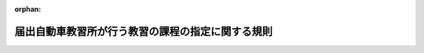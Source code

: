 .. _406M50400000001_20250601_507M60400000010:

:orphan:

==================================================
届出自動車教習所が行う教習の課程の指定に関する規則
==================================================

.. raw:: html
    
    
    <main id="contentsLaw" class="active">
    <div id="innerDocument" class="active">
    
    
    
    
    <div style="margin-bottom: 12px;">
    <div id="lawTitleNo" style="font-size: 1.067rem; font-weight: bold;" class="_shokanBoxParent">平成六年国家公安委員会規則第一号<div class="_shokanBox"></div>
    <div class="_inyoBox" id="_inyo_"></div>
    </div>
    <div id="lawTitle" style="margin-left: 3rem; font-size: 1.5rem; font-weight: bold; line-height: 1.25em;" class="_shokanBoxParent">
    <span data-xpath="">届出自動車教習所が行う教習の課程の指定に関する規則</span><div class="_shokanBox" id="_shokan_"><div class="_shokanBtnIcons"></div></div>
    <div class="_inyoBox" id="_inyo_"></div>
    </div>
    </div><section id="EnactStatement" class="active EnactStatement"><div class="_div_EnactStatement _shokanBoxParent" style="text-indent: 1em;">
    <span data-xpath="">道路交通法施行令（昭和三十五年政令第二百七十号）第三十三条の六第一項第一号ロ及び第二項第一号ロの規定に基づき、届出自動車教習所が行う教習の課程の指定に関する規則を次のように定める。</span><div class="_shokanBox" id="_shokan_"><div class="_shokanBtnIcons"></div></div>
    <div class="_inyoBox" id="_inyo_"></div>
    </div></section><section id="MainProvision" class="active MainProvision"><section id="" class="active Article"><div style="margin-left: 1em; font-weight: bold;" class="_div_ArticleCaption _shokanBoxParent">
    <span data-xpath="">（指定の基準等）</span><div class="_shokanBox" id="_shokan_"><div class="_shokanBtnIcons"></div></div>
    <div class="_inyoBox" id="_inyo_"></div>
    </div>
    <div style="margin-left: 1em; text-indent: -1em;" id="" class="_div_ArticleTitle _shokanBoxParent">
    <span style="font-weight: bold;">第一条</span>　<span data-xpath="">道路交通法施行令（以下この条及び次条において「令」という。）第三十三条の五の三第一項第一号ハ、第二項第一号ハ又は第四項第一号ハの規定による指定は、道路交通法（昭和三十五年法律第百五号。以下この条、次条及び第八条において「法」という。）第九十八条第二項の規定による届出をした自動車教習所（以下「届出自動車教習所」という。）が運転免許（以下「免許」という。）を受けようとする者に対し行う教習の課程（法第九十九条第一項に規定する指定自動車教習所が当該指定に係る免許を受けようとする者に対し行う教習の課程を除く。）について、当該自動車教習所を設置し、又は管理する者の申請に基づき行うものとする。</span><div class="_shokanBox" id="_shokan_"><div class="_shokanBtnIcons"></div></div>
    <div class="_inyoBox" id="_inyo_"></div>
    </div>
    <div style="margin-left: 1em; text-indent: -1em;" class="_div_ParagraphSentence _shokanBoxParent">
    <span style="font-weight: bold;">２</span>　<span data-xpath="">令第三十三条の五の三第一項第一号ハの規定による指定の基準（大型自動車免許（以下「大型免許」という。）に係る教習の課程（以下「教習課程（大型）」という。）に係るものに限る。）は、次に掲げるとおりとする。</span><div class="_shokanBox" id="_shokan_"><div class="_shokanBtnIcons"></div></div>
    <div class="_inyoBox" id="_inyo_"></div>
    </div>
    <div id="" style="margin-left: 2em; text-indent: -1em;" class="_div_ItemSentence _shokanBoxParent">
    <span style="font-weight: bold;">一</span>　<span data-xpath="">届出自動車教習所において自動車の運転に関する技能及び知識の教習に従事する職員で次のいずれかに該当するもの（大型自動車を運転することができる免許（仮運転免許（以下「仮免許」という。）を除く。）を現に受けている者（当該免許の効力を停止されている者を除く。）に限る。以下「大型免許に係る届出自動車教習所指導員」という。）により行われるものであること。</span><div class="_shokanBox" id="_shokan_"><div class="_shokanBtnIcons"></div></div>
    <div class="_inyoBox" id="_inyo_"></div>
    </div>
    <div style="margin-left: 3em; text-indent: -1em;" class="_div_Subitem1Sentence _shokanBoxParent">
    <span style="font-weight: bold;">イ</span>　<span data-xpath="">大型免許に係る教習指導員資格者証の交付を受けた者</span><div class="_shokanBox" id="_shokan_"><div class="_shokanBtnIcons"></div></div>
    <div class="_inyoBox"></div>
    </div>
    <div style="margin-left: 3em; text-indent: -1em;" class="_div_Subitem1Sentence _shokanBoxParent">
    <span style="font-weight: bold;">ロ</span>　<span data-xpath="">法第九十九条の三第四項第一号に該当する者（大型免許に係る者に限る。）又は届出自動車教習所指導員研修課程（自動車安全運転センターが行う届出自動車教習所の職員に対する自動車の運転に関する研修の課程で国家公安委員会が指定するものをいう。以下同じ。）で大型免許に係るものを修了した者であって、次のいずれにも該当しないもの</span><div class="_shokanBox" id="_shokan_"><div class="_shokanBtnIcons"></div></div>
    <div class="_inyoBox"></div>
    </div>
    <div style="margin-left: 4em; text-indent: -1em;" class="_div_Subitem2Sentence _shokanBoxParent">
    <span style="font-weight: bold;">（１）</span>　<span data-xpath="">二十一歳未満の者</span><div class="_shokanBox" id="_shokan_"><div class="_shokanBtnIcons"></div></div>
    <div class="_inyoBox"></div>
    </div>
    <div style="margin-left: 4em; text-indent: -1em;" class="_div_Subitem2Sentence _shokanBoxParent">
    <span style="font-weight: bold;">（２）</span>　<span data-xpath="">過去三年以内に法第九十九条の五第五項に規定する卒業証明書若しくは修了証明書又は第五条に規定する終了証明書の発行に関し不正な行為をした者</span><div class="_shokanBox" id="_shokan_"><div class="_shokanBtnIcons"></div></div>
    <div class="_inyoBox"></div>
    </div>
    <div style="margin-left: 4em; text-indent: -1em;" class="_div_Subitem2Sentence _shokanBoxParent">
    <span style="font-weight: bold;">（３）</span>　<span data-xpath="">法第百十七条の二の二第一項第九号の罪を犯し罰金以上の刑に処せられ、その執行を終わり、又は執行を受けることがなくなった日から起算して三年を経過していない者</span><div class="_shokanBox" id="_shokan_"><div class="_shokanBtnIcons"></div></div>
    <div class="_inyoBox"></div>
    </div>
    <div style="margin-left: 4em; text-indent: -1em;" class="_div_Subitem2Sentence _shokanBoxParent">
    <span style="font-weight: bold;">（４）</span>　<span data-xpath="">自動車及び一般原動機付自転車（法第十八条第一項に規定する一般原動機付自転車をいう。）の運転に関し自動車の運転により人を死傷させる行為等の処罰に関する法律（平成二十五年法律第八十六号）第二条から第六条までの罪又は法に規定する罪（法第百十七条の二の二第一項第九号の罪を除く。）を犯し拘禁刑に処せられ、その執行を終わり、又は執行を受けることがなくなった日から起算して三年を経過していない者</span><div class="_shokanBox" id="_shokan_"><div class="_shokanBtnIcons"></div></div>
    <div class="_inyoBox"></div>
    </div>
    <div style="margin-left: 4em; text-indent: -1em;" class="_div_Subitem2Sentence _shokanBoxParent">
    <span style="font-weight: bold;">（５）</span>　<span data-xpath="">法第九十九条の三第五項において準用する法第九十九条の二第五項第二号又は第三号に該当して法第九十九条の三第五項において準用する法第九十九条の二第五項の規定により教習指導員資格者証の返納を命ぜられ、その返納の日から起算して三年を経過していない者</span><div class="_shokanBox" id="_shokan_"><div class="_shokanBtnIcons"></div></div>
    <div class="_inyoBox"></div>
    </div>
    <div id="" style="margin-left: 2em; text-indent: -1em;" class="_div_ItemSentence _shokanBoxParent">
    <span style="font-weight: bold;">二</span>　<span data-xpath="">次に掲げる設備を使用して行われるものであること。</span><div class="_shokanBox" id="_shokan_"><div class="_shokanBtnIcons"></div></div>
    <div class="_inyoBox" id="_inyo_"></div>
    </div>
    <div style="margin-left: 3em; text-indent: -1em;" class="_div_Subitem1Sentence _shokanBoxParent">
    <span style="font-weight: bold;">イ</span>　<span data-xpath="">教習課程（大型）に係る教習を行うために必要な数の大型自動車（専ら貨物を運搬する構造の自動車（以下「貨物自動車」という。）に限る。以下この項において同じ。）、中型自動車（貨物自動車に限る。以下この項及び次項において同じ。）、準中型自動車（貨物自動車に限る。以下同じ。）若しくは普通自動車（これらの自動車のうち、大型免許に係る届出自動車教習所指導員が危険を防止するための応急の措置を講ずることができる装置を備えたものに限る。以下この項において同じ。）又は道路交通法施行規則（昭和三十五年総理府令第六十号。次号において「府令」という。）第三十三条第五項第一号ホの運転シミュレーター（以下「運転シミュレーター」という。）</span><div class="_shokanBox" id="_shokan_"><div class="_shokanBtnIcons"></div></div>
    <div class="_inyoBox"></div>
    </div>
    <div style="margin-left: 3em; text-indent: -1em;" class="_div_Subitem1Sentence _shokanBoxParent">
    <span style="font-weight: bold;">ロ</span>　<span data-xpath="">イに掲げるもののほか、教習課程（大型）に係る教習を行うために必要な建物その他の設備</span><div class="_shokanBox" id="_shokan_"><div class="_shokanBtnIcons"></div></div>
    <div class="_inyoBox"></div>
    </div>
    <div id="" style="margin-left: 2em; text-indent: -1em;" class="_div_ItemSentence _shokanBoxParent">
    <span style="font-weight: bold;">三</span>　<span data-xpath="">次の表の第一欄に掲げる教習事項の区分に応じ、それぞれ同表の第二欄に掲げる教習方法により、あらかじめ教習計画を作成し、これに基づいて同表の第三欄に掲げる教習時間行われるものであること。</span><div class="_shokanBox" id="_shokan_"><div class="_shokanBtnIcons"></div></div>
    <div class="_inyoBox" id="_inyo_"></div>
    </div>
    <div class="_shokanBoxParent">
    <table class="Table" style="margin-left: 1em;">
    <tr class="TableRow">
    <td style="border-top: black solid 1px; border-bottom: black solid 1px; border-left: black solid 1px; border-right: black solid 1px;" class="col-pad"><div><span data-xpath="">第一欄（教習事項の区分）</span></div></td>
    <td style="border-top: black solid 1px; border-bottom: black solid 1px; border-left: black solid 1px; border-right: black solid 1px;" class="col-pad"><div><span data-xpath="">第二欄（教習方法）</span></div></td>
    <td style="border-top: black solid 1px; border-bottom: black solid 1px; border-left: black solid 1px; border-right: black solid 1px;" class="col-pad"><div><span data-xpath="">第三欄（教習時間）</span></div></td>
    </tr>
    <tr class="TableRow">
    <td style="border-top: black solid 1px; border-bottom: black solid 1px; border-left: black solid 1px; border-right: black solid 1px;" class="col-pad"><div><span data-xpath="">貨物自動車の運転に係る危険の予測その他の貨物自動車の安全な運転に必要な技能</span></div></td>
    <td style="border-top: black solid 1px; border-bottom: black solid 1px; border-left: black solid 1px; border-right: black solid 1px;" class="col-pad"><div><span data-xpath="">大型自動車又は運転シミュレーターを用い、大型自動車を用いる場合にあっては道路において、運転シミュレーターを用いる場合にあっては届出自動車教習所の建物において行うこと。</span></div></td>
    <td style="border-top: black solid 1px; border-bottom: black solid 1px; border-left: black solid 1px; border-right: black solid 1px;" class="col-pad"><div><span data-xpath="">二時限以上</span></div></td>
    </tr>
    <tr class="TableRow">
    <td style="border-top: black solid 1px; border-bottom: black solid 1px; border-left: black solid 1px; border-right: black solid 1px;" class="col-pad"><div><span data-xpath="">貨物自動車の運転に係る危険の予測その他の貨物自動車の安全な運転に必要な知識</span></div></td>
    <td style="border-top: black solid 1px; border-bottom: black solid 1px; border-left: black solid 1px; border-right: black solid 1px;" class="col-pad"><div><span data-xpath="">教本、視聴覚教材等必要な教材を用い、討論の方式により、届出自動車教習所の建物において行うこと。</span></div></td>
    <td style="border-top: black solid 1px; border-bottom: black solid 1px; border-left: black solid 1px; border-right: black solid 1px;" class="col-pad"><div><span data-xpath="">一時限以上</span></div></td>
    </tr>
    <tr class="TableRow">
    <td style="border-top: black solid 1px; border-bottom: black solid 1px; border-left: black solid 1px; border-right: black solid 1px;" class="col-pad"><div><span data-xpath="">夜間における貨物自動車の安全な運転に必要な技能</span></div></td>
    <td style="border-top: black solid 1px; border-bottom: black solid 1px; border-left: black solid 1px; border-right: black solid 1px;" class="col-pad"><div><span data-xpath="">大型自動車又は運転シミュレーターを用い、大型自動車を用いる場合にあっては道路において、運転シミュレーターを用いる場合にあっては届出自動車教習所の建物において行うこと。</span></div></td>
    <td style="border-top: black solid 1px; border-bottom: black solid 1px; border-left: black solid 1px; border-right: black solid 1px;" class="col-pad" rowspan="2"><div><span data-xpath="">一時限以上</span></div></td>
    </tr>
    <tr class="TableRow">
    <td style="border-top: black solid 1px; border-bottom: black solid 1px; border-left: black solid 1px; border-right: black solid 1px;" class="col-pad"><div><span data-xpath="">路面が凍結の状態にある場合その他の悪条件下にある場合における運転の危険性に応じた貨物自動車の安全な運転に必要な技能</span></div></td>
    <td style="border-top: black solid 1px; border-bottom: black solid 1px; border-left: black solid 1px; border-right: black solid 1px;" class="col-pad"><div>
    <span data-xpath="">一　大型自動車、中型自動車、準中型自動車、普通自動車又は運転シミュレーターを用いて行うこと。ただし、大型自動車、中型自動車、準中型自動車又は普通自動車を用いる場合にあっては、凍結の状態にある路面での走行に係る教習（以下「凍結路面教習」という。）を行うことができる設備を併せ用いて行うこと（教習を行う路面の状態により当該設備を用いなくても凍結路面教習を行うことができると認められる場合を除く。）。</span><br><span data-xpath="">二　大型自動車、中型自動車、準中型自動車又は普通自動車を用いる場合にあっては道路又は届出自動車教習所のコースその他の設備において、運転シミュレーターを用いる場合にあっては届出自動車教習所の建物において行うこと。</span>
    </div></td>
    </tr>
    <tr class="TableRow">
    <td style="border-top: black solid 1px; border-bottom: black solid 1px; border-left: black solid 1px; border-right: black solid 1px;" class="col-pad"><div><span data-xpath="">気道確保、人工呼吸、心臓マッサージ、止血その他の応急救護処置に必要な知識</span></div></td>
    <td style="border-top: black solid 1px; border-bottom: black solid 1px; border-left: black solid 1px; border-right: black solid 1px;" class="col-pad"><div>
    <span data-xpath="">一　教本、府令第三十三条第五項第二号ニの模擬人体装置（以下「模擬人体装置」という。）、視聴覚教材等必要な教材を用い、届出自動車教習所の建物その他の設備において行うこと。</span><br><span data-xpath="">二　大型免許に係る届出自動車教習所指導員（都道府県公安委員会（以下「公安委員会」という。）が応急救護処置の指導に必要な能力を有すると認める者に限る。）が行うこと。</span><br><span data-xpath="">三　模擬人体装置による応急救護処置に関する実技訓練を含むものであること。</span>
    </div></td>
    <td style="border-top: black solid 1px; border-bottom: black solid 1px; border-left: black solid 1px; border-right: black solid 1px;" class="col-pad"><div><span data-xpath="">三時限以上</span></div></td>
    </tr>
    <tr class="TableRow"><td style="border-top: black solid 1px; border-bottom: black solid 1px; border-left: black solid 1px; border-right: black solid 1px;" class="col-pad" colspan="3"><div>
    <span data-xpath="">備考</span><br><span data-xpath="">一　この表において、教習時間は、一教習時限につき五十分とする。</span><br><span data-xpath="">二　教習は、大型自動車仮免許を現に受けている者に対し行うものとする。</span><br><span data-xpath="">三　運転シミュレーターによる教習は、届出自動車教習所の建物以外の設備において行うことにより届出自動車教習所の建物において行ったのと同等の教習効果があると認められる場合にあっては、当該届出自動車教習所の建物以外の設備において行うことができる。</span><br><span data-xpath="">四　貨物自動車の運転に係る危険の予測その他の貨物自動車の安全な運転に必要な技能に係る教習のうち、運転シミュレーターを用いて行うものについては、大型自動車を用いて行うものと併せて行うものとする。</span><br><span data-xpath="">五　貨物自動車の運転に係る危険の予測その他の貨物自動車の安全な運転に必要な技能に係る教習のうち、貨物自動車の運転に係る危険を予測した運転（以下「貨物自動車の危険予測運転」という。）に必要な技能に基づく走行に係る教習を除いたものについては、届出自動車教習所のコースその他の設備において行うことにより道路において行ったのと同等の教習効果があると認められる場合にあっては、当該届出自動車教習所のコースその他の設備において行うことができる。</span><br><span data-xpath="">六　貨物自動車の運転に係る危険の予測その他の貨物自動車の安全な運転に必要な技能に係る教習の一部として行う荷重が貨物自動車の運転操作に与える影響を理解するための走行に係る教習（次項において「荷重教習」という。）については、中型自動車又は準中型自動車を用いて行うことができる。</span><br><span data-xpath="">七　夜間における貨物自動車の安全な運転に必要な技能に係る教習については、夜間における道路での教習が困難と認められる場合には、日没時に近接した時間に届出自動車教習所のコースその他の設備において公安委員会が適当と認める方法により行うことができる。</span><br><span data-xpath="">八　夜間における貨物自動車の安全な運転に必要な技能に係る教習の一部であって、夜間対向車の灯火により<ruby class="law-ruby">眩<rt class="law-ruby">げん</rt></ruby>惑されることその他交通の状況を視覚により認知することが困難になることを体験すること（以下「<ruby class="law-ruby">眩<rt class="law-ruby">げん</rt></ruby>惑等体験」という。）によるものについては、大型自動車及び運転シミュレーターを用いず、又は大型自動車を用いて行う場合に届出自動車教習所のコースその他の設備において行うことができる。</span><br><span data-xpath="">九　路面が凍結の状態にある場合その他の悪条件下にある場合における運転の危険性に応じた貨物自動車の安全な運転に必要な技能に係る教習のうち、大型自動車、中型自動車、準中型自動車又は普通自動車及び凍結路面教習を行うことができる設備を用いて行うものについては、届出自動車教習所のコースその他の設備以外の設備において行うことにより届出自動車教習所のコースその他の設備において行ったのと同等の教習効果があると認められる場合にあっては、当該届出自動車教習所のコースその他の設備以外の設備において行うことができる。</span><br><span data-xpath="">十　現に普通自動車免許（以下「普通免許」という。）、大型自動二輪車免許（以下「大型二輪免許」という。）若しくは普通自動二輪車免許（以下「普通二輪免許」という。）を受けている者又は令第三十三条の五の三第一項第二号ニ若しくはホに該当する者に対しては、気道確保、人工呼吸、心臓マッサージ、止血その他の応急救護処置に必要な知識に係る教習を行わないことができる。</span>
    </div></td></tr>
    </table>
    <div class="_shokanBox"></div>
    <div class="_inyoBox"></div>
    </div>
    <div style="margin-left: 1em; text-indent: -1em;" class="_div_ParagraphSentence _shokanBoxParent">
    <span style="font-weight: bold;">３</span>　<span data-xpath="">令第三十三条の五の三第一項第一号ハの規定による指定の基準（中型自動車免許（以下「中型免許」という。）に係る教習の課程（以下「教習課程（中型）」という。）に係るものに限る。）は、次に掲げるとおりとする。</span><div class="_shokanBox" id="_shokan_"><div class="_shokanBtnIcons"></div></div>
    <div class="_inyoBox" id="_inyo_"></div>
    </div>
    <div id="" style="margin-left: 2em; text-indent: -1em;" class="_div_ItemSentence _shokanBoxParent">
    <span style="font-weight: bold;">一</span>　<span data-xpath="">届出自動車教習所において自動車の運転に関する技能及び知識の教習に従事する職員で次のいずれかに該当するもの（中型自動車を運転することができる免許（仮免許を除く。）を現に受けている者（当該免許の効力を停止されている者を除く。）に限る。以下「中型免許に係る届出自動車教習所指導員」という。）により行われるものであること。</span><div class="_shokanBox" id="_shokan_"><div class="_shokanBtnIcons"></div></div>
    <div class="_inyoBox" id="_inyo_"></div>
    </div>
    <div style="margin-left: 3em; text-indent: -1em;" class="_div_Subitem1Sentence _shokanBoxParent">
    <span style="font-weight: bold;">イ</span>　<span data-xpath="">中型免許に係る教習指導員資格者証の交付を受けた者</span><div class="_shokanBox" id="_shokan_"><div class="_shokanBtnIcons"></div></div>
    <div class="_inyoBox"></div>
    </div>
    <div style="margin-left: 3em; text-indent: -1em;" class="_div_Subitem1Sentence _shokanBoxParent">
    <span style="font-weight: bold;">ロ</span>　<span data-xpath="">法第九十九条の三第四項第一号に該当する者（中型免許に係る者に限る。）又は届出自動車教習所指導員研修課程で中型免許に係るものを修了した者であって、前項第一号ロ（１）から（５）までのいずれにも該当しないもの</span><div class="_shokanBox" id="_shokan_"><div class="_shokanBtnIcons"></div></div>
    <div class="_inyoBox"></div>
    </div>
    <div id="" style="margin-left: 2em; text-indent: -1em;" class="_div_ItemSentence _shokanBoxParent">
    <span style="font-weight: bold;">二</span>　<span data-xpath="">次に掲げる設備を使用して行われるものであること。</span><div class="_shokanBox" id="_shokan_"><div class="_shokanBtnIcons"></div></div>
    <div class="_inyoBox" id="_inyo_"></div>
    </div>
    <div style="margin-left: 3em; text-indent: -1em;" class="_div_Subitem1Sentence _shokanBoxParent">
    <span style="font-weight: bold;">イ</span>　<span data-xpath="">教習課程（中型）に係る教習を行うために必要な数の中型自動車、準中型自動車若しくは普通自動車（これらの自動車のうち、中型免許に係る届出自動車教習所指導員が危険を防止するための応急の措置を講ずることができる装置を備えたものに限る。以下この項において同じ。）又は運転シミュレーター</span><div class="_shokanBox" id="_shokan_"><div class="_shokanBtnIcons"></div></div>
    <div class="_inyoBox"></div>
    </div>
    <div style="margin-left: 3em; text-indent: -1em;" class="_div_Subitem1Sentence _shokanBoxParent">
    <span style="font-weight: bold;">ロ</span>　<span data-xpath="">イに掲げるもののほか、教習課程（中型）に係る教習を行うために必要な建物その他の設備</span><div class="_shokanBox" id="_shokan_"><div class="_shokanBtnIcons"></div></div>
    <div class="_inyoBox"></div>
    </div>
    <div id="" style="margin-left: 2em; text-indent: -1em;" class="_div_ItemSentence _shokanBoxParent">
    <span style="font-weight: bold;">三</span>　<span data-xpath="">次の表の第一欄に掲げる教習事項の区分に応じ、それぞれ同表の第二欄に掲げる教習方法により、あらかじめ教習計画を作成し、これに基づいて同表の第三欄に掲げる教習時間行われるものであること。</span><div class="_shokanBox" id="_shokan_"><div class="_shokanBtnIcons"></div></div>
    <div class="_inyoBox" id="_inyo_"></div>
    </div>
    <div class="_shokanBoxParent">
    <table class="Table" style="margin-left: 1em;">
    <tr class="TableRow">
    <td style="border-top: black solid 1px; border-bottom: black solid 1px; border-left: black solid 1px; border-right: black solid 1px;" class="col-pad"><div><span data-xpath="">第一欄（教習事項の区分）</span></div></td>
    <td style="border-top: black solid 1px; border-bottom: black solid 1px; border-left: black solid 1px; border-right: black solid 1px;" class="col-pad"><div><span data-xpath="">第二欄（教習方法）</span></div></td>
    <td style="border-top: black solid 1px; border-bottom: black solid 1px; border-left: black solid 1px; border-right: black solid 1px;" class="col-pad"><div><span data-xpath="">第三欄（教習時間）</span></div></td>
    </tr>
    <tr class="TableRow">
    <td style="border-top: black solid 1px; border-bottom: black solid 1px; border-left: black solid 1px; border-right: black solid 1px;" class="col-pad"><div><span data-xpath="">貨物自動車の運転に係る危険の予測その他の貨物自動車の安全な運転に必要な技能</span></div></td>
    <td style="border-top: black solid 1px; border-bottom: black solid 1px; border-left: black solid 1px; border-right: black solid 1px;" class="col-pad"><div><span data-xpath="">中型自動車又は運転シミュレーターを用い、中型自動車を用いる場合にあっては道路において、運転シミュレーターを用いる場合にあっては届出自動車教習所の建物において行うこと。</span></div></td>
    <td style="border-top: black solid 1px; border-bottom: black solid 1px; border-left: black solid 1px; border-right: black solid 1px;" class="col-pad"><div><span data-xpath="">二時限以上</span></div></td>
    </tr>
    <tr class="TableRow">
    <td style="border-top: black solid 1px; border-bottom: black solid 1px; border-left: black solid 1px; border-right: black solid 1px;" class="col-pad"><div><span data-xpath="">貨物自動車の運転に係る危険の予測その他の貨物自動車の安全な運転に必要な知識</span></div></td>
    <td style="border-top: black solid 1px; border-bottom: black solid 1px; border-left: black solid 1px; border-right: black solid 1px;" class="col-pad"><div><span data-xpath="">教本、視聴覚教材等必要な教材を用い、討論の方式により、届出自動車教習所の建物において行うこと。</span></div></td>
    <td style="border-top: black solid 1px; border-bottom: black solid 1px; border-left: black solid 1px; border-right: black solid 1px;" class="col-pad"><div><span data-xpath="">一時限以上</span></div></td>
    </tr>
    <tr class="TableRow">
    <td style="border-top: black solid 1px; border-bottom: black solid 1px; border-left: black solid 1px; border-right: black solid 1px;" class="col-pad"><div><span data-xpath="">夜間における貨物自動車の安全な運転に必要な技能</span></div></td>
    <td style="border-top: black solid 1px; border-bottom: black solid 1px; border-left: black solid 1px; border-right: black solid 1px;" class="col-pad"><div><span data-xpath="">中型自動車又は運転シミュレーターを用い、中型自動車を用いる場合にあっては道路において、運転シミュレーターを用いる場合にあっては届出自動車教習所の建物において行うこと。</span></div></td>
    <td style="border-top: black solid 1px; border-bottom: black solid 1px; border-left: black solid 1px; border-right: black solid 1px;" class="col-pad" rowspan="2"><div><span data-xpath="">一時限以上</span></div></td>
    </tr>
    <tr class="TableRow">
    <td style="border-top: black solid 1px; border-bottom: black solid 1px; border-left: black solid 1px; border-right: black solid 1px;" class="col-pad"><div><span data-xpath="">路面が凍結の状態にある場合その他の悪条件下にある場合における運転の危険性に応じた貨物自動車の安全な運転に必要な技能</span></div></td>
    <td style="border-top: black solid 1px; border-bottom: black solid 1px; border-left: black solid 1px; border-right: black solid 1px;" class="col-pad"><div>
    <span data-xpath="">一　中型自動車、準中型自動車、普通自動車又は運転シミュレーターを用いて行うこと。ただし、中型自動車、準中型自動車又は普通自動車を用いる場合にあっては、凍結路面教習を行うことができる設備を併せ用いて行うこと（教習を行う路面の状態により当該設備を用いなくても凍結路面教習を行うことができると認められる場合を除く。）。</span><br><span data-xpath="">二　中型自動車、準中型自動車又は普通自動車を用いる場合にあっては道路又は届出自動車教習所のコースその他の設備において、運転シミュレーターを用いる場合にあっては届出自動車教習所の建物において行うこと。</span>
    </div></td>
    </tr>
    <tr class="TableRow">
    <td style="border-top: black solid 1px; border-bottom: black solid 1px; border-left: black solid 1px; border-right: black solid 1px;" class="col-pad"><div><span data-xpath="">気道確保、人工呼吸、心臓マッサージ、止血その他の応急救護処置に必要な知識</span></div></td>
    <td style="border-top: black solid 1px; border-bottom: black solid 1px; border-left: black solid 1px; border-right: black solid 1px;" class="col-pad"><div>
    <span data-xpath="">一　教本、模擬人体装置、視聴覚教材等必要な教材を用い、届出自動車教習所の建物その他の設備において行うこと。</span><br><span data-xpath="">二　中型免許に係る届出自動車教習所指導員（公安委員会が応急救護処置の指導に必要な能力を有すると認める者に限る。）が行うこと。</span><br><span data-xpath="">三　模擬人体装置による応急救護処置に関する実技訓練を含むものであること。</span>
    </div></td>
    <td style="border-top: black solid 1px; border-bottom: black solid 1px; border-left: black solid 1px; border-right: black solid 1px;" class="col-pad"><div><span data-xpath="">三時限以上</span></div></td>
    </tr>
    <tr class="TableRow"><td style="border-top: black solid 1px; border-bottom: black solid 1px; border-left: black solid 1px; border-right: black solid 1px;" class="col-pad" colspan="3"><div>
    <span data-xpath="">備考</span><br><span data-xpath="">一　この表において、教習時間は、一教習時限につき五十分とする。</span><br><span data-xpath="">二　教習は、大型自動車仮免許又は中型自動車仮免許を現に受けている者に対し行うものとする。</span><br><span data-xpath="">三　運転シミュレーターによる教習は、届出自動車教習所の建物以外の設備において行うことにより届出自動車教習所の建物において行ったのと同等の教習効果があると認められる場合にあっては、当該届出自動車教習所の建物以外の設備において行うことができる。</span><br><span data-xpath="">四　貨物自動車の運転に係る危険の予測その他の貨物自動車の安全な運転に必要な技能に係る教習のうち、運転シミュレーターを用いて行うものについては、中型自動車を用いて行うものと併せて行うものとする。</span><br><span data-xpath="">五　貨物自動車の運転に係る危険の予測その他の貨物自動車の安全な運転に必要な技能に係る教習のうち、貨物自動車の危険予測運転に必要な技能に基づく走行に係る教習を除いたものについては、届出自動車教習所のコースその他の設備において行うことにより道路において行ったのと同等の教習効果があると認められる場合にあっては、当該届出自動車教習所のコースその他の設備において行うことができる。</span><br><span data-xpath="">六　貨物自動車の運転に係る危険の予測その他の貨物自動車の安全な運転に必要な技能に係る教習の一部として行う荷重教習については、準中型自動車を用いて行うことができる。</span><br><span data-xpath="">七　夜間における貨物自動車の安全な運転に必要な技能に係る教習については、夜間における道路での教習が困難と認められる場合には、日没時に近接した時間に届出自動車教習所のコースその他の設備において公安委員会が適当と認める方法により行うことができる。</span><br><span data-xpath="">八　夜間における貨物自動車の安全な運転に必要な技能に係る教習の一部であって、<ruby class="law-ruby">眩<rt class="law-ruby">げん</rt></ruby>惑等体験によるものについては、中型自動車及び運転シミュレーターを用いず、又は中型自動車を用いて行う場合に届出自動車教習所のコースその他の設備において行うことができる。</span><br><span data-xpath="">九　路面が凍結の状態にある場合その他の悪条件下にある場合における運転の危険性に応じた貨物自動車の安全な運転に必要な技能に係る教習のうち、中型自動車、準中型自動車又は普通自動車及び凍結路面教習を行うことができる設備を用いて行うものについては、届出自動車教習所のコースその他の設備以外の設備において行うことにより届出自動車教習所のコースその他の設備において行ったのと同等の教習効果があると認められる場合にあっては、当該届出自動車教習所のコースその他の設備以外の設備において行うことができる。</span><br><span data-xpath="">十　現に普通免許、大型二輪免許若しくは普通二輪免許を受けている者又は令第三十三条の五の三第一項第二号ニ若しくはホに該当する者に対しては、気道確保、人工呼吸、心臓マッサージ、止血その他の応急救護処置に必要な知識に係る教習を行わないことができる。</span>
    </div></td></tr>
    </table>
    <div class="_shokanBox"></div>
    <div class="_inyoBox"></div>
    </div>
    <div style="margin-left: 1em; text-indent: -1em;" class="_div_ParagraphSentence _shokanBoxParent">
    <span style="font-weight: bold;">４</span>　<span data-xpath="">令第三十三条の五の三第一項第一号ハの規定による指定の基準（準中型自動車免許（以下「準中型免許」という。）に係る教習の課程（以下「教習課程（準中型）」という。）に係るものに限る。）は、次に掲げるとおりとする。</span><div class="_shokanBox" id="_shokan_"><div class="_shokanBtnIcons"></div></div>
    <div class="_inyoBox" id="_inyo_"></div>
    </div>
    <div id="" style="margin-left: 2em; text-indent: -1em;" class="_div_ItemSentence _shokanBoxParent">
    <span style="font-weight: bold;">一</span>　<span data-xpath="">届出自動車教習所において自動車の運転に関する技能及び知識の教習に従事する職員で次のいずれかに該当するもの（準中型自動車を運転することができる免許（仮免許を除く。）を現に受けている者（当該免許の効力を停止されている者を除く。）に限る。以下「準中型免許に係る届出自動車教習所指導員」という。）により行われるものであること。</span><div class="_shokanBox" id="_shokan_"><div class="_shokanBtnIcons"></div></div>
    <div class="_inyoBox" id="_inyo_"></div>
    </div>
    <div style="margin-left: 3em; text-indent: -1em;" class="_div_Subitem1Sentence _shokanBoxParent">
    <span style="font-weight: bold;">イ</span>　<span data-xpath="">準中型免許に係る教習指導員資格者証の交付を受けた者</span><div class="_shokanBox" id="_shokan_"><div class="_shokanBtnIcons"></div></div>
    <div class="_inyoBox"></div>
    </div>
    <div style="margin-left: 3em; text-indent: -1em;" class="_div_Subitem1Sentence _shokanBoxParent">
    <span style="font-weight: bold;">ロ</span>　<span data-xpath="">法第九十九条の三第四項第一号に該当する者（準中型免許に係る者に限る。）又は届出自動車教習所指導員研修課程で準中型免許に係るものを修了した者であって、第二項第一号ロ（１）から（５）までのいずれにも該当しないもの</span><div class="_shokanBox" id="_shokan_"><div class="_shokanBtnIcons"></div></div>
    <div class="_inyoBox"></div>
    </div>
    <div id="" style="margin-left: 2em; text-indent: -1em;" class="_div_ItemSentence _shokanBoxParent">
    <span style="font-weight: bold;">二</span>　<span data-xpath="">次に掲げる設備を使用して行われるものであること。</span><div class="_shokanBox" id="_shokan_"><div class="_shokanBtnIcons"></div></div>
    <div class="_inyoBox" id="_inyo_"></div>
    </div>
    <div style="margin-left: 3em; text-indent: -1em;" class="_div_Subitem1Sentence _shokanBoxParent">
    <span style="font-weight: bold;">イ</span>　<span data-xpath="">教習課程（準中型）に係る教習を行うために必要な数の準中型自動車若しくは普通自動車（これらの自動車のうち、準中型免許に係る届出自動車教習所指導員が危険を防止するための応急の措置を講ずることができる装置を備えたものに限る。以下この項において同じ。）又は運転シミュレーター</span><div class="_shokanBox" id="_shokan_"><div class="_shokanBtnIcons"></div></div>
    <div class="_inyoBox"></div>
    </div>
    <div style="margin-left: 3em; text-indent: -1em;" class="_div_Subitem1Sentence _shokanBoxParent">
    <span style="font-weight: bold;">ロ</span>　<span data-xpath="">イに掲げるもののほか、教習課程（準中型）に係る教習を行うために必要な建物その他の設備</span><div class="_shokanBox" id="_shokan_"><div class="_shokanBtnIcons"></div></div>
    <div class="_inyoBox"></div>
    </div>
    <div id="" style="margin-left: 2em; text-indent: -1em;" class="_div_ItemSentence _shokanBoxParent">
    <span style="font-weight: bold;">三</span>　<span data-xpath="">次の表の第一欄に掲げる教習事項の区分に応じ、それぞれ同表の第二欄に掲げる教習方法により、あらかじめ教習計画を作成し、これに基づいて同表の第三欄に掲げる教習時間行われるものであること。</span><div class="_shokanBox" id="_shokan_"><div class="_shokanBtnIcons"></div></div>
    <div class="_inyoBox" id="_inyo_"></div>
    </div>
    <div class="_shokanBoxParent">
    <table class="Table" style="margin-left: 1em;">
    <tr class="TableRow">
    <td style="border-top: black solid 1px; border-bottom: black solid 1px; border-left: black solid 1px; border-right: black solid 1px;" class="col-pad"><div><span data-xpath="">第一欄（教習事項の区分）</span></div></td>
    <td style="border-top: black solid 1px; border-bottom: black solid 1px; border-left: black solid 1px; border-right: black solid 1px;" class="col-pad"><div><span data-xpath="">第二欄（教習方法）</span></div></td>
    <td style="border-top: black solid 1px; border-bottom: black solid 1px; border-left: black solid 1px; border-right: black solid 1px;" class="col-pad"><div><span data-xpath="">第三欄（教習時間）</span></div></td>
    </tr>
    <tr class="TableRow">
    <td style="border-top: black solid 1px; border-bottom: black solid 1px; border-left: black solid 1px; border-right: black solid 1px;" class="col-pad"><div><span data-xpath="">貨物自動車の運転に係る危険の予測その他の貨物自動車の安全な運転に必要な技能</span></div></td>
    <td style="border-top: black solid 1px; border-bottom: black solid 1px; border-left: black solid 1px; border-right: black solid 1px;" class="col-pad"><div><span data-xpath="">準中型自動車又は運転シミュレーターを用い、準中型自動車を用いる場合にあっては道路において、運転シミュレーターを用いる場合にあっては届出自動車教習所の建物において行うこと。ただし、交通の状況を聴覚により認知することができない状態で行う運転に係る危険を予測した運転に必要な技能に基づく走行に係る教習については、準中型自動車を用い、届出自動車教習所のコースにおいて行うこと。</span></div></td>
    <td style="border-top: black solid 1px; border-bottom: black solid 1px; border-left: black solid 1px; border-right: black solid 1px;" class="col-pad"><div><span data-xpath="">二時限以上</span></div></td>
    </tr>
    <tr class="TableRow">
    <td style="border-top: black solid 1px; border-bottom: black solid 1px; border-left: black solid 1px; border-right: black solid 1px;" class="col-pad"><div><span data-xpath="">普通乗用自動車（普通自動車のうち、貨物自動車を除いたものをいう。以下この表において同じ。）の運転に係る危険の予測その他の普通乗用自動車の安全な運転に必要な技能</span></div></td>
    <td style="border-top: black solid 1px; border-bottom: black solid 1px; border-left: black solid 1px; border-right: black solid 1px;" class="col-pad"><div><span data-xpath="">普通乗用自動車又は運転シミュレーターを用い、普通乗用自動車を用いる場合にあっては道路において、運転シミュレーターを用いる場合にあっては届出自動車教習所の建物において行うこと。ただし、交通の状況を聴覚により認知することができない状態で行う運転に係る危険を予測した運転に必要な技能に基づく走行に係る教習については、普通乗用自動車を用い、届出自動車教習所のコースにおいて行うこと。</span></div></td>
    <td style="border-top: black solid 1px; border-bottom: black solid 1px; border-left: black solid 1px; border-right: black solid 1px;" class="col-pad"><div><span data-xpath="">一時限以上</span></div></td>
    </tr>
    <tr class="TableRow">
    <td style="border-top: black solid 1px; border-bottom: black solid 1px; border-left: black solid 1px; border-right: black solid 1px;" class="col-pad"><div><span data-xpath="">貨物自動車及び普通乗用自動車の運転に係る危険の予測その他の貨物自動車及び普通乗用自動車の安全な運転に必要な知識</span></div></td>
    <td style="border-top: black solid 1px; border-bottom: black solid 1px; border-left: black solid 1px; border-right: black solid 1px;" class="col-pad"><div><span data-xpath="">教本、視聴覚教材等必要な教材を用い、討論の方式により、届出自動車教習所の建物において行うこと。</span></div></td>
    <td style="border-top: black solid 1px; border-bottom: black solid 1px; border-left: black solid 1px; border-right: black solid 1px;" class="col-pad"><div><span data-xpath="">二時限以上</span></div></td>
    </tr>
    <tr class="TableRow">
    <td style="border-top: black solid 1px; border-bottom: black solid 1px; border-left: black solid 1px; border-right: black solid 1px;" class="col-pad"><div><span data-xpath="">夜間における貨物自動車の安全な運転に必要な技能</span></div></td>
    <td style="border-top: black solid 1px; border-bottom: black solid 1px; border-left: black solid 1px; border-right: black solid 1px;" class="col-pad"><div><span data-xpath="">準中型自動車又は運転シミュレーターを用い、準中型自動車を用いる場合にあっては道路において、運転シミュレーターを用いる場合にあっては届出自動車教習所の建物において行うこと。</span></div></td>
    <td style="border-top: black solid 1px; border-bottom: black none 1px; border-left: black solid 1px; border-right: black solid 1px;" class="col-pad"><div><span data-xpath="">一時限以上</span></div></td>
    </tr>
    <tr class="TableRow">
    <td style="border-top: black solid 1px; border-bottom: black solid 1px; border-left: black solid 1px; border-right: black solid 1px;" class="col-pad"><div><span data-xpath="">路面が凍結の状態にある場合その他の悪条件下にある場合における運転の危険性に応じた貨物自動車の安全な運転に必要な技能</span></div></td>
    <td style="border-top: black solid 1px; border-bottom: black solid 1px; border-left: black solid 1px; border-right: black solid 1px;" class="col-pad"><div>
    <span data-xpath="">一　準中型自動車、普通自動車又は運転シミュレーターを用いて行うこと。ただし、準中型自動車又は普通自動車を用いる場合にあっては、凍結路面教習を行うことができる設備を併せ用いて行うこと（教習を行う路面の状態により当該設備を用いなくても凍結路面教習を行うことができると認められる場合を除く。）。</span><br><span data-xpath="">二　準中型自動車又は普通自動車を用いる場合にあっては道路又は届出自動車教習所のコースその他の設備において、運転シミュレーターを用いる場合にあっては届出自動車教習所の建物において行うこと。</span>
    </div></td>
    <td style="border-top: black none 1px; border-bottom: black solid 1px; border-left: black solid 1px; border-right: black solid 1px;" class="col-pad"> </td>
    </tr>
    <tr class="TableRow">
    <td style="border-top: black solid 1px; border-bottom: black solid 1px; border-left: black solid 1px; border-right: black solid 1px;" class="col-pad"><div><span data-xpath="">高速自動車国道及び自動車専用道路（以下「高速自動車国道等」という。）における普通自動車の安全な運転に必要な技能</span></div></td>
    <td style="border-top: black solid 1px; border-bottom: black solid 1px; border-left: black solid 1px; border-right: black solid 1px;" class="col-pad"><div><span data-xpath="">普通自動車又は運転シミュレーターを用い、普通自動車を用いる場合にあっては高速自動車国道等において、運転シミュレーターを用いる場合にあっては届出自動車教習所の建物において行うこと。</span></div></td>
    <td style="border-top: black solid 1px; border-bottom: black solid 1px; border-left: black solid 1px; border-right: black solid 1px;" class="col-pad"><div><span data-xpath="">一時限以上</span></div></td>
    </tr>
    <tr class="TableRow">
    <td style="border-top: black solid 1px; border-bottom: black solid 1px; border-left: black solid 1px; border-right: black solid 1px;" class="col-pad"><div><span data-xpath="">高速自動車国道等における普通自動車の安全な運転に必要な知識</span></div></td>
    <td style="border-top: black solid 1px; border-bottom: black solid 1px; border-left: black solid 1px; border-right: black solid 1px;" class="col-pad"><div><span data-xpath="">教本、視聴覚教材等必要な教材を用い、届出自動車教習所の建物において行うこと。</span></div></td>
    <td style="border-top: black solid 1px; border-bottom: black solid 1px; border-left: black solid 1px; border-right: black solid 1px;" class="col-pad"><div><span data-xpath="">一時限以上</span></div></td>
    </tr>
    <tr class="TableRow">
    <td style="border-top: black solid 1px; border-bottom: black solid 1px; border-left: black solid 1px; border-right: black solid 1px;" class="col-pad"><div><span data-xpath="">気道確保、人工呼吸、心臓マッサージ、止血その他の応急救護処置に必要な知識</span></div></td>
    <td style="border-top: black solid 1px; border-bottom: black solid 1px; border-left: black solid 1px; border-right: black solid 1px;" class="col-pad"><div>
    <span data-xpath="">一　教本、模擬人体装置、視聴覚教材等必要な教材を用い、届出自動車教習所の建物その他の設備において行うこと。</span><br><span data-xpath="">二　準中型免許に係る届出自動車教習所指導員（公安委員会が応急救護処置の指導に必要な能力を有すると認める者に限る。）が行うこと。</span><br><span data-xpath="">三　模擬人体装置による応急救護処置に関する実技訓練を含むものであること。</span>
    </div></td>
    <td style="border-top: black solid 1px; border-bottom: black solid 1px; border-left: black solid 1px; border-right: black solid 1px;" class="col-pad"><div><span data-xpath="">三時限以上</span></div></td>
    </tr>
    <tr class="TableRow"><td style="border-top: black solid 1px; border-bottom: black solid 1px; border-left: black solid 1px; border-right: black solid 1px;" class="col-pad" colspan="3"><div>
    <span data-xpath="">備考</span><br><span data-xpath="">一　この表において、教習時間は、一教習時限につき五十分とする。</span><br><span data-xpath="">二　教習は、大型自動車仮免許、中型自動車仮免許又は準中型自動車仮免許を現に受けている者に対し行うものとする。</span><br><span data-xpath="">三　現に普通免許を受けている者に対しては、普通乗用自動車の運転に係る危険の予測その他の普通乗用自動車の安全な運転に必要な技能、貨物自動車及び普通乗用自動車の運転に係る危険の予測その他の貨物自動車及び普通乗用自動車の安全な運転に必要な知識（普通乗用自動車に係るものに限る。）、高速自動車国道等における普通自動車の安全な運転に必要な技能並びに高速自動車国道等における普通自動車の安全な運転に必要な知識に係る教習を行わないこととする。</span><br><span data-xpath="">四　現に普通免許を受けている者に対する教習のうち、貨物自動車及び普通乗用自動車の運転に係る危険の予測その他の貨物自動車及び普通乗用自動車の安全な運転に必要な知識（貨物自動車に係るものに限る。）に係る教習の教習時間は一時限以上とする。</span><br><span data-xpath="">五　運転シミュレーターによる教習は、届出自動車教習所の建物以外の設備において行うことにより届出自動車教習所の建物において行ったのと同等の教習効果があると認められる場合にあっては、当該届出自動車教習所の建物以外の設備において行うことができる。</span><br><span data-xpath="">六　貨物自動車の運転に係る危険の予測その他の貨物自動車の安全な運転に必要な技能に係る教習のうち、運転シミュレーターを用いて行うものについては、準中型自動車を用いて行うものと併せて行うものとする。</span><br><span data-xpath="">七　普通乗用自動車の運転に係る危険の予測その他の普通乗用自動車の安全な運転に必要な技能に係る教習のうち、運転シミュレーターを用いて行うものについては、普通乗用自動車を用いて行うものと併せて行うものとする。</span><br><span data-xpath="">八　貨物自動車の運転に係る危険の予測その他の貨物自動車の安全な運転に必要な技能に係る教習のうち、貨物自動車の危険予測運転に必要な技能に基づく走行に係る教習を除いたものについては、届出自動車教習所のコースその他の設備において行うことにより道路において行ったのと同等の教習効果があると認められる場合にあっては、当該届出自動車教習所のコースその他の設備において行うことができる。</span><br><span data-xpath="">九　夜間における貨物自動車の安全な運転に必要な技能に係る教習については、夜間における道路での教習が困難と認められる場合には、日没時に近接した時間に届出自動車教習所のコースその他の設備において公安委員会が適当と認める方法により行うことができる。</span><br><span data-xpath="">十　夜間における貨物自動車の安全な運転に必要な技能に係る教習の一部であって、<ruby class="law-ruby">眩<rt class="law-ruby">げん</rt></ruby>惑等体験によるものについては、準中型自動車及び運転シミュレーターを用いず、又は準中型自動車を用いて行う場合に届出自動車教習所のコースその他の設備において行うことができる。</span><br><span data-xpath="">十一　路面が凍結の状態にある場合その他の悪条件下にある場合における運転の危険性に応じた貨物自動車の安全な運転に必要な技能に係る教習のうち、準中型自動車又は普通自動車及び凍結路面教習を行うことができる設備を用いて行うものについては、届出自動車教習所のコースその他の設備以外の設備において行うことにより届出自動車教習所のコースその他の設備において行ったのと同等の教習効果があると認められる場合にあっては、当該届出自動車教習所のコースその他の設備以外の設備において行うことができる。</span><br><span data-xpath="">十二　現に普通免許、大型二輪免許若しくは普通二輪免許を受けている者又は令第三十三条の五の三第一項第二号ニ若しくはホに該当する者に対しては、気道確保、人工呼吸、心臓マッサージ、止血その他の応急救護処置に必要な知識に係る教習を行わないことができる。</span>
    </div></td></tr>
    </table>
    <div class="_shokanBox"></div>
    <div class="_inyoBox"></div>
    </div>
    <div style="margin-left: 1em; text-indent: -1em;" class="_div_ParagraphSentence _shokanBoxParent">
    <span style="font-weight: bold;">５</span>　<span data-xpath="">令第三十三条の五の三第一項第一号ハの規定による指定の基準（普通免許に係る教習の課程（以下「教習課程（普通）」という。）に係るものに限る。）は、次に掲げるとおりとする。</span><div class="_shokanBox" id="_shokan_"><div class="_shokanBtnIcons"></div></div>
    <div class="_inyoBox" id="_inyo_"></div>
    </div>
    <div id="" style="margin-left: 2em; text-indent: -1em;" class="_div_ItemSentence _shokanBoxParent">
    <span style="font-weight: bold;">一</span>　<span data-xpath="">届出自動車教習所において自動車の運転に関する技能及び知識の教習に従事する職員で次のいずれかに該当するもの（普通自動車を運転することができる免許（仮免許を除く。）を現に受けている者（当該免許の効力を停止されている者を除く。）に限る。以下「普通免許に係る届出自動車教習所指導員」という。）により行われるものであること。</span><div class="_shokanBox" id="_shokan_"><div class="_shokanBtnIcons"></div></div>
    <div class="_inyoBox" id="_inyo_"></div>
    </div>
    <div style="margin-left: 3em; text-indent: -1em;" class="_div_Subitem1Sentence _shokanBoxParent">
    <span style="font-weight: bold;">イ</span>　<span data-xpath="">普通免許に係る教習指導員資格者証の交付を受けた者</span><div class="_shokanBox" id="_shokan_"><div class="_shokanBtnIcons"></div></div>
    <div class="_inyoBox"></div>
    </div>
    <div style="margin-left: 3em; text-indent: -1em;" class="_div_Subitem1Sentence _shokanBoxParent">
    <span style="font-weight: bold;">ロ</span>　<span data-xpath="">法第九十九条の三第四項第一号に該当する者（普通免許に係る者に限る。）又は届出自動車教習所指導員研修課程で普通免許に係るものを修了した者であって、第二項第一号ロ（１）から（５）までのいずれにも該当しないもの</span><div class="_shokanBox" id="_shokan_"><div class="_shokanBtnIcons"></div></div>
    <div class="_inyoBox"></div>
    </div>
    <div id="" style="margin-left: 2em; text-indent: -1em;" class="_div_ItemSentence _shokanBoxParent">
    <span style="font-weight: bold;">二</span>　<span data-xpath="">次に掲げる設備を使用して行われるものであること。</span><div class="_shokanBox" id="_shokan_"><div class="_shokanBtnIcons"></div></div>
    <div class="_inyoBox" id="_inyo_"></div>
    </div>
    <div style="margin-left: 3em; text-indent: -1em;" class="_div_Subitem1Sentence _shokanBoxParent">
    <span style="font-weight: bold;">イ</span>　<span data-xpath="">教習課程（普通）に係る教習を行うために必要な数の普通自動車（普通免許に係る届出自動車教習所指導員が危険を防止するための応急の措置を講ずることができる装置を備えたものに限る。以下この項において同じ。）又は運転シミュレーター</span><div class="_shokanBox" id="_shokan_"><div class="_shokanBtnIcons"></div></div>
    <div class="_inyoBox"></div>
    </div>
    <div style="margin-left: 3em; text-indent: -1em;" class="_div_Subitem1Sentence _shokanBoxParent">
    <span style="font-weight: bold;">ロ</span>　<span data-xpath="">イに掲げるもののほか、教習課程（普通）に係る教習を行うために必要な建物その他の設備</span><div class="_shokanBox" id="_shokan_"><div class="_shokanBtnIcons"></div></div>
    <div class="_inyoBox"></div>
    </div>
    <div id="" style="margin-left: 2em; text-indent: -1em;" class="_div_ItemSentence _shokanBoxParent">
    <span style="font-weight: bold;">三</span>　<span data-xpath="">次の表の第一欄に掲げる教習事項の区分に応じ、それぞれ同表の第二欄に掲げる教習方法により、あらかじめ教習計画を作成し、これに基づいて同表の第三欄に掲げる教習時間行われるものであること。</span><div class="_shokanBox" id="_shokan_"><div class="_shokanBtnIcons"></div></div>
    <div class="_inyoBox" id="_inyo_"></div>
    </div>
    <div class="_shokanBoxParent">
    <table class="Table" style="margin-left: 1em;">
    <tr class="TableRow">
    <td style="border-top: black solid 1px; border-bottom: black solid 1px; border-left: black solid 1px; border-right: black solid 1px;" class="col-pad"><div>
    <span data-xpath="">第一欄</span><br><span data-xpath="">（教習事項の区分）</span>
    </div></td>
    <td style="border-top: black solid 1px; border-bottom: black solid 1px; border-left: black solid 1px; border-right: black solid 1px;" class="col-pad"><div>
    <span data-xpath="">第二欄</span><br><span data-xpath="">（教習方法）</span>
    </div></td>
    <td style="border-top: black solid 1px; border-bottom: black solid 1px; border-left: black solid 1px; border-right: black solid 1px;" class="col-pad"><div>
    <span data-xpath="">第三欄</span><br><span data-xpath="">（教習時間）</span>
    </div></td>
    </tr>
    <tr class="TableRow">
    <td style="border-top: black solid 1px; border-bottom: black solid 1px; border-left: black solid 1px; border-right: black solid 1px;" class="col-pad"><div><span data-xpath="">普通自動車の運転に係る危険の予測その他の安全な運転に必要な技能</span></div></td>
    <td style="border-top: black solid 1px; border-bottom: black solid 1px; border-left: black solid 1px; border-right: black solid 1px;" class="col-pad"><div><span data-xpath="">普通自動車又は運転シミュレーターを用い、普通自動車を用いる場合にあっては道路において、運転シミュレーターを用いる場合にあっては届出自動車教習所の建物において行うこと。ただし、交通の状況を聴覚により認知することができない状態で行う運転に係る危険を予測した運転に必要な技能に基づく走行に係る教習については、普通自動車を用い、届出自動車教習所のコースにおいて行うこと。</span></div></td>
    <td style="border-top: black solid 1px; border-bottom: black solid 1px; border-left: black solid 1px; border-right: black solid 1px;" class="col-pad"><div><span data-xpath="">一時限以上</span></div></td>
    </tr>
    <tr class="TableRow">
    <td style="border-top: black solid 1px; border-bottom: black solid 1px; border-left: black solid 1px; border-right: black solid 1px;" class="col-pad"><div><span data-xpath="">普通自動車の運転に係る危険の予測その他の安全な運転に必要な知識</span></div></td>
    <td style="border-top: black solid 1px; border-bottom: black solid 1px; border-left: black solid 1px; border-right: black solid 1px;" class="col-pad"><div><span data-xpath="">教本、視聴覚教材等必要な教材を用い、討論の方式により、届出自動車教習所の建物において行うこと。</span></div></td>
    <td style="border-top: black solid 1px; border-bottom: black solid 1px; border-left: black solid 1px; border-right: black solid 1px;" class="col-pad"><div><span data-xpath="">一時限以上</span></div></td>
    </tr>
    <tr class="TableRow">
    <td style="border-top: black solid 1px; border-bottom: black solid 1px; border-left: black solid 1px; border-right: black solid 1px;" class="col-pad"><div><span data-xpath="">高速自動車国道等における普通自動車の安全な運転に必要な技能</span></div></td>
    <td style="border-top: black solid 1px; border-bottom: black solid 1px; border-left: black solid 1px; border-right: black solid 1px;" class="col-pad"><div><span data-xpath="">普通自動車又は運転シミュレーターを用い、普通自動車を用いる場合にあっては高速自動車国道等において、運転シミュレーターを用いる場合にあっては届出自動車教習所の建物において行うこと。</span></div></td>
    <td style="border-top: black solid 1px; border-bottom: black solid 1px; border-left: black solid 1px; border-right: black solid 1px;" class="col-pad"><div><span data-xpath="">一時限以上</span></div></td>
    </tr>
    <tr class="TableRow">
    <td style="border-top: black solid 1px; border-bottom: black solid 1px; border-left: black solid 1px; border-right: black solid 1px;" class="col-pad"><div><span data-xpath="">高速自動車国道等における普通自動車の安全な運転に必要な知識</span></div></td>
    <td style="border-top: black solid 1px; border-bottom: black solid 1px; border-left: black solid 1px; border-right: black solid 1px;" class="col-pad"><div><span data-xpath="">教本、視聴覚教材等必要な教材を用い、届出自動車教習所の建物において行うこと。</span></div></td>
    <td style="border-top: black solid 1px; border-bottom: black solid 1px; border-left: black solid 1px; border-right: black solid 1px;" class="col-pad"><div><span data-xpath="">一時限以上</span></div></td>
    </tr>
    <tr class="TableRow">
    <td style="border-top: black solid 1px; border-bottom: black solid 1px; border-left: black solid 1px; border-right: black solid 1px;" class="col-pad"><div><span data-xpath="">気道確保、人工呼吸、心臓マッサージ、止血その他の応急救護処置に必要な知識</span></div></td>
    <td style="border-top: black solid 1px; border-bottom: black solid 1px; border-left: black solid 1px; border-right: black solid 1px;" class="col-pad"><div>
    <span data-xpath="">一　教本、模擬人体装置、視聴覚教材等必要な教材を用い、届出自動車教習所の建物その他の設備において行うこと。</span><br><span data-xpath="">二　普通免許に係る届出自動車教習所指導員（公安委員会が応急救護処置の指導に必要な能力を有すると認める者に限る。）が行うこと。</span><br><span data-xpath="">三　模擬人体装置による応急救護処置に関する実技訓練を含むものであること。</span>
    </div></td>
    <td style="border-top: black solid 1px; border-bottom: black solid 1px; border-left: black solid 1px; border-right: black solid 1px;" class="col-pad"><div><span data-xpath="">三時限以上</span></div></td>
    </tr>
    <tr class="TableRow"><td style="border-top: black solid 1px; border-bottom: black solid 1px; border-left: black solid 1px; border-right: black solid 1px;" class="col-pad" colspan="3"><div>
    <span data-xpath="">備考</span><br><span data-xpath="">一　この表において、教習時間は、一教習時限につき五十分とする。</span><br><span data-xpath="">二　教習は、仮免許を現に受けている者に対し行うものとする。</span><br><span data-xpath="">三　運転シミュレーターによる教習は、届出自動車教習所の建物以外の設備において行うことにより届出自動車教習所の建物において行ったのと同等の教習効果があると認められる場合にあっては、当該届出自動車教習所の建物以外の設備において行うことができる。</span><br><span data-xpath="">四　普通自動車の運転に係る危険の予測その他の安全な運転に必要な技能に係る教習のうち、運転シミュレーターを用いて行うものについては、普通自動車を用いて行うものと併せて行うものとする。</span><br><span data-xpath="">五　現に大型二輪免許若しくは普通二輪免許を受けている者又は令第三十三条の五の三第一項第二号ニ若しくはホに該当する者に対しては、気道確保、人工呼吸、心臓マッサージ、止血その他の応急救護処置に必要な知識に係る教習を行わないことができる。</span>
    </div></td></tr>
    </table>
    <div class="_shokanBox"></div>
    <div class="_inyoBox"></div>
    </div>
    <div style="margin-left: 1em; text-indent: -1em;" class="_div_ParagraphSentence _shokanBoxParent">
    <span style="font-weight: bold;">６</span>　<span data-xpath="">令第三十三条の五の三第二項第一号ハの規定による指定の基準（大型二輪免許に係る教習の課程（以下「教習課程（大自二）」という。）に係るものに限る。）は、次に掲げるとおりとする。</span><div class="_shokanBox" id="_shokan_"><div class="_shokanBtnIcons"></div></div>
    <div class="_inyoBox" id="_inyo_"></div>
    </div>
    <div id="" style="margin-left: 2em; text-indent: -1em;" class="_div_ItemSentence _shokanBoxParent">
    <span style="font-weight: bold;">一</span>　<span data-xpath="">届出自動車教習所において自動車の運転に関する技能及び知識の教習に従事する職員で次のいずれかに該当するもの（大型二輪免許を現に受けている者（当該免許の効力を停止されている者を除く。）に限る。以下「大型二輪免許に係る届出自動車教習所指導員」という。）により行われるものであること。</span><div class="_shokanBox" id="_shokan_"><div class="_shokanBtnIcons"></div></div>
    <div class="_inyoBox" id="_inyo_"></div>
    </div>
    <div style="margin-left: 3em; text-indent: -1em;" class="_div_Subitem1Sentence _shokanBoxParent">
    <span style="font-weight: bold;">イ</span>　<span data-xpath="">大型二輪免許に係る教習指導員資格者証の交付を受けた者</span><div class="_shokanBox" id="_shokan_"><div class="_shokanBtnIcons"></div></div>
    <div class="_inyoBox"></div>
    </div>
    <div style="margin-left: 3em; text-indent: -1em;" class="_div_Subitem1Sentence _shokanBoxParent">
    <span style="font-weight: bold;">ロ</span>　<span data-xpath="">法第九十九条の三第四項第一号に該当する者（大型二輪免許に係る者に限る。）又は届出自動車教習所指導員研修課程で大型二輪免許に係るものを修了した者であって、第二項第一号ロ（１）から（５）までのいずれにも該当しないもの</span><div class="_shokanBox" id="_shokan_"><div class="_shokanBtnIcons"></div></div>
    <div class="_inyoBox"></div>
    </div>
    <div id="" style="margin-left: 2em; text-indent: -1em;" class="_div_ItemSentence _shokanBoxParent">
    <span style="font-weight: bold;">二</span>　<span data-xpath="">次に掲げる設備を使用して行われるものであること。</span><div class="_shokanBox" id="_shokan_"><div class="_shokanBtnIcons"></div></div>
    <div class="_inyoBox" id="_inyo_"></div>
    </div>
    <div style="margin-left: 3em; text-indent: -1em;" class="_div_Subitem1Sentence _shokanBoxParent">
    <span style="font-weight: bold;">イ</span>　<span data-xpath="">教習課程（大自二）に係る教習を行うために必要な数の大型自動二輪車及び運転シミュレーター</span><div class="_shokanBox" id="_shokan_"><div class="_shokanBtnIcons"></div></div>
    <div class="_inyoBox"></div>
    </div>
    <div style="margin-left: 3em; text-indent: -1em;" class="_div_Subitem1Sentence _shokanBoxParent">
    <span style="font-weight: bold;">ロ</span>　<span data-xpath="">おおむね長円形で、五十メートル以上の距離を直線走行することができる部分を有する周回コース</span><div class="_shokanBox" id="_shokan_"><div class="_shokanBtnIcons"></div></div>
    <div class="_inyoBox"></div>
    </div>
    <div style="margin-left: 3em; text-indent: -1em;" class="_div_Subitem1Sentence _shokanBoxParent">
    <span style="font-weight: bold;">ハ</span>　<span data-xpath="">おおむね直線で、周回コースと連絡し、コースが相互に十字形に交差する幹線コース</span><div class="_shokanBox" id="_shokan_"><div class="_shokanBtnIcons"></div></div>
    <div class="_inyoBox"></div>
    </div>
    <div style="margin-left: 3em; text-indent: -1em;" class="_div_Subitem1Sentence _shokanBoxParent">
    <span style="font-weight: bold;">ニ</span>　<span data-xpath="">イからハまでに掲げるもののほか、教習課程（大自二）に係る教習を行うために必要な建物その他の設備</span><div class="_shokanBox" id="_shokan_"><div class="_shokanBtnIcons"></div></div>
    <div class="_inyoBox"></div>
    </div>
    <div id="" style="margin-left: 2em; text-indent: -1em;" class="_div_ItemSentence _shokanBoxParent">
    <span style="font-weight: bold;">三</span>　<span data-xpath="">次の表の第一欄に掲げる教習事項の区分に応じ、それぞれ同表の第二欄に掲げる教習方法により、あらかじめ教習計画を作成し、これに基づいて同表の第三欄に掲げる教習時間行われるものであること。</span><div class="_shokanBox" id="_shokan_"><div class="_shokanBtnIcons"></div></div>
    <div class="_inyoBox" id="_inyo_"></div>
    </div>
    <div class="_shokanBoxParent">
    <table class="Table" style="margin-left: 1em;">
    <tr class="TableRow">
    <td style="border-top: black solid 1px; border-bottom: black solid 1px; border-left: black solid 1px; border-right: black solid 1px;" class="col-pad"><div>
    <span data-xpath="">第一欄</span><br><span data-xpath="">（教習事項の区分）</span>
    </div></td>
    <td style="border-top: black solid 1px; border-bottom: black solid 1px; border-left: black solid 1px; border-right: black solid 1px;" class="col-pad"><div>
    <span data-xpath="">第二欄</span><br><span data-xpath="">（教習方法）</span>
    </div></td>
    <td style="border-top: black solid 1px; border-bottom: black solid 1px; border-left: black solid 1px; border-right: black solid 1px;" class="col-pad"><div>
    <span data-xpath="">第三欄</span><br><span data-xpath="">（教習時間）</span>
    </div></td>
    </tr>
    <tr class="TableRow">
    <td style="border-top: black solid 1px; border-bottom: black solid 1px; border-left: black solid 1px; border-right: black solid 1px;" class="col-pad"><div><span data-xpath="">大型自動二輪車の運転に係る危険の予測その他の安全な運転に必要な技能</span></div></td>
    <td style="border-top: black solid 1px; border-bottom: black solid 1px; border-left: black solid 1px; border-right: black solid 1px;" class="col-pad"><div><span data-xpath="">大型自動二輪車及び運転シミュレーターを用い、大型自動二輪車を用いる場合にあっては届出自動車教習所のコースにおいて、運転シミュレーターを用いる場合にあっては届出自動車教習所の建物において行うこと。</span></div></td>
    <td style="border-top: black solid 1px; border-bottom: black solid 1px; border-left: black solid 1px; border-right: black solid 1px;" class="col-pad"><div><span data-xpath="">二時限以上</span></div></td>
    </tr>
    <tr class="TableRow">
    <td style="border-top: black solid 1px; border-bottom: black solid 1px; border-left: black solid 1px; border-right: black solid 1px;" class="col-pad"><div><span data-xpath="">大型自動二輪車の運転に係る危険の予測その他の安全な運転に必要な知識及び大型自動二輪車の二人乗り運転に関する知識</span></div></td>
    <td style="border-top: black solid 1px; border-bottom: black solid 1px; border-left: black solid 1px; border-right: black solid 1px;" class="col-pad"><div><span data-xpath="">教本、視聴覚教材等必要な教材を用い、届出自動車教習所の建物において行うこと。</span></div></td>
    <td style="border-top: black solid 1px; border-bottom: black solid 1px; border-left: black solid 1px; border-right: black solid 1px;" class="col-pad"><div><span data-xpath="">一時限以上</span></div></td>
    </tr>
    <tr class="TableRow">
    <td style="border-top: black solid 1px; border-bottom: black solid 1px; border-left: black solid 1px; border-right: black solid 1px;" class="col-pad"><div><span data-xpath="">気道確保、人工呼吸、心臓マッサージ、止血その他の応急救護処置に必要な知識</span></div></td>
    <td style="border-top: black solid 1px; border-bottom: black solid 1px; border-left: black solid 1px; border-right: black solid 1px;" class="col-pad"><div>
    <span data-xpath="">一　教本、模擬人体装置、視聴覚教材等必要な教材を用い、届出自動車教習所の建物その他の設備において行うこと。</span><br><span data-xpath="">二　大型二輪免許に係る届出自動車教習所指導員（公安委員会が応急救護処置の指導に必要な能力を有すると認める者に限る。）が行うこと。</span><br><span data-xpath="">三　模擬人体装置による応急救護処置に関する実技訓練を含むものであること。</span>
    </div></td>
    <td style="border-top: black solid 1px; border-bottom: black solid 1px; border-left: black solid 1px; border-right: black solid 1px;" class="col-pad"><div><span data-xpath="">三時限以上</span></div></td>
    </tr>
    <tr class="TableRow"><td style="border-top: black solid 1px; border-bottom: black solid 1px; border-left: black solid 1px; border-right: black solid 1px;" class="col-pad" colspan="3"><div>
    <span data-xpath="">備考</span><br><span data-xpath="">一　この表において、教習時間は、一教習時限につき五十分とする。</span><br><span data-xpath="">二　運転シミュレーターによる教習は、届出自動車教習所の建物以外の設備において行うことにより届出自動車教習所の建物において行ったのと同等の教習効果があると認められる場合にあっては、当該届出自動車教習所の建物以外の設備において行うことができる。</span><br><span data-xpath="">三　現に普通自動車を運転することができる免許を受けている者又は令第三十三条の五の三第一項第二号ニ若しくはホに該当する者に対しては、気道確保、人工呼吸、心臓マッサージ、止血その他の応急救護処置に必要な知識に係る教習を行わないことができる。</span>
    </div></td></tr>
    </table>
    <div class="_shokanBox"></div>
    <div class="_inyoBox"></div>
    </div>
    <div style="margin-left: 1em; text-indent: -1em;" class="_div_ParagraphSentence _shokanBoxParent">
    <span style="font-weight: bold;">７</span>　<span data-xpath="">令第三十三条の五の三第二項第一号ハの規定による指定の基準（普通二輪免許に係る教習の課程（以下「教習課程（普自二）」という。）に限る。）は、次に掲げるとおりとする。</span><div class="_shokanBox" id="_shokan_"><div class="_shokanBtnIcons"></div></div>
    <div class="_inyoBox" id="_inyo_"></div>
    </div>
    <div id="" style="margin-left: 2em; text-indent: -1em;" class="_div_ItemSentence _shokanBoxParent">
    <span style="font-weight: bold;">一</span>　<span data-xpath="">届出自動車教習所において自動車の運転に関する技能及び知識の教習に従事する職員で次のいずれかに該当するもの（大型二輪免許又は普通二輪免許を現に受けている者（当該免許の効力を停止されている者を除く。）に限る。以下「普通二輪免許に係る届出自動車教習所指導員」という。）により行われるものであること。</span><div class="_shokanBox" id="_shokan_"><div class="_shokanBtnIcons"></div></div>
    <div class="_inyoBox" id="_inyo_"></div>
    </div>
    <div style="margin-left: 3em; text-indent: -1em;" class="_div_Subitem1Sentence _shokanBoxParent">
    <span style="font-weight: bold;">イ</span>　<span data-xpath="">普通二輪免許に係る教習指導員資格者証の交付を受けた者</span><div class="_shokanBox" id="_shokan_"><div class="_shokanBtnIcons"></div></div>
    <div class="_inyoBox"></div>
    </div>
    <div style="margin-left: 3em; text-indent: -1em;" class="_div_Subitem1Sentence _shokanBoxParent">
    <span style="font-weight: bold;">ロ</span>　<span data-xpath="">法第九十九条の三第四項第一号に該当する者（普通二輪免許に係る者に限る。）又は届出自動車教習所指導員研修課程で普通二輪免許に係るものを修了した者であって、第二項第一号ロ（１）から（５）までのいずれにも該当しないもの</span><div class="_shokanBox" id="_shokan_"><div class="_shokanBtnIcons"></div></div>
    <div class="_inyoBox"></div>
    </div>
    <div id="" style="margin-left: 2em; text-indent: -1em;" class="_div_ItemSentence _shokanBoxParent">
    <span style="font-weight: bold;">二</span>　<span data-xpath="">次に掲げる設備を使用して行われるものであること。</span><div class="_shokanBox" id="_shokan_"><div class="_shokanBtnIcons"></div></div>
    <div class="_inyoBox" id="_inyo_"></div>
    </div>
    <div style="margin-left: 3em; text-indent: -1em;" class="_div_Subitem1Sentence _shokanBoxParent">
    <span style="font-weight: bold;">イ</span>　<span data-xpath="">教習課程（普自二）に係る教習を行うために必要な数の普通自動二輪車及び運転シミュレーター</span><div class="_shokanBox" id="_shokan_"><div class="_shokanBtnIcons"></div></div>
    <div class="_inyoBox"></div>
    </div>
    <div style="margin-left: 3em; text-indent: -1em;" class="_div_Subitem1Sentence _shokanBoxParent">
    <span style="font-weight: bold;">ロ</span>　<span data-xpath="">おおむね長円形で、五十メートル以上の距離を直線走行することができる部分を有する周回コース</span><div class="_shokanBox" id="_shokan_"><div class="_shokanBtnIcons"></div></div>
    <div class="_inyoBox"></div>
    </div>
    <div style="margin-left: 3em; text-indent: -1em;" class="_div_Subitem1Sentence _shokanBoxParent">
    <span style="font-weight: bold;">ハ</span>　<span data-xpath="">おおむね直線で、周回コースと連絡し、コースが相互に十字形に交差する幹線コース</span><div class="_shokanBox" id="_shokan_"><div class="_shokanBtnIcons"></div></div>
    <div class="_inyoBox"></div>
    </div>
    <div style="margin-left: 3em; text-indent: -1em;" class="_div_Subitem1Sentence _shokanBoxParent">
    <span style="font-weight: bold;">ニ</span>　<span data-xpath="">イからハまでに掲げるもののほか、教習課程（普自二）に係る教習を行うために必要な建物その他の設備</span><div class="_shokanBox" id="_shokan_"><div class="_shokanBtnIcons"></div></div>
    <div class="_inyoBox"></div>
    </div>
    <div id="" style="margin-left: 2em; text-indent: -1em;" class="_div_ItemSentence _shokanBoxParent">
    <span style="font-weight: bold;">三</span>　<span data-xpath="">次の表の第一欄に掲げる教習事項の区分に応じ、それぞれ同表の第二欄に掲げる教習方法により、あらかじめ教習計画を作成し、これに基づいて同表の第三欄に掲げる教習時間行われるものであること。</span><div class="_shokanBox" id="_shokan_"><div class="_shokanBtnIcons"></div></div>
    <div class="_inyoBox" id="_inyo_"></div>
    </div>
    <div class="_shokanBoxParent">
    <table class="Table" style="margin-left: 1em;">
    <tr class="TableRow">
    <td style="border-top: black solid 1px; border-bottom: black solid 1px; border-left: black solid 1px; border-right: black solid 1px;" class="col-pad"><div>
    <span data-xpath="">第一欄</span><br><span data-xpath="">（教習事項の区分）</span>
    </div></td>
    <td style="border-top: black solid 1px; border-bottom: black solid 1px; border-left: black solid 1px; border-right: black solid 1px;" class="col-pad"><div>
    <span data-xpath="">第二欄</span><br><span data-xpath="">（教習方法）</span>
    </div></td>
    <td style="border-top: black solid 1px; border-bottom: black solid 1px; border-left: black solid 1px; border-right: black solid 1px;" class="col-pad"><div>
    <span data-xpath="">第三欄</span><br><span data-xpath="">（教習時間）</span>
    </div></td>
    </tr>
    <tr class="TableRow">
    <td style="border-top: black solid 1px; border-bottom: black solid 1px; border-left: black solid 1px; border-right: black solid 1px;" class="col-pad"><div><span data-xpath="">普通自動二輪車の運転に係る危険の予測その他の安全な運転に必要な技能</span></div></td>
    <td style="border-top: black solid 1px; border-bottom: black solid 1px; border-left: black solid 1px; border-right: black solid 1px;" class="col-pad"><div><span data-xpath="">普通自動二輪車及び運転シミュレーターを用い、普通自動二輪車を用いる場合にあっては届出自動車教習所のコースにおいて、運転シミュレーターを用いる場合にあっては届出自動車教習所の建物において行うこと。</span></div></td>
    <td style="border-top: black solid 1px; border-bottom: black solid 1px; border-left: black solid 1px; border-right: black solid 1px;" class="col-pad"><div><span data-xpath="">二時限以上</span></div></td>
    </tr>
    <tr class="TableRow">
    <td style="border-top: black solid 1px; border-bottom: black solid 1px; border-left: black solid 1px; border-right: black solid 1px;" class="col-pad"><div><span data-xpath="">普通自動二輪車の運転に係る危険の予測その他の安全な運転に必要な知識及び普通自動二輪車の二人乗り運転に関する知識</span></div></td>
    <td style="border-top: black solid 1px; border-bottom: black solid 1px; border-left: black solid 1px; border-right: black solid 1px;" class="col-pad"><div><span data-xpath="">教本、視聴覚教材等必要な教材を用い、届出自動車教習所の建物において行うこと。</span></div></td>
    <td style="border-top: black solid 1px; border-bottom: black solid 1px; border-left: black solid 1px; border-right: black solid 1px;" class="col-pad"><div><span data-xpath="">一時限以上</span></div></td>
    </tr>
    <tr class="TableRow">
    <td style="border-top: black solid 1px; border-bottom: black solid 1px; border-left: black solid 1px; border-right: black solid 1px;" class="col-pad"><div><span data-xpath="">気道確保、人工呼吸、心臓マッサージ、止血その他の応急救護処置に必要な知識</span></div></td>
    <td style="border-top: black solid 1px; border-bottom: black solid 1px; border-left: black solid 1px; border-right: black solid 1px;" class="col-pad"><div>
    <span data-xpath="">一　教本、模擬人体装置、視聴覚教材等必要な教材を用い、届出自動車教習所の建物その他の設備において行うこと。</span><br><span data-xpath="">二　普通二輪免許に係る届出自動車教習所指導員（公安委員会が応急救護処置の指導に必要な能力を有すると認める者に限る。）が行うこと。</span><br><span data-xpath="">三　模擬人体装置による応急救護処置に関する実技訓練を含むものであること。</span>
    </div></td>
    <td style="border-top: black solid 1px; border-bottom: black solid 1px; border-left: black solid 1px; border-right: black solid 1px;" class="col-pad"><div><span data-xpath="">三時限以上</span></div></td>
    </tr>
    <tr class="TableRow"><td style="border-top: black solid 1px; border-bottom: black solid 1px; border-left: black solid 1px; border-right: black solid 1px;" class="col-pad" colspan="3"><div>
    <span data-xpath="">備考</span><br><span data-xpath="">一　この表において、教習時間は、一教習時限につき五十分とする。</span><br><span data-xpath="">二　運転シミュレーターによる教習は、届出自動車教習所の建物以外の設備において行うことにより届出自動車教習所の建物において行ったのと同等の教習効果があると認められる場合にあっては、当該届出自動車教習所の建物以外の設備において行うことができる。</span><br><span data-xpath="">三　現に普通自動車を運転することができる免許を受けている者又は令第三十三条の五の三第一項第二号ニ若しくはホに該当する者に対しては、気道確保、人工呼吸、心臓マッサージ、止血その他の応急救護処置に必要な知識に係る教習を行わないことができる。</span>
    </div></td></tr>
    </table>
    <div class="_shokanBox"></div>
    <div class="_inyoBox"></div>
    </div>
    <div style="margin-left: 1em; text-indent: -1em;" class="_div_ParagraphSentence _shokanBoxParent">
    <span style="font-weight: bold;">８</span>　<span data-xpath="">令第三十三条の五の三第四項第一号ハの規定による指定の基準（大型自動車第二種免許（以下「大型第二種免許」という。）に係る教習の課程（以下「教習課程（大型二種）」という。）に係るものに限る。）は、次に掲げるとおりとする。</span><div class="_shokanBox" id="_shokan_"><div class="_shokanBtnIcons"></div></div>
    <div class="_inyoBox" id="_inyo_"></div>
    </div>
    <div id="" style="margin-left: 2em; text-indent: -1em;" class="_div_ItemSentence _shokanBoxParent">
    <span style="font-weight: bold;">一</span>　<span data-xpath="">届出自動車教習所において自動車の運転に関する技能及び知識の教習に従事する職員で次のいずれかに該当するもの（大型第二種免許を現に受けている者（当該免許の効力を停止されている者を除く。）に限る。以下「大型第二種免許に係る届出自動車教習所指導員」という。）により行われるものであること。</span><div class="_shokanBox" id="_shokan_"><div class="_shokanBtnIcons"></div></div>
    <div class="_inyoBox" id="_inyo_"></div>
    </div>
    <div style="margin-left: 3em; text-indent: -1em;" class="_div_Subitem1Sentence _shokanBoxParent">
    <span style="font-weight: bold;">イ</span>　<span data-xpath="">大型第二種免許に係る教習指導員資格者証の交付を受けた者</span><div class="_shokanBox" id="_shokan_"><div class="_shokanBtnIcons"></div></div>
    <div class="_inyoBox"></div>
    </div>
    <div style="margin-left: 3em; text-indent: -1em;" class="_div_Subitem1Sentence _shokanBoxParent">
    <span style="font-weight: bold;">ロ</span>　<span data-xpath="">法第九十九条の三第四項第一号に該当する者（大型第二種免許に係る者に限る。）又は届出自動車教習所指導員研修課程で大型第二種免許に係るものを修了した者であって、第二項第一号ロ（１）から（５）までのいずれにも該当しないもの</span><div class="_shokanBox" id="_shokan_"><div class="_shokanBtnIcons"></div></div>
    <div class="_inyoBox"></div>
    </div>
    <div id="" style="margin-left: 2em; text-indent: -1em;" class="_div_ItemSentence _shokanBoxParent">
    <span style="font-weight: bold;">二</span>　<span data-xpath="">次に掲げる設備を使用して行われるものであること。</span><div class="_shokanBox" id="_shokan_"><div class="_shokanBtnIcons"></div></div>
    <div class="_inyoBox" id="_inyo_"></div>
    </div>
    <div style="margin-left: 3em; text-indent: -1em;" class="_div_Subitem1Sentence _shokanBoxParent">
    <span style="font-weight: bold;">イ</span>　<span data-xpath="">教習課程（大型二種）に係る教習を行うために必要な数の乗車定員三十人以上のバス型の大型自動車（以下この項において「バス型の大型自動車」という。）、乗車定員十一人以上二十九人以下のバス型の中型自動車（以下「バス型の中型自動車」という。）若しくは普通自動車（これらの自動車のうち、大型第二種免許に係る届出自動車教習所指導員が危険を防止するための応急の措置を講ずることができる装置を備えたものに限る。以下この項において同じ。）又は運転シミュレーター</span><div class="_shokanBox" id="_shokan_"><div class="_shokanBtnIcons"></div></div>
    <div class="_inyoBox"></div>
    </div>
    <div style="margin-left: 3em; text-indent: -1em;" class="_div_Subitem1Sentence _shokanBoxParent">
    <span style="font-weight: bold;">ロ</span>　<span data-xpath="">イに掲げるもののほか、教習課程（大型二種）に係る教習を行うために必要な建物その他の設備</span><div class="_shokanBox" id="_shokan_"><div class="_shokanBtnIcons"></div></div>
    <div class="_inyoBox"></div>
    </div>
    <div id="" style="margin-left: 2em; text-indent: -1em;" class="_div_ItemSentence _shokanBoxParent">
    <span style="font-weight: bold;">三</span>　<span data-xpath="">次の表の第一欄に掲げる教習事項の区分に応じ、それぞれ同表の第二欄に掲げる教習方法により、あらかじめ教習計画を作成し、これに基づいて同表の第三欄に掲げる教習時間行われるものであること。</span><div class="_shokanBox" id="_shokan_"><div class="_shokanBtnIcons"></div></div>
    <div class="_inyoBox" id="_inyo_"></div>
    </div>
    <div class="_shokanBoxParent">
    <table class="Table" style="margin-left: 1em;">
    <tr class="TableRow">
    <td style="border-top: black solid 1px; border-bottom: black solid 1px; border-left: black solid 1px; border-right: black solid 1px;" class="col-pad"><div>
    <span data-xpath="">第一欄</span><br><span data-xpath="">（教習事項の区分）</span>
    </div></td>
    <td style="border-top: black solid 1px; border-bottom: black solid 1px; border-left: black solid 1px; border-right: black solid 1px;" class="col-pad"><div>
    <span data-xpath="">第二欄</span><br><span data-xpath="">（教習方法）</span>
    </div></td>
    <td style="border-top: black solid 1px; border-bottom: black solid 1px; border-left: black solid 1px; border-right: black solid 1px;" class="col-pad"><div>
    <span data-xpath="">第三欄</span><br><span data-xpath="">（教習時間）</span>
    </div></td>
    </tr>
    <tr class="TableRow">
    <td style="border-top: black solid 1px; border-bottom: black solid 1px; border-left: black solid 1px; border-right: black solid 1px;" class="col-pad"><div><span data-xpath="">旅客自動車の運転に係る危険の予測その他の旅客自動車の安全な運転に必要な技能</span></div></td>
    <td style="border-top: black solid 1px; border-bottom: black solid 1px; border-left: black solid 1px; border-right: black solid 1px;" class="col-pad"><div><span data-xpath="">バス型の大型自動車又は運転シミュレーターを用い、バス型の大型自動車を用いる場合にあっては道路において、運転シミュレーターを用いる場合にあっては届出自動車教習所の建物において行うこと。</span></div></td>
    <td style="border-top: black solid 1px; border-bottom: black solid 1px; border-left: black solid 1px; border-right: black solid 1px;" class="col-pad"><div><span data-xpath="">二時限以上</span></div></td>
    </tr>
    <tr class="TableRow">
    <td style="border-top: black solid 1px; border-bottom: black solid 1px; border-left: black solid 1px; border-right: black solid 1px;" class="col-pad"><div><span data-xpath="">旅客自動車の運転に係る危険の予測その他の旅客自動車の安全な運転に必要な知識</span></div></td>
    <td style="border-top: black solid 1px; border-bottom: black solid 1px; border-left: black solid 1px; border-right: black solid 1px;" class="col-pad"><div><span data-xpath="">教本、視聴覚教材等必要な教材を用い、討論の方式により、届出自動車教習所の建物において行うこと。</span></div></td>
    <td style="border-top: black solid 1px; border-bottom: black solid 1px; border-left: black solid 1px; border-right: black solid 1px;" class="col-pad"><div><span data-xpath="">一時限以上</span></div></td>
    </tr>
    <tr class="TableRow">
    <td style="border-top: black solid 1px; border-bottom: black solid 1px; border-left: black solid 1px; border-right: black solid 1px;" class="col-pad"><div><span data-xpath="">夜間における旅客自動車の安全な運転に必要な技能</span></div></td>
    <td style="border-top: black solid 1px; border-bottom: black solid 1px; border-left: black solid 1px; border-right: black solid 1px;" class="col-pad"><div><span data-xpath="">バス型の大型自動車又は運転シミュレーターを用い、バス型の大型自動車を用いる場合にあっては道路において、運転シミュレーターを用いる場合にあっては届出自動車教習所の建物において行うこと。</span></div></td>
    <td style="border-top: black solid 1px; border-bottom: black solid 1px; border-left: black solid 1px; border-right: black solid 1px;" class="col-pad"><div><span data-xpath="">一時限以上</span></div></td>
    </tr>
    <tr class="TableRow">
    <td style="border-top: black solid 1px; border-bottom: black solid 1px; border-left: black solid 1px; border-right: black solid 1px;" class="col-pad"><div><span data-xpath="">路面が凍結の状態にある場合その他の悪条件下にある場合における運転の危険性に応じた旅客自動車の安全な運転に必要な技能</span></div></td>
    <td style="border-top: black solid 1px; border-bottom: black solid 1px; border-left: black solid 1px; border-right: black solid 1px;" class="col-pad"><div>
    <span data-xpath="">一　バス型の大型自動車、バス型の中型自動車、普通自動車又は運転シミュレーターを用いて行うこと。ただし、バス型の大型自動車、バス型の中型自動車又は普通自動車を用いる場合にあっては、凍結路面教習を行うことができる設備を併せ用いて行うこと（教習を行う路面の状態により当該設備を用いなくても凍結路面教習を行うことができると認められる場合を除く。）。</span><br><span data-xpath="">二　バス型の大型自動車、バス型の中型自動車又は普通自動車を用いる場合にあっては道路又は届出自動車教習所のコースその他の設備において、運転シミュレーターを用いる場合にあっては届出自動車教習所の建物において行うこと。</span>
    </div></td>
    <td style="border-top: black solid 1px; border-bottom: black solid 1px; border-left: black solid 1px; border-right: black solid 1px;" class="col-pad"><div><span data-xpath="">一時限以上</span></div></td>
    </tr>
    <tr class="TableRow">
    <td style="border-top: black solid 1px; border-bottom: black solid 1px; border-left: black solid 1px; border-right: black solid 1px;" class="col-pad"><div><span data-xpath="">身体障害者、高齢者等が旅客である場合における旅客自動車の安全な運転その他の交通の安全の確保について必要な知識</span></div></td>
    <td style="border-top: black solid 1px; border-bottom: black solid 1px; border-left: black solid 1px; border-right: black solid 1px;" class="col-pad"><div><span data-xpath="">バス型の大型自動車を用い、届出自動車教習所のコースその他の設備において行うこと。</span></div></td>
    <td style="border-top: black solid 1px; border-bottom: black solid 1px; border-left: black solid 1px; border-right: black solid 1px;" class="col-pad"><div><span data-xpath="">一時限以上</span></div></td>
    </tr>
    <tr class="TableRow">
    <td style="border-top: black solid 1px; border-bottom: black solid 1px; border-left: black solid 1px; border-right: black solid 1px;" class="col-pad"><div><span data-xpath="">気道確保、人工呼吸、心臓マッサージ、止血、被覆、固定、交通事故に係る傷病者の負傷等の状態に応じた対応その他の応急救護処置に必要な知識</span></div></td>
    <td style="border-top: black solid 1px; border-bottom: black solid 1px; border-left: black solid 1px; border-right: black solid 1px;" class="col-pad"><div>
    <span data-xpath="">一　教本、模擬人体装置、視聴覚教材等必要な教材を用い、届出自動車教習所の建物その他の設備において行うこと。</span><br><span data-xpath="">二　大型第二種免許に係る届出自動車教習所指導員（公安委員会が応急救護処置の指導に必要な能力を有すると認める者に限る。）が行うこと。</span><br><span data-xpath="">三　模擬人体装置による応急救護処置に関する実技訓練を含むものであること。</span>
    </div></td>
    <td style="border-top: black solid 1px; border-bottom: black solid 1px; border-left: black solid 1px; border-right: black solid 1px;" class="col-pad"><div><span data-xpath="">六時限以上</span></div></td>
    </tr>
    <tr class="TableRow"><td style="border-top: black solid 1px; border-bottom: black solid 1px; border-left: black solid 1px; border-right: black solid 1px;" class="col-pad" colspan="3"><div>
    <span data-xpath="">備考</span><br><span data-xpath="">一　この表において、教習時間は、一教習時限につき五十分とする。</span><br><span data-xpath="">二　教習は、バス型の大型自動車を運転することができる免許を現に受けている者に対し行うものとする。</span><br><span data-xpath="">三　運転シミュレーターによる教習は、届出自動車教習所の建物以外の設備において行うことにより届出自動車教習所の建物において行ったのと同等の教習効果があると認められる場合にあっては、当該届出自動車教習所の建物以外の設備において行うことができる。</span><br><span data-xpath="">四　旅客自動車の運転に係る危険の予測その他の旅客自動車の安全な運転に必要な技能に係る教習のうち、運転シミュレーターを用いて行うものについては、バス型の大型自動車を用いて行うものと併せて行うものとする。</span><br><span data-xpath="">五　夜間における旅客自動車の安全な運転に必要な技能に係る教習については、夜間における道路での教習が困難と認められる場合には、日没時に近接した時間に届出自動車教習所のコースその他の設備において公安委員会が適当と認める方法により行うことができる。</span><br><span data-xpath="">六　夜間における旅客自動車の安全な運転に必要な技能に係る教習の一部であって、<ruby class="law-ruby">眩<rt class="law-ruby">げん</rt></ruby>惑等体験によるものについては、バス型の大型自動車及び運転シミュレーターを用いず、又はバス型の大型自動車を用いて行う場合に届出自動車教習所のコースその他の設備において行うことができる。</span><br><span data-xpath="">七　路面が凍結の状態にある場合その他の悪条件下にある場合における運転の危険性に応じた旅客自動車の安全な運転に必要な技能に係る教習のうち、バス型の大型自動車、バス型の中型自動車又は普通自動車及び凍結路面教習を行うことができる設備を用いて行うものについては、届出自動車教習所のコースその他の設備以外の設備において行うことにより届出自動車教習所のコースその他の設備において行ったのと同等の教習効果があると認められる場合にあっては、当該届出自動車教習所のコースその他の設備以外の設備において行うことができる。</span><br><span data-xpath="">八　身体障害者、高齢者等が旅客である場合における旅客自動車の安全な運転その他の交通の安全の確保について必要な知識に係る教習の一部については、バス型の中型自動車若しくは普通自動車を用いて届出自動車教習所のコースその他の設備において行うこと又は教本、視聴覚教材等必要な教材を用いて届出自動車教習所の建物において行うことができる。</span><br><span data-xpath="">九　令第三十三条の五の三第一項第二号ニ又はホに該当する者に対しては、気道確保、人工呼吸、心臓マッサージ、止血、被覆、固定、交通事故に係る傷病者の負傷等の状態に応じた対応その他の応急救護処置に必要な知識に係る教習を行わないことができる。</span>
    </div></td></tr>
    </table>
    <div class="_shokanBox"></div>
    <div class="_inyoBox"></div>
    </div>
    <div style="margin-left: 1em; text-indent: -1em;" class="_div_ParagraphSentence _shokanBoxParent">
    <span style="font-weight: bold;">９</span>　<span data-xpath="">令第三十三条の五の三第四項第一号ハの規定による指定の基準（中型自動車第二種免許（以下「中型第二種免許」という。）に係る教習の課程（以下「教習課程（中型二種）」という。）に係るものに限る。）は、次に掲げるとおりとする。</span><div class="_shokanBox" id="_shokan_"><div class="_shokanBtnIcons"></div></div>
    <div class="_inyoBox" id="_inyo_"></div>
    </div>
    <div id="" style="margin-left: 2em; text-indent: -1em;" class="_div_ItemSentence _shokanBoxParent">
    <span style="font-weight: bold;">一</span>　<span data-xpath="">届出自動車教習所において自動車の運転に関する技能及び知識の教習に従事する職員で次のいずれかに該当するもの（大型第二種免許又は中型第二種免許を現に受けている者（当該免許の効力を停止されている者を除く。）に限る。以下「中型第二種免許に係る届出自動車教習所指導員」という。）により行われるものであること。</span><div class="_shokanBox" id="_shokan_"><div class="_shokanBtnIcons"></div></div>
    <div class="_inyoBox" id="_inyo_"></div>
    </div>
    <div style="margin-left: 3em; text-indent: -1em;" class="_div_Subitem1Sentence _shokanBoxParent">
    <span style="font-weight: bold;">イ</span>　<span data-xpath="">中型第二種免許に係る教習指導員資格者証の交付を受けた者</span><div class="_shokanBox" id="_shokan_"><div class="_shokanBtnIcons"></div></div>
    <div class="_inyoBox"></div>
    </div>
    <div style="margin-left: 3em; text-indent: -1em;" class="_div_Subitem1Sentence _shokanBoxParent">
    <span style="font-weight: bold;">ロ</span>　<span data-xpath="">法第九十九条の三第四項第一号に該当する者（中型第二種免許に係る者に限る。）又は届出自動車教習所指導員研修課程で中型第二種免許に係るものを修了した者であって、第二項第一号ロ（１）から（５）までのいずれにも該当しないもの</span><div class="_shokanBox" id="_shokan_"><div class="_shokanBtnIcons"></div></div>
    <div class="_inyoBox"></div>
    </div>
    <div id="" style="margin-left: 2em; text-indent: -1em;" class="_div_ItemSentence _shokanBoxParent">
    <span style="font-weight: bold;">二</span>　<span data-xpath="">次に掲げる設備を使用して行われるものであること。</span><div class="_shokanBox" id="_shokan_"><div class="_shokanBtnIcons"></div></div>
    <div class="_inyoBox" id="_inyo_"></div>
    </div>
    <div style="margin-left: 3em; text-indent: -1em;" class="_div_Subitem1Sentence _shokanBoxParent">
    <span style="font-weight: bold;">イ</span>　<span data-xpath="">教習課程（中型二種）に係る教習を行うために必要な数のバス型の中型自動車若しくは普通自動車（これらの自動車のうち、中型第二種免許に係る届出自動車教習所指導員が危険を防止するための応急の措置を講ずることができる装置を備えたものに限る。以下この項において同じ。）又は運転シミュレーター</span><div class="_shokanBox" id="_shokan_"><div class="_shokanBtnIcons"></div></div>
    <div class="_inyoBox"></div>
    </div>
    <div style="margin-left: 3em; text-indent: -1em;" class="_div_Subitem1Sentence _shokanBoxParent">
    <span style="font-weight: bold;">ロ</span>　<span data-xpath="">イに掲げるもののほか、教習課程（中型二種）に係る教習を行うために必要な建物その他の設備</span><div class="_shokanBox" id="_shokan_"><div class="_shokanBtnIcons"></div></div>
    <div class="_inyoBox"></div>
    </div>
    <div id="" style="margin-left: 2em; text-indent: -1em;" class="_div_ItemSentence _shokanBoxParent">
    <span style="font-weight: bold;">三</span>　<span data-xpath="">次の表の第一欄に掲げる教習事項の区分に応じ、それぞれ同表の第二欄に掲げる教習方法により、あらかじめ教習計画を作成し、これに基づいて同表の第三欄に掲げる教習時間行われるものであること。</span><div class="_shokanBox" id="_shokan_"><div class="_shokanBtnIcons"></div></div>
    <div class="_inyoBox" id="_inyo_"></div>
    </div>
    <div class="_shokanBoxParent">
    <table class="Table" style="margin-left: 1em;">
    <tr class="TableRow">
    <td style="border-top: black solid 1px; border-bottom: black solid 1px; border-left: black solid 1px; border-right: black solid 1px;" class="col-pad"><div><span data-xpath="">第一欄（教習事項の区分）</span></div></td>
    <td style="border-top: black solid 1px; border-bottom: black solid 1px; border-left: black solid 1px; border-right: black solid 1px;" class="col-pad"><div><span data-xpath="">第二欄（教習方法）</span></div></td>
    <td style="border-top: black solid 1px; border-bottom: black solid 1px; border-left: black solid 1px; border-right: black solid 1px;" class="col-pad"><div><span data-xpath="">第三欄（教習時間）</span></div></td>
    </tr>
    <tr class="TableRow">
    <td style="border-top: black solid 1px; border-bottom: black solid 1px; border-left: black solid 1px; border-right: black solid 1px;" class="col-pad"><div><span data-xpath="">旅客自動車の運転に係る危険の予測その他の旅客自動車の安全な運転に必要な技能</span></div></td>
    <td style="border-top: black solid 1px; border-bottom: black solid 1px; border-left: black solid 1px; border-right: black solid 1px;" class="col-pad"><div><span data-xpath="">バス型の中型自動車又は運転シミュレーターを用い、バス型の中型自動車を用いる場合にあっては道路において、運転シミュレーターを用いる場合にあっては届出自動車教習所の建物において行うこと。</span></div></td>
    <td style="border-top: black solid 1px; border-bottom: black solid 1px; border-left: black solid 1px; border-right: black solid 1px;" class="col-pad"><div><span data-xpath="">二時限以上</span></div></td>
    </tr>
    <tr class="TableRow">
    <td style="border-top: black solid 1px; border-bottom: black solid 1px; border-left: black solid 1px; border-right: black solid 1px;" class="col-pad"><div><span data-xpath="">旅客自動車の運転に係る危険の予測その他の旅客自動車の安全な運転に必要な知識</span></div></td>
    <td style="border-top: black solid 1px; border-bottom: black solid 1px; border-left: black solid 1px; border-right: black solid 1px;" class="col-pad"><div><span data-xpath="">教本、視聴覚教材等必要な教材を用い、討論の方式により、届出自動車教習所の建物において行うこと。</span></div></td>
    <td style="border-top: black solid 1px; border-bottom: black solid 1px; border-left: black solid 1px; border-right: black solid 1px;" class="col-pad"><div><span data-xpath="">一時限以上</span></div></td>
    </tr>
    <tr class="TableRow">
    <td style="border-top: black solid 1px; border-bottom: black solid 1px; border-left: black solid 1px; border-right: black solid 1px;" class="col-pad"><div><span data-xpath="">夜間における旅客自動車の安全な運転に必要な技能</span></div></td>
    <td style="border-top: black solid 1px; border-bottom: black solid 1px; border-left: black solid 1px; border-right: black solid 1px;" class="col-pad"><div><span data-xpath="">バス型の中型自動車又は運転シミュレーターを用い、バス型の中型自動車を用いる場合にあっては道路において、運転シミュレーターを用いる場合にあっては届出自動車教習所の建物において行うこと。</span></div></td>
    <td style="border-top: black solid 1px; border-bottom: black solid 1px; border-left: black solid 1px; border-right: black solid 1px;" class="col-pad"><div><span data-xpath="">一時限以上</span></div></td>
    </tr>
    <tr class="TableRow">
    <td style="border-top: black solid 1px; border-bottom: black solid 1px; border-left: black solid 1px; border-right: black solid 1px;" class="col-pad"><div><span data-xpath="">路面が凍結の状態にある場合その他の悪条件下にある場合における運転の危険性に応じた旅客自動車の安全な運転に必要な技能</span></div></td>
    <td style="border-top: black solid 1px; border-bottom: black solid 1px; border-left: black solid 1px; border-right: black solid 1px;" class="col-pad"><div>
    <span data-xpath="">一　バス型の中型自動車、普通自動車又は運転シミュレーターを用いて行うこと。ただし、バス型の中型自動車又は普通自動車を用いる場合にあっては、凍結路面教習を行うことができる設備を併せ用いて行うこと（教習を行う路面の状態により当該設備を用いなくても凍結路面教習を行うことができると認められる場合を除く。）。</span><br><span data-xpath="">二　バス型の中型自動車又は普通自動車を用いる場合にあっては道路又は届出自動車教習所のコースその他の設備において、運転シミュレーターを用いる場合にあっては届出自動車教習所の建物において行うこと。</span>
    </div></td>
    <td style="border-top: black solid 1px; border-bottom: black solid 1px; border-left: black solid 1px; border-right: black solid 1px;" class="col-pad"><div><span data-xpath="">一時限以上</span></div></td>
    </tr>
    <tr class="TableRow">
    <td style="border-top: black solid 1px; border-bottom: black solid 1px; border-left: black solid 1px; border-right: black solid 1px;" class="col-pad"><div><span data-xpath="">身体障害者、高齢者等が旅客である場合における旅客自動車の安全な運転その他の交通の安全の確保について必要な知識</span></div></td>
    <td style="border-top: black solid 1px; border-bottom: black solid 1px; border-left: black solid 1px; border-right: black solid 1px;" class="col-pad"><div><span data-xpath="">バス型の中型自動車を用い、届出自動車教習所のコースその他の設備において行うこと。</span></div></td>
    <td style="border-top: black solid 1px; border-bottom: black solid 1px; border-left: black solid 1px; border-right: black solid 1px;" class="col-pad"><div><span data-xpath="">一時限以上</span></div></td>
    </tr>
    <tr class="TableRow">
    <td style="border-top: black solid 1px; border-bottom: black solid 1px; border-left: black solid 1px; border-right: black solid 1px;" class="col-pad"><div><span data-xpath="">気道確保、人工呼吸、心臓マッサージ、止血、被覆、固定、交通事故に係る傷病者の負傷等の状態に応じた対応その他の応急救護処置に必要な知識</span></div></td>
    <td style="border-top: black solid 1px; border-bottom: black solid 1px; border-left: black solid 1px; border-right: black solid 1px;" class="col-pad"><div>
    <span data-xpath="">一　教本、模擬人体装置、視聴覚教材等必要な教材を用い、届出自動車教習所の建物その他の設備において行うこと。</span><br><span data-xpath="">二　中型第二種免許に係る届出自動車教習所指導員（公安委員会が応急救護処置の指導に必要な能力を有すると認める者に限る。）が行うこと。</span><br><span data-xpath="">三　模擬人体装置による応急救護処置に関する実技訓練を含むものであること。</span>
    </div></td>
    <td style="border-top: black solid 1px; border-bottom: black solid 1px; border-left: black solid 1px; border-right: black solid 1px;" class="col-pad"><div><span data-xpath="">六時限以上</span></div></td>
    </tr>
    <tr class="TableRow"><td style="border-top: black solid 1px; border-bottom: black solid 1px; border-left: black solid 1px; border-right: black solid 1px;" class="col-pad" colspan="3"><div>
    <span data-xpath="">備考</span><br><span data-xpath="">一　この表において、教習時間は、一教習時限につき五十分とする。</span><br><span data-xpath="">二　教習は、バス型の中型自動車を運転することができる免許を現に受けている者に対し行うものとする。</span><br><span data-xpath="">三　運転シミュレーターによる教習は、届出自動車教習所の建物以外の設備において行うことにより届出自動車教習所の建物において行ったのと同等の教習効果があると認められる場合にあっては、当該届出自動車教習所の建物以外の設備において行うことができる。</span><br><span data-xpath="">四　旅客自動車の運転に係る危険の予測その他の旅客自動車の安全な運転に必要な技能に係る教習のうち、運転シミュレーターを用いて行うものについては、バス型の中型自動車を用いて行うものと併せて行うものとする。</span><br><span data-xpath="">五　夜間における旅客自動車の安全な運転に必要な技能に係る教習については、夜間における道路での教習が困難と認められる場合には、日没時に近接した時間に届出自動車教習所のコースその他の設備において公安委員会が適当と認める方法により行うことができる。</span><br><span data-xpath="">六　夜間における旅客自動車の安全な運転に必要な技能に係る教習の一部であって、<ruby class="law-ruby">眩<rt class="law-ruby">げん</rt></ruby>惑等体験によるものについては、バス型の中型自動車及び運転シミュレーターを用いず、又はバス型の中型自動車を用いて行う場合に届出自動車教習所のコースその他の設備において行うことができる。</span><br><span data-xpath="">七　路面が凍結の状態にある場合その他の悪条件下にある場合における運転の危険性に応じた旅客自動車の安全な運転に必要な技能に係る教習のうち、バス型の中型自動車又は普通自動車及び凍結路面教習を行うことができる設備を用いて行うものについては、届出自動車教習所のコースその他の設備以外の設備において行うことにより届出自動車教習所のコースその他の設備において行ったのと同等の教習効果があると認められる場合にあっては、当該届出自動車教習所のコースその他の設備以外の設備において行うことができる。</span><br><span data-xpath="">八　身体障害者、高齢者等が旅客である場合における旅客自動車の安全な運転その他の交通の安全の確保について必要な知識に係る教習の一部については、バス型の大型自動車若しくは普通自動車を用いて届出自動車教習所のコースその他の設備において行うこと又は教本、視聴覚教材等必要な教材を用いて届出自動車教習所の建物において行うことができる。</span><br><span data-xpath="">九　令第三十三条の五の三第一項第二号ニ又はホに該当する者に対しては、気道確保、人工呼吸、心臓マッサージ、止血、被覆、固定、交通事故に係る傷病者の負傷等の状態に応じた対応その他の応急救護処置に必要な知識に係る教習を行わないことができる。</span>
    </div></td></tr>
    </table>
    <div class="_shokanBox"></div>
    <div class="_inyoBox"></div>
    </div>
    <div style="margin-left: 1em; text-indent: -1em;" class="_div_ParagraphSentence _shokanBoxParent">
    <span style="font-weight: bold;">１０</span>　<span data-xpath="">令第三十三条の五の三第四項第一号ハの規定による指定の基準（普通自動車第二種免許（以下「普通第二種免許」という。）に係る教習の課程（以下「教習課程（普通二種）」という。）に係るものに限る。）は、次に掲げるとおりとする。</span><div class="_shokanBox" id="_shokan_"><div class="_shokanBtnIcons"></div></div>
    <div class="_inyoBox" id="_inyo_"></div>
    </div>
    <div id="" style="margin-left: 2em; text-indent: -1em;" class="_div_ItemSentence _shokanBoxParent">
    <span style="font-weight: bold;">一</span>　<span data-xpath="">届出自動車教習所において自動車の運転に関する技能及び知識の教習に従事する職員で次のいずれかに該当するもの（大型第二種免許、中型第二種免許又は普通第二種免許を現に受けている者（当該免許の効力を停止されている者を除く。）に限る。以下「普通第二種免許に係る届出自動車教習所指導員」という。）により行われるものであること。</span><div class="_shokanBox" id="_shokan_"><div class="_shokanBtnIcons"></div></div>
    <div class="_inyoBox" id="_inyo_"></div>
    </div>
    <div style="margin-left: 3em; text-indent: -1em;" class="_div_Subitem1Sentence _shokanBoxParent">
    <span style="font-weight: bold;">イ</span>　<span data-xpath="">普通第二種免許に係る教習指導員資格者証の交付を受けた者</span><div class="_shokanBox" id="_shokan_"><div class="_shokanBtnIcons"></div></div>
    <div class="_inyoBox"></div>
    </div>
    <div style="margin-left: 3em; text-indent: -1em;" class="_div_Subitem1Sentence _shokanBoxParent">
    <span style="font-weight: bold;">ロ</span>　<span data-xpath="">法第九十九条の三第四項第一号に該当する者（普通第二種免許に係る者に限る。）又は届出自動車教習所指導員研修課程で普通第二種免許に係るものを修了した者であって、第二項第一号ロ（１）から（５）までのいずれにも該当しないもの</span><div class="_shokanBox" id="_shokan_"><div class="_shokanBtnIcons"></div></div>
    <div class="_inyoBox"></div>
    </div>
    <div id="" style="margin-left: 2em; text-indent: -1em;" class="_div_ItemSentence _shokanBoxParent">
    <span style="font-weight: bold;">二</span>　<span data-xpath="">次に掲げる設備を使用して行われるものであること。</span><div class="_shokanBox" id="_shokan_"><div class="_shokanBtnIcons"></div></div>
    <div class="_inyoBox" id="_inyo_"></div>
    </div>
    <div style="margin-left: 3em; text-indent: -1em;" class="_div_Subitem1Sentence _shokanBoxParent">
    <span style="font-weight: bold;">イ</span>　<span data-xpath="">教習課程（普通二種）に係る教習を行うために必要な数の普通自動車（普通第二種免許に係る届出自動車教習所指導員が危険を防止するための応急の措置を講ずることができる装置を備えたものに限る。以下この項において同じ。）又は運転シミュレーター</span><div class="_shokanBox" id="_shokan_"><div class="_shokanBtnIcons"></div></div>
    <div class="_inyoBox"></div>
    </div>
    <div style="margin-left: 3em; text-indent: -1em;" class="_div_Subitem1Sentence _shokanBoxParent">
    <span style="font-weight: bold;">ロ</span>　<span data-xpath="">イに掲げるもののほか、教習課程（普通二種）に係る教習を行うために必要な建物その他の設備</span><div class="_shokanBox" id="_shokan_"><div class="_shokanBtnIcons"></div></div>
    <div class="_inyoBox"></div>
    </div>
    <div id="" style="margin-left: 2em; text-indent: -1em;" class="_div_ItemSentence _shokanBoxParent">
    <span style="font-weight: bold;">三</span>　<span data-xpath="">次の表の第一欄に掲げる教習事項の区分に応じ、それぞれ同表の第二欄に掲げる教習方法により、あらかじめ教習計画を作成し、これに基づいて同表の第三欄に掲げる教習時間行われるものであること。</span><div class="_shokanBox" id="_shokan_"><div class="_shokanBtnIcons"></div></div>
    <div class="_inyoBox" id="_inyo_"></div>
    </div>
    <div class="_shokanBoxParent">
    <table class="Table" style="margin-left: 1em;">
    <tr class="TableRow">
    <td style="border-top: black solid 1px; border-bottom: black solid 1px; border-left: black solid 1px; border-right: black solid 1px;" class="col-pad"><div>
    <span data-xpath="">第一欄</span><br><span data-xpath="">（教習事項の区分）</span>
    </div></td>
    <td style="border-top: black solid 1px; border-bottom: black solid 1px; border-left: black solid 1px; border-right: black solid 1px;" class="col-pad"><div>
    <span data-xpath="">第二欄</span><br><span data-xpath="">（教習方法）</span>
    </div></td>
    <td style="border-top: black solid 1px; border-bottom: black solid 1px; border-left: black solid 1px; border-right: black solid 1px;" class="col-pad"><div>
    <span data-xpath="">第三欄</span><br><span data-xpath="">（教習時間）</span>
    </div></td>
    </tr>
    <tr class="TableRow">
    <td style="border-top: black solid 1px; border-bottom: black solid 1px; border-left: black solid 1px; border-right: black solid 1px;" class="col-pad"><div><span data-xpath="">旅客自動車の運転に係る危険の予測その他の旅客自動車の安全な運転に必要な技能</span></div></td>
    <td style="border-top: black solid 1px; border-bottom: black solid 1px; border-left: black solid 1px; border-right: black solid 1px;" class="col-pad"><div><span data-xpath="">普通自動車又は運転シミュレーターを用い、普通自動車を用いる場合にあっては道路において、運転シミュレーターを用いる場合にあっては届出自動車教習所の建物において行うこと。</span></div></td>
    <td style="border-top: black solid 1px; border-bottom: black solid 1px; border-left: black solid 1px; border-right: black solid 1px;" class="col-pad"><div><span data-xpath="">二時限以上</span></div></td>
    </tr>
    <tr class="TableRow">
    <td style="border-top: black solid 1px; border-bottom: black solid 1px; border-left: black solid 1px; border-right: black solid 1px;" class="col-pad"><div><span data-xpath="">旅客自動車の運転に係る危険の予測その他の旅客自動車の安全な運転に必要な知識</span></div></td>
    <td style="border-top: black solid 1px; border-bottom: black solid 1px; border-left: black solid 1px; border-right: black solid 1px;" class="col-pad"><div><span data-xpath="">教本、視聴覚教材等必要な教材を用い、討論の方式により、届出自動車教習所の建物において行うこと。</span></div></td>
    <td style="border-top: black solid 1px; border-bottom: black solid 1px; border-left: black solid 1px; border-right: black solid 1px;" class="col-pad"><div><span data-xpath="">一時限以上</span></div></td>
    </tr>
    <tr class="TableRow">
    <td style="border-top: black solid 1px; border-bottom: black solid 1px; border-left: black solid 1px; border-right: black solid 1px;" class="col-pad"><div><span data-xpath="">夜間における旅客自動車の安全な運転に必要な技能</span></div></td>
    <td style="border-top: black solid 1px; border-bottom: black solid 1px; border-left: black solid 1px; border-right: black solid 1px;" class="col-pad"><div><span data-xpath="">普通自動車又は運転シミュレーターを用い、普通自動車を用いる場合にあっては道路において、運転シミュレーターを用いる場合にあっては届出自動車教習所の建物において行うこと。</span></div></td>
    <td style="border-top: black solid 1px; border-bottom: black solid 1px; border-left: black solid 1px; border-right: black solid 1px;" class="col-pad"><div><span data-xpath="">一時限以上</span></div></td>
    </tr>
    <tr class="TableRow">
    <td style="border-top: black solid 1px; border-bottom: black solid 1px; border-left: black solid 1px; border-right: black solid 1px;" class="col-pad"><div><span data-xpath="">路面が凍結の状態にある場合その他の悪条件下にある場合における運転の危険性に応じた旅客自動車の安全な運転に必要な技能</span></div></td>
    <td style="border-top: black solid 1px; border-bottom: black solid 1px; border-left: black solid 1px; border-right: black solid 1px;" class="col-pad"><div>
    <span data-xpath="">一　普通自動車又は運転シミュレーターを用いて行うこと。ただし、普通自動車を用いる場合にあっては、凍結路面教習を行うことができる設備を併せ用いて行うこと（教習を行う路面の状態により当該設備を用いなくても凍結路面教習を行うことができると認められる場合を除く。）。</span><br><span data-xpath="">二　普通自動車を用いる場合にあっては道路又は届出自動車教習所のコースその他の設備において、運転シミュレーターを用いる場合にあっては届出自動車教習所の建物において行うこと。</span>
    </div></td>
    <td style="border-top: black solid 1px; border-bottom: black solid 1px; border-left: black solid 1px; border-right: black solid 1px;" class="col-pad"><div><span data-xpath="">一時限以上</span></div></td>
    </tr>
    <tr class="TableRow">
    <td style="border-top: black solid 1px; border-bottom: black solid 1px; border-left: black solid 1px; border-right: black solid 1px;" class="col-pad"><div><span data-xpath="">身体障害者、高齢者等が旅客である場合における旅客自動車の安全な運転その他の交通の安全の確保について必要な知識</span></div></td>
    <td style="border-top: black solid 1px; border-bottom: black solid 1px; border-left: black solid 1px; border-right: black solid 1px;" class="col-pad"><div><span data-xpath="">普通自動車を用い、届出自動車教習所のコースその他の設備において行うこと。</span></div></td>
    <td style="border-top: black solid 1px; border-bottom: black solid 1px; border-left: black solid 1px; border-right: black solid 1px;" class="col-pad"><div><span data-xpath="">一時限以上</span></div></td>
    </tr>
    <tr class="TableRow">
    <td style="border-top: black solid 1px; border-bottom: black solid 1px; border-left: black solid 1px; border-right: black solid 1px;" class="col-pad"><div><span data-xpath="">気道確保、人工呼吸、心臓マッサージ、止血、被覆、固定、交通事故に係る傷病者の負傷等の状態に応じた対応その他の応急救護処置に必要な知識</span></div></td>
    <td style="border-top: black solid 1px; border-bottom: black solid 1px; border-left: black solid 1px; border-right: black solid 1px;" class="col-pad"><div>
    <span data-xpath="">一　教本、模擬人体装置、視聴覚教材等必要な教材を用い、届出自動車教習所の建物その他の設備において行うこと。</span><br><span data-xpath="">二　普通第二種免許に係る届出自動車教習所指導員（公安委員会が応急救護処置の指導に必要な能力を有すると認める者に限る。）が行うこと。</span><br><span data-xpath="">三　模擬人体装置による応急救護処置に関する実技訓練を含むものであること。</span>
    </div></td>
    <td style="border-top: black solid 1px; border-bottom: black solid 1px; border-left: black solid 1px; border-right: black solid 1px;" class="col-pad"><div><span data-xpath="">六時限以上</span></div></td>
    </tr>
    <tr class="TableRow"><td style="border-top: black solid 1px; border-bottom: black solid 1px; border-left: black solid 1px; border-right: black solid 1px;" class="col-pad" colspan="3"><div>
    <span data-xpath="">備考</span><br><span data-xpath="">一　この表において、教習時間は、一教習時限につき五十分とする。</span><br><span data-xpath="">二　教習は、普通自動車を運転することができる免許を現に受けている者に対し行うものとする。</span><br><span data-xpath="">三　運転シミュレーターによる教習は、届出自動車教習所の建物以外の設備において行うことにより届出自動車教習所の建物において行ったのと同等の教習効果があると認められる場合にあっては、当該届出自動車教習所の建物以外の設備において行うことができる。</span><br><span data-xpath="">四　旅客自動車の運転に係る危険の予測その他の旅客自動車の安全な運転に必要な技能に係る教習のうち、運転シミュレーターを用いて行うものについては、普通自動車を用いて行うものと併せて行うものとする。</span><br><span data-xpath="">五　夜間における旅客自動車の安全な運転に必要な技能に係る教習については、夜間における道路での教習が困難と認められる場合には、日没時に近接した時間に届出自動車教習所のコースその他の設備において公安委員会が適当と認める方法により行うことができる。</span><br><span data-xpath="">六　夜間における旅客自動車の安全な運転に必要な技能に係る教習の一部であって、<ruby class="law-ruby">眩<rt class="law-ruby">げん</rt></ruby>惑等体験によるものについては、普通自動車及び運転シミュレーターを用いず、又は普通自動車を用いて行う場合に届出自動車教習所のコースその他の設備において行うことができる。</span><br><span data-xpath="">七　路面が凍結の状態にある場合その他の悪条件下にある場合における運転の危険性に応じた旅客自動車の安全な運転に必要な技能に係る教習のうち、普通自動車及び凍結路面教習を行うことができる設備を用いて行うものについては、届出自動車教習所のコースその他の設備以外の設備において行うことにより届出自動車教習所のコースその他の設備において行ったのと同等の教習効果があると認められる場合にあっては、当該届出自動車教習所のコースその他の設備以外の設備において行うことができる。</span><br><span data-xpath="">八　身体障害者、高齢者等が旅客である場合における旅客自動車の安全な運転その他の交通の安全の確保について必要な知識に係る教習の一部については、バス型の大型自動車若しくはバス型の中型自動車を用いて届出自動車教習所のコースその他の設備において行うこと又は教本、視聴覚教材等必要な教材を用いて届出自動車教習所の建物において行うことができる。</span><br><span data-xpath="">九　令第三十三条の五の三第一項第二号ニ又はホに該当する者に対しては、気道確保、人工呼吸、心臓マッサージ、止血、被覆、固定、交通事故に係る傷病者の負傷等の状態に応じた対応その他の応急救護処置に必要な知識に係る教習を行わないことができる。</span>
    </div></td></tr>
    </table>
    <div class="_shokanBox"></div>
    <div class="_inyoBox"></div>
    </div></section><section id="" class="active Article"><div style="margin-left: 1em; font-weight: bold;" class="_div_ArticleCaption _shokanBoxParent">
    <span data-xpath="">（指定の申請）</span><div class="_shokanBox" id="_shokan_"><div class="_shokanBtnIcons"></div></div>
    <div class="_inyoBox" id="_inyo_"></div>
    </div>
    <div style="margin-left: 1em; text-indent: -1em;" id="" class="_div_ArticleTitle _shokanBoxParent">
    <span style="font-weight: bold;">第二条</span>　<span data-xpath="">届出自動車教習所を設置し、又は管理する者は、令第三十三条の五の三第一項第一号ハ、第二項第一号ハ又は第四項第一号ハの規定による指定（以下この条、次条及び第四条において「指定」という。）を受けようとするときは、別記様式第一号の申請書を当該届出自動車教習所の所在地を管轄する公安委員会に提出しなければならない。</span><div class="_shokanBox" id="_shokan_"><div class="_shokanBtnIcons"></div></div>
    <div class="_inyoBox" id="_inyo_"></div>
    </div>
    <div style="margin-left: 1em; text-indent: -1em;" class="_div_ParagraphSentence _shokanBoxParent">
    <span style="font-weight: bold;">２</span>　<span data-xpath="">前項の申請書には、次に掲げる書類を添付しなければならない。</span><div class="_shokanBox" id="_shokan_"><div class="_shokanBtnIcons"></div></div>
    <div class="_inyoBox" id="_inyo_"></div>
    </div>
    <div id="" style="margin-left: 2em; text-indent: -1em;" class="_div_ItemSentence _shokanBoxParent">
    <span style="font-weight: bold;">一</span>　<span data-xpath="">届出自動車教習所を管理する者及び指定を受けようとする免許に係る届出自動車教習所指導員（大型免許に係る届出自動車教習所指導員、中型免許に係る届出自動車教習所指導員、準中型免許に係る届出自動車教習所指導員、普通免許に係る届出自動車教習所指導員、大型二輪免許に係る届出自動車教習所指導員、普通二輪免許に係る届出自動車教習所指導員、大型第二種免許に係る届出自動車教習所指導員、中型第二種免許に係る届出自動車教習所指導員又は普通第二種免許に係る届出自動車教習所指導員をいう。以下同じ。）の住民票の写し（住民基本台帳法（昭和四十二年法律第八十一号）第七条第五号に掲げる事項（外国人にあっては、同法第三十条の四十五に規定する国籍等）を記載したものに限る。）及び履歴書</span><div class="_shokanBox" id="_shokan_"><div class="_shokanBtnIcons"></div></div>
    <div class="_inyoBox" id="_inyo_"></div>
    </div>
    <div id="" style="margin-left: 2em; text-indent: -1em;" class="_div_ItemSentence _shokanBoxParent">
    <span style="font-weight: bold;">二</span>　<span data-xpath="">指定を受けようとする免許に係る教習指導員資格者証の交付を受けた届出自動車教習所指導員にあっては教習指導員資格者証の写し、その他の当該免許に係る届出自動車教習所指導員にあっては当該免許に係る法第九十九条の三第四項第一号に該当する者又は届出自動車教習所指導員研修課程を修了した者であることを証する書面及び前条第二項第一号ロ（１）から（５）までのいずれにも該当しない者であることを誓約する書面</span><div class="_shokanBox" id="_shokan_"><div class="_shokanBtnIcons"></div></div>
    <div class="_inyoBox" id="_inyo_"></div>
    </div>
    <div id="" style="margin-left: 2em; text-indent: -1em;" class="_div_ItemSentence _shokanBoxParent">
    <span style="font-weight: bold;">三</span>　<span data-xpath="">コースにおいて教習を行う場合にあっては、コースの敷地並びにコースの種類、形状及び構造を明らかにした図面</span><div class="_shokanBox" id="_shokan_"><div class="_shokanBtnIcons"></div></div>
    <div class="_inyoBox" id="_inyo_"></div>
    </div>
    <div id="" style="margin-left: 2em; text-indent: -1em;" class="_div_ItemSentence _shokanBoxParent">
    <span style="font-weight: bold;">四</span>　<span data-xpath="">建物その他の設備の状況を明らかにした図面</span><div class="_shokanBox" id="_shokan_"><div class="_shokanBtnIcons"></div></div>
    <div class="_inyoBox" id="_inyo_"></div>
    </div>
    <div id="" style="margin-left: 2em; text-indent: -1em;" class="_div_ItemSentence _shokanBoxParent">
    <span style="font-weight: bold;">五</span>　<span data-xpath="">自動車及び運転シミュレーター一覧表</span><div class="_shokanBox" id="_shokan_"><div class="_shokanBtnIcons"></div></div>
    <div class="_inyoBox" id="_inyo_"></div>
    </div>
    <div id="" style="margin-left: 2em; text-indent: -1em;" class="_div_ItemSentence _shokanBoxParent">
    <span style="font-weight: bold;">六</span>　<span data-xpath="">教材一覧表</span><div class="_shokanBox" id="_shokan_"><div class="_shokanBtnIcons"></div></div>
    <div class="_inyoBox" id="_inyo_"></div>
    </div>
    <div id="" style="margin-left: 2em; text-indent: -1em;" class="_div_ItemSentence _shokanBoxParent">
    <span style="font-weight: bold;">七</span>　<span data-xpath="">教習事項、教習方法、教習時間等を定めた教習計画書</span><div class="_shokanBox" id="_shokan_"><div class="_shokanBtnIcons"></div></div>
    <div class="_inyoBox" id="_inyo_"></div>
    </div></section><section id="" class="active Article"><div style="margin-left: 1em; font-weight: bold;" class="_div_ArticleCaption _shokanBoxParent">
    <span data-xpath="">（指定書の交付）</span><div class="_shokanBox" id="_shokan_"><div class="_shokanBtnIcons"></div></div>
    <div class="_inyoBox" id="_inyo_"></div>
    </div>
    <div style="margin-left: 1em; text-indent: -1em;" id="" class="_div_ArticleTitle _shokanBoxParent">
    <span style="font-weight: bold;">第三条</span>　<span data-xpath="">公安委員会は、指定をしたときは、別記様式第二号の指定書を交付するものとする。</span><div class="_shokanBox" id="_shokan_"><div class="_shokanBtnIcons"></div></div>
    <div class="_inyoBox" id="_inyo_"></div>
    </div></section><section id="" class="active Article"><div style="margin-left: 1em; font-weight: bold;" class="_div_ArticleCaption _shokanBoxParent">
    <span data-xpath="">（変更の届出）</span><div class="_shokanBox" id="_shokan_"><div class="_shokanBtnIcons"></div></div>
    <div class="_inyoBox" id="_inyo_"></div>
    </div>
    <div style="margin-left: 1em; text-indent: -1em;" id="" class="_div_ArticleTitle _shokanBoxParent">
    <span style="font-weight: bold;">第四条</span>　<span data-xpath="">指定を受けた教習の課程（以下「指定教習課程」という。）に係る教習を行う届出自動車教習所（以下「特定届出自動車教習所」という。）を設置し、又は管理する者は、第二条第二項各号に掲げる書類の記載事項に変更があったときは、速やかにその旨を当該指定をした公安委員会に届け出なければならない。</span><div class="_shokanBox" id="_shokan_"><div class="_shokanBtnIcons"></div></div>
    <div class="_inyoBox" id="_inyo_"></div>
    </div></section><section id="" class="active Article"><div style="margin-left: 1em; font-weight: bold;" class="_div_ArticleCaption _shokanBoxParent">
    <span data-xpath="">（終了証明書の発行）</span><div class="_shokanBox" id="_shokan_"><div class="_shokanBtnIcons"></div></div>
    <div class="_inyoBox" id="_inyo_"></div>
    </div>
    <div style="margin-left: 1em; text-indent: -1em;" id="" class="_div_ArticleTitle _shokanBoxParent">
    <span style="font-weight: bold;">第五条</span>　<span data-xpath="">特定届出自動車教習所は、指定教習課程を終了した者に対し、別記様式第三号の終了証明書を発行することができる。</span><div class="_shokanBox" id="_shokan_"><div class="_shokanBtnIcons"></div></div>
    <div class="_inyoBox" id="_inyo_"></div>
    </div></section><section id="" class="active Article"><div style="margin-left: 1em; font-weight: bold;" class="_div_ArticleCaption _shokanBoxParent">
    <span data-xpath="">（帳簿）</span><div class="_shokanBox" id="_shokan_"><div class="_shokanBtnIcons"></div></div>
    <div class="_inyoBox" id="_inyo_"></div>
    </div>
    <div style="margin-left: 1em; text-indent: -1em;" id="" class="_div_ArticleTitle _shokanBoxParent">
    <span style="font-weight: bold;">第六条</span>　<span data-xpath="">特定届出自動車教習所は、帳簿を備え、次に掲げる事項を記載しなければならない。</span><div class="_shokanBox" id="_shokan_"><div class="_shokanBtnIcons"></div></div>
    <div class="_inyoBox" id="_inyo_"></div>
    </div>
    <div id="" style="margin-left: 2em; text-indent: -1em;" class="_div_ItemSentence _shokanBoxParent">
    <span style="font-weight: bold;">一</span>　<span data-xpath="">指定教習課程に係る教習を受けた者の住所、氏名、生年月日及び性別並びに当該指定教習課程の種別</span><div class="_shokanBox" id="_shokan_"><div class="_shokanBtnIcons"></div></div>
    <div class="_inyoBox" id="_inyo_"></div>
    </div>
    <div id="" style="margin-left: 2em; text-indent: -1em;" class="_div_ItemSentence _shokanBoxParent">
    <span style="font-weight: bold;">二</span>　<span data-xpath="">指定教習課程に係る教習事項及び当該教習事項について教習を行った年月日</span><div class="_shokanBox" id="_shokan_"><div class="_shokanBtnIcons"></div></div>
    <div class="_inyoBox" id="_inyo_"></div>
    </div>
    <div id="" style="margin-left: 2em; text-indent: -1em;" class="_div_ItemSentence _shokanBoxParent">
    <span style="font-weight: bold;">三</span>　<span data-xpath="">指定教習課程に係る教習に従事した届出自動車教習所指導員の氏名</span><div class="_shokanBox" id="_shokan_"><div class="_shokanBtnIcons"></div></div>
    <div class="_inyoBox" id="_inyo_"></div>
    </div>
    <div id="" style="margin-left: 2em; text-indent: -1em;" class="_div_ItemSentence _shokanBoxParent">
    <span style="font-weight: bold;">四</span>　<span data-xpath="">指定教習課程に係る教習を受けた者が当該指定教習課程を終了した年月日</span><div class="_shokanBox" id="_shokan_"><div class="_shokanBtnIcons"></div></div>
    <div class="_inyoBox" id="_inyo_"></div>
    </div>
    <div style="margin-left: 1em; text-indent: -1em;" class="_div_ParagraphSentence _shokanBoxParent">
    <span style="font-weight: bold;">２</span>　<span data-xpath="">特定届出自動車教習所は、前項の帳簿を当該指定教習課程に係る教習を行った日から五年間保存しなければならない。</span><div class="_shokanBox" id="_shokan_"><div class="_shokanBtnIcons"></div></div>
    <div class="_inyoBox" id="_inyo_"></div>
    </div></section><section id="" class="active Article"><div style="margin-left: 1em; font-weight: bold;" class="_div_ArticleCaption _shokanBoxParent">
    <span data-xpath="">（電磁的方法による保存）</span><div class="_shokanBox" id="_shokan_"><div class="_shokanBtnIcons"></div></div>
    <div class="_inyoBox" id="_inyo_"></div>
    </div>
    <div style="margin-left: 1em; text-indent: -1em;" id="" class="_div_ArticleTitle _shokanBoxParent">
    <span style="font-weight: bold;">第六条の二</span>　<span data-xpath="">前条第一項各号に掲げる事項が電磁的方法（電子的方法、磁気的方法その他の人の知覚によって認識することができない方法をいう。）により記録され、当該記録が必要に応じ電子計算機その他の機器を用いて直ちに表示されることができるようにして保存されるときは、当該記録の保存をもって同条第二項に規定する当該事項が記載された帳簿の保存に代えることができる。</span><div class="_shokanBox" id="_shokan_"><div class="_shokanBtnIcons"></div></div>
    <div class="_inyoBox" id="_inyo_"></div>
    </div>
    <div style="margin-left: 1em; text-indent: -1em;" class="_div_ParagraphSentence _shokanBoxParent">
    <span style="font-weight: bold;">２</span>　<span data-xpath="">前項の規定による保存をする場合には、国家公安委員会が定める基準を確保するよう努めなければならない。</span><div class="_shokanBox" id="_shokan_"><div class="_shokanBtnIcons"></div></div>
    <div class="_inyoBox" id="_inyo_"></div>
    </div></section><section id="" class="active Article"><div style="margin-left: 1em; font-weight: bold;" class="_div_ArticleCaption _shokanBoxParent">
    <span data-xpath="">（報告又は資料の提出）</span><div class="_shokanBox" id="_shokan_"><div class="_shokanBtnIcons"></div></div>
    <div class="_inyoBox" id="_inyo_"></div>
    </div>
    <div style="margin-left: 1em; text-indent: -1em;" id="" class="_div_ArticleTitle _shokanBoxParent">
    <span style="font-weight: bold;">第七条</span>　<span data-xpath="">公安委員会は、この規則を施行するため必要な限度において、特定届出自動車教習所を設置し、又は管理する者に対し、当該特定届出自動車教習所の業務に関し報告又は資料の提出を求めることができる。</span><div class="_shokanBox" id="_shokan_"><div class="_shokanBtnIcons"></div></div>
    <div class="_inyoBox" id="_inyo_"></div>
    </div></section><section id="" class="active Article"><div style="margin-left: 1em; font-weight: bold;" class="_div_ArticleCaption _shokanBoxParent">
    <span data-xpath="">（指定の取消し等）</span><div class="_shokanBox" id="_shokan_"><div class="_shokanBtnIcons"></div></div>
    <div class="_inyoBox" id="_inyo_"></div>
    </div>
    <div style="margin-left: 1em; text-indent: -1em;" id="" class="_div_ArticleTitle _shokanBoxParent">
    <span style="font-weight: bold;">第八条</span>　<span data-xpath="">公安委員会は、特定届出自動車教習所について指定教習課程に係る免許に係る法第九十九条第一項の指定をしたとき、指定教習課程が第一条第二項から第十項までの基準（当該指定教習課程に係る免許に係るものに限る。）に適合しなくなったと認めるとき、特定届出自動車教習所を設置し若しくは管理する者が第四条の規定に違反したとき、特定届出自動車教習所が第五条の規定に違反して終了証明書を発行し若しくは第六条の規定に違反したとき、又は特定届出自動車教習所を設置し若しくは管理する者が前条の規定による報告若しくは資料の提出をせず若しくは虚偽の報告若しくは資料の提出をしたときは、その指定教習課程に係る指定を取り消すことができる。</span><div class="_shokanBox" id="_shokan_"><div class="_shokanBtnIcons"></div></div>
    <div class="_inyoBox" id="_inyo_"></div>
    </div>
    <div style="margin-left: 1em; text-indent: -1em;" class="_div_ParagraphSentence _shokanBoxParent">
    <span style="font-weight: bold;">２</span>　<span data-xpath="">公安委員会は、前項の規定により指定を取り消したときは、別記様式第四号の指定取消通知書により通知するものとする。</span><div class="_shokanBox" id="_shokan_"><div class="_shokanBtnIcons"></div></div>
    <div class="_inyoBox" id="_inyo_"></div>
    </div></section></section><section id="" class="active SupplProvision"><div class="_div_SupplProvisionLabel SupplProvisionLabel _shokanBoxParent" style="margin-bottom: 10px; margin-left: 3em; font-weight: bold;">
    <span data-xpath="">附　則</span><div class="_shokanBox" id="_shokan_"><div class="_shokanBtnIcons"></div></div>
    <div class="_inyoBox" id="_inyo_"></div>
    </div>
    <section class="active Paragraph"><div style="text-indent: 1em;" class="_div_ParagraphSentence _shokanBoxParent">
    <span data-xpath="">この規則は、平成六年五月十日から施行する。</span><div class="_shokanBox" id="_shokan_"><div class="_shokanBtnIcons"></div></div>
    <div class="_inyoBox" id="_inyo_"></div>
    </div></section></section><section id="" class="active SupplProvision"><div class="_div_SupplProvisionLabel SupplProvisionLabel _shokanBoxParent" style="margin-bottom: 10px; margin-left: 3em; font-weight: bold;">
    <span data-xpath="">附　則</span>　（平成八年八月六日国家公安委員会規則第八号）<div class="_shokanBox" id="_shokan_"><div class="_shokanBtnIcons"></div></div>
    <div class="_inyoBox" id="_inyo_"></div>
    </div>
    <section class="active Paragraph"><div id="" style="margin-left: 1em; font-weight: bold;" class="_div_ParagraphCaption _shokanBoxParent">
    <span data-xpath="">（施行期日）</span><div class="_shokanBox"></div>
    <div class="_inyoBox"></div>
    </div>
    <div style="margin-left: 1em; text-indent: -1em;" class="_div_ParagraphSentence _shokanBoxParent">
    <span style="font-weight: bold;">１</span>　<span data-xpath="">この規則は、道路交通法の一部を改正する法律（平成七年法律第七十四号）の施行の日（平成八年九月一日）から施行する。</span><div class="_shokanBox" id="_shokan_"><div class="_shokanBtnIcons"></div></div>
    <div class="_inyoBox" id="_inyo_"></div>
    </div></section><section class="active Paragraph"><div id="" style="margin-left: 1em; font-weight: bold;" class="_div_ParagraphCaption _shokanBoxParent">
    <span data-xpath="">（経過措置）</span><div class="_shokanBox"></div>
    <div class="_inyoBox"></div>
    </div>
    <div style="margin-left: 1em; text-indent: -1em;" class="_div_ParagraphSentence _shokanBoxParent">
    <span style="font-weight: bold;">２</span>　<span data-xpath="">この規則の施行の際現に改正前の届出自動車教習所が行う教習の課程の指定に関する規則第一条第三項各号に掲げる基準に適合して指定を受けている二輪車教習課程は、改正後の届出自動車教習所が行う教習の課程の指定に関する規則（以下「新規則」という。）第一条第四項各号に掲げる基準に適合して指定を受けた普通二輪車教習課程（次項において「指定普通二輪車教習課程」という。）とみなす。</span><div class="_shokanBox" id="_shokan_"><div class="_shokanBtnIcons"></div></div>
    <div class="_inyoBox" id="_inyo_"></div>
    </div></section><section class="active Paragraph"><div style="margin-left: 1em; text-indent: -1em;" class="_div_ParagraphSentence _shokanBoxParent">
    <span style="font-weight: bold;">３</span>　<span data-xpath="">当分の間、前項の規定により指定普通二輪車教習課程とみなされる二輪車教習課程を行う届出自動車教習所については、新規則第一条第四項第二号イ及び第三号の規定にかかわらず、運転シミュレーターを使用しないで、教習を行うことができるものとする。</span><div class="_shokanBox" id="_shokan_"><div class="_shokanBtnIcons"></div></div>
    <div class="_inyoBox" id="_inyo_"></div>
    </div></section></section><section id="" class="active SupplProvision"><div class="_div_SupplProvisionLabel SupplProvisionLabel _shokanBoxParent" style="margin-bottom: 10px; margin-left: 3em; font-weight: bold;">
    <span data-xpath="">附　則</span>　（平成一〇年七月二九日国家公安委員会規則第一二号）<div class="_shokanBox" id="_shokan_"><div class="_shokanBtnIcons"></div></div>
    <div class="_inyoBox" id="_inyo_"></div>
    </div>
    <section class="active Paragraph"><div style="text-indent: 1em;" class="_div_ParagraphSentence _shokanBoxParent">
    <span data-xpath="">この規則は、平成十年八月一日から施行する。</span><div class="_shokanBox" id="_shokan_"><div class="_shokanBtnIcons"></div></div>
    <div class="_inyoBox" id="_inyo_"></div>
    </div></section></section><section id="" class="active SupplProvision"><div class="_div_SupplProvisionLabel SupplProvisionLabel _shokanBoxParent" style="margin-bottom: 10px; margin-left: 3em; font-weight: bold;">
    <span data-xpath="">附　則</span>　（平成一一年一月一一日国家公安委員会規則第一号）　抄<div class="_shokanBox" id="_shokan_"><div class="_shokanBtnIcons"></div></div>
    <div class="_inyoBox" id="_inyo_"></div>
    </div>
    <section class="active Paragraph"><div id="" style="margin-left: 1em; font-weight: bold;" class="_div_ParagraphCaption _shokanBoxParent">
    <span data-xpath="">（施行期日）</span><div class="_shokanBox"></div>
    <div class="_inyoBox"></div>
    </div>
    <div style="margin-left: 1em; text-indent: -1em;" class="_div_ParagraphSentence _shokanBoxParent">
    <span style="font-weight: bold;">１</span>　<span data-xpath="">この規則は、公布の日から施行する。</span><div class="_shokanBox" id="_shokan_"><div class="_shokanBtnIcons"></div></div>
    <div class="_inyoBox" id="_inyo_"></div>
    </div></section><section class="active Paragraph"><div id="" style="margin-left: 1em; font-weight: bold;" class="_div_ParagraphCaption _shokanBoxParent">
    <span data-xpath="">（経過措置）</span><div class="_shokanBox"></div>
    <div class="_inyoBox"></div>
    </div>
    <div style="margin-left: 1em; text-indent: -1em;" class="_div_ParagraphSentence _shokanBoxParent">
    <span style="font-weight: bold;">２</span>　<span data-xpath="">この規則による改正前の犯罪被害者等給付金支給法施行規則、警備員指導教育責任者及び機械警備業務管理者に係る講習等に関する規則、風俗営業等の規制及び業務の適正化等に関する法律施行規則、遊技機の認定及び型式の検定等に関する規則、警備員等の検定に関する規則、指定車両移動保管機関等に関する規則、自動車の保管場所の確保等に関する法律施行規則、暴力団員による不当な行為の防止等に関する法律施行規則、原動機を用いる歩行補助車等の型式認定の手続等に関する規則、届出自動車教習所が行う教習の課程の指定に関する規則、特定物質の運搬の届出等に関する規則及び古物営業法施行規則に規定する様式による書面については、改正後の犯罪被害者等給付金支給法施行規則、警備員指導教育責任者及び機械警備業務管理者に係る講習等に関する規則、風俗営業等の規制及び業務の適正化等に関する法律施行規則、遊技機の認定及び型式の検定等に関する規則、警備員等の検定に関する規則、指定車両移動保管機関等に関する規則、自動車の保管場所の確保等に関する法律施行規則、暴力団員による不当な行為の防止等に関する法律施行規則、原動機を用いる歩行補助車等の型式認定の手続等に関する規則、届出自動車教習所が行う教習の課程の指定に関する規則、特定物質の運搬の届出等に関する規則及び古物営業法施行規則に規定する様式にかかわらず、当分の間、なおこれを使用することができる。</span><span data-xpath="">この場合には、氏名を記載し及び押印することに代えて、署名することができる。</span><div class="_shokanBox" id="_shokan_"><div class="_shokanBtnIcons"></div></div>
    <div class="_inyoBox" id="_inyo_"></div>
    </div></section></section><section id="" class="active SupplProvision"><div class="_div_SupplProvisionLabel SupplProvisionLabel _shokanBoxParent" style="margin-bottom: 10px; margin-left: 3em; font-weight: bold;">
    <span data-xpath="">附　則</span>　（平成一三年一二月二一日国家公安委員会規則第一六号）　抄<div class="_shokanBox" id="_shokan_"><div class="_shokanBtnIcons"></div></div>
    <div class="_inyoBox" id="_inyo_"></div>
    </div>
    <section class="active Paragraph"><div style="text-indent: 1em;" class="_div_ParagraphSentence _shokanBoxParent">
    <span data-xpath="">この規則は、刑法の一部を改正する法律（平成十三年法律第百三十八号）の施行の日（平成十三年十二月二十五日）から施行する。</span><div class="_shokanBox" id="_shokan_"><div class="_shokanBtnIcons"></div></div>
    <div class="_inyoBox" id="_inyo_"></div>
    </div></section></section><section id="" class="active SupplProvision"><div class="_div_SupplProvisionLabel SupplProvisionLabel _shokanBoxParent" style="margin-bottom: 10px; margin-left: 3em; font-weight: bold;">
    <span data-xpath="">附　則</span>　（平成一四年四月二六日国家公安委員会規則第一三号）<div class="_shokanBox" id="_shokan_"><div class="_shokanBtnIcons"></div></div>
    <div class="_inyoBox" id="_inyo_"></div>
    </div>
    <section class="active Paragraph"><div id="" style="margin-left: 1em; font-weight: bold;" class="_div_ParagraphCaption _shokanBoxParent">
    <span data-xpath="">（施行期日）</span><div class="_shokanBox"></div>
    <div class="_inyoBox"></div>
    </div>
    <div style="margin-left: 1em; text-indent: -1em;" class="_div_ParagraphSentence _shokanBoxParent">
    <span style="font-weight: bold;">１</span>　<span data-xpath="">この規則は、平成十四年六月一日から施行する。</span><div class="_shokanBox" id="_shokan_"><div class="_shokanBtnIcons"></div></div>
    <div class="_inyoBox" id="_inyo_"></div>
    </div></section><section class="active Paragraph"><div id="" style="margin-left: 1em; font-weight: bold;" class="_div_ParagraphCaption _shokanBoxParent">
    <span data-xpath="">（経過措置）</span><div class="_shokanBox"></div>
    <div class="_inyoBox"></div>
    </div>
    <div style="margin-left: 1em; text-indent: -1em;" class="_div_ParagraphSentence _shokanBoxParent">
    <span style="font-weight: bold;">２</span>　<span data-xpath="">この規則の施行の際現に届出自動車教習所が行う教習の課程の指定に関する規則第四条に規定する特定届出自動車教習所において同条に規定する指定教習課程を受けている者に係る教習において使用する設備及び教習方法に関する基準は、改正後の届出自動車教習所が行う教習の課程の指定に関する規則（次項において「新規則」という。）第一条第二項第二号及び第三号の規定にかかわらず、なお従前の例による。</span><div class="_shokanBox" id="_shokan_"><div class="_shokanBtnIcons"></div></div>
    <div class="_inyoBox" id="_inyo_"></div>
    </div></section><section class="active Paragraph"><div style="margin-left: 1em; text-indent: -1em;" class="_div_ParagraphSentence _shokanBoxParent">
    <span style="font-weight: bold;">３</span>　<span data-xpath="">改正後の大型第二種免許又は普通第二種免許に係る路面が凍結の状態にあることその他の悪条件下における運転の危険性を踏まえた旅客自動車の安全な運転に必要な技能についての教習の教習方法に関する基準は、この規則の施行の日から起算して二年を経過する日までの間は、新規則第一条第五項第三号又は同条第六項第三号の規定にかかわらず、これらの規定に規定する方法に準じるものとして都道府県公安委員会が適当と認めるものとすることができる。</span><div class="_shokanBox" id="_shokan_"><div class="_shokanBtnIcons"></div></div>
    <div class="_inyoBox" id="_inyo_"></div>
    </div></section></section><section id="" class="active SupplProvision"><div class="_div_SupplProvisionLabel SupplProvisionLabel _shokanBoxParent" style="margin-bottom: 10px; margin-left: 3em; font-weight: bold;">
    <span data-xpath="">附　則</span>　（平成一六年一二月三日国家公安委員会規則第二〇号）<div class="_shokanBox" id="_shokan_"><div class="_shokanBtnIcons"></div></div>
    <div class="_inyoBox" id="_inyo_"></div>
    </div>
    <section class="active Paragraph"><div id="" style="margin-left: 1em; font-weight: bold;" class="_div_ParagraphCaption _shokanBoxParent">
    <span data-xpath="">（施行期日）</span><div class="_shokanBox"></div>
    <div class="_inyoBox"></div>
    </div>
    <div style="margin-left: 1em; text-indent: -1em;" class="_div_ParagraphSentence _shokanBoxParent">
    <span style="font-weight: bold;">１</span>　<span data-xpath="">この規則は、平成十七年三月一日から施行する。</span><div class="_shokanBox" id="_shokan_"><div class="_shokanBtnIcons"></div></div>
    <div class="_inyoBox" id="_inyo_"></div>
    </div></section><section class="active Paragraph"><div id="" style="margin-left: 1em; font-weight: bold;" class="_div_ParagraphCaption _shokanBoxParent">
    <span data-xpath="">（経過措置）</span><div class="_shokanBox"></div>
    <div class="_inyoBox"></div>
    </div>
    <div style="margin-left: 1em; text-indent: -1em;" class="_div_ParagraphSentence _shokanBoxParent">
    <span style="font-weight: bold;">２</span>　<span data-xpath="">この規則の施行の際現に改正前の届出自動車教習所が行う教習の課程の指定に関する規則（次項において「旧規則」という。）第一条第三項各号に掲げる基準に適合して指定を受けた大型自動二輪車免許に係る教習の課程を修了している者は、改正後の届出自動車教習所が行う教習の課程の指定に関する規則（次項において「新規則」という。）第一条第三項各号に掲げる基準に適合して指定を受けた大型自動二輪車免許に係る教習の課程を修了した者とみなす。</span><div class="_shokanBox" id="_shokan_"><div class="_shokanBtnIcons"></div></div>
    <div class="_inyoBox" id="_inyo_"></div>
    </div></section><section class="active Paragraph"><div style="margin-left: 1em; text-indent: -1em;" class="_div_ParagraphSentence _shokanBoxParent">
    <span style="font-weight: bold;">３</span>　<span data-xpath="">この規則の施行の際現に旧規則第一条第四項各号に掲げる基準に適合して指定を受けた普通自動二輪車免許に係る教習の課程を修了している者は、新規則第一条第四項各号に掲げる基準に適合して指定を受けた普通自動二輪車免許に係る教習の課程を修了した者とみなす。</span><div class="_shokanBox" id="_shokan_"><div class="_shokanBtnIcons"></div></div>
    <div class="_inyoBox" id="_inyo_"></div>
    </div></section></section><section id="" class="active SupplProvision"><div class="_div_SupplProvisionLabel SupplProvisionLabel _shokanBoxParent" style="margin-bottom: 10px; margin-left: 3em; font-weight: bold;">
    <span data-xpath="">附　則</span>　（平成一六年一二月一〇日国家公安委員会規則第二二号）<div class="_shokanBox" id="_shokan_"><div class="_shokanBtnIcons"></div></div>
    <div class="_inyoBox" id="_inyo_"></div>
    </div>
    <section class="active Paragraph"><div style="text-indent: 1em;" class="_div_ParagraphSentence _shokanBoxParent">
    <span data-xpath="">この規則は、道路交通法の一部を改正する法律（平成十六年法律第九十号）附則第一条第四号に掲げる規定の施行の日から施行する。</span><div class="_shokanBox" id="_shokan_"><div class="_shokanBtnIcons"></div></div>
    <div class="_inyoBox" id="_inyo_"></div>
    </div></section></section><section id="" class="active SupplProvision"><div class="_div_SupplProvisionLabel SupplProvisionLabel _shokanBoxParent" style="margin-bottom: 10px; margin-left: 3em; font-weight: bold;">
    <span data-xpath="">附　則</span>　（平成一八年二月二〇日国家公安委員会規則第二号）<div class="_shokanBox" id="_shokan_"><div class="_shokanBtnIcons"></div></div>
    <div class="_inyoBox" id="_inyo_"></div>
    </div>
    <section class="active Paragraph"><div id="" style="margin-left: 1em; font-weight: bold;" class="_div_ParagraphCaption _shokanBoxParent">
    <span data-xpath="">（施行期日）</span><div class="_shokanBox"></div>
    <div class="_inyoBox"></div>
    </div>
    <div style="margin-left: 1em; text-indent: -1em;" class="_div_ParagraphSentence _shokanBoxParent">
    <span style="font-weight: bold;">１</span>　<span data-xpath="">この規則は、道路交通法の一部を改正する法律（平成十六年法律第九十号）附則第一条第五号に掲げる規定の施行の日から施行する。</span><span data-xpath="">ただし、第二条第二項第一号の改正規定（「住民票」の下に「（府令第九条の十六第二号の登録証明書等を含む。）」を加える部分に限る。）は、公布の日から施行する。</span><div class="_shokanBox" id="_shokan_"><div class="_shokanBtnIcons"></div></div>
    <div class="_inyoBox" id="_inyo_"></div>
    </div></section><section class="active Paragraph"><div id="" style="margin-left: 1em; font-weight: bold;" class="_div_ParagraphCaption _shokanBoxParent">
    <span data-xpath="">（経過措置）</span><div class="_shokanBox"></div>
    <div class="_inyoBox"></div>
    </div>
    <div style="margin-left: 1em; text-indent: -1em;" class="_div_ParagraphSentence _shokanBoxParent">
    <span style="font-weight: bold;">２</span>　<span data-xpath="">この規則の施行の際現に改正前の届出自動車教習所が行う教習の課程の指定に関する規則（以下「旧規則」という。）第一条第二項各号に掲げる基準に適合して指定を受けている普通自動車免許に係る教習の課程は、改正後の届出自動車教習所が行う教習の課程の指定に関する規則（以下「新規則」という。）第一条第四項各号に掲げる基準に適合して指定を受けた普通自動車免許に係る教習の課程とみなす。</span><div class="_shokanBox" id="_shokan_"><div class="_shokanBtnIcons"></div></div>
    <div class="_inyoBox" id="_inyo_"></div>
    </div></section><section class="active Paragraph"><div style="margin-left: 1em; text-indent: -1em;" class="_div_ParagraphSentence _shokanBoxParent">
    <span style="font-weight: bold;">３</span>　<span data-xpath="">この規則の施行の際現に旧規則第一条第五項各号に掲げる基準に適合して指定を受けている大型自動車第二種免許に係る教習の課程は、新規則第一条第七項各号に掲げる基準に適合して指定を受けた大型自動車第二種免許に係る教習の課程とみなす。</span><div class="_shokanBox" id="_shokan_"><div class="_shokanBtnIcons"></div></div>
    <div class="_inyoBox" id="_inyo_"></div>
    </div></section><section class="active Paragraph"><div style="margin-left: 1em; text-indent: -1em;" class="_div_ParagraphSentence _shokanBoxParent">
    <span style="font-weight: bold;">４</span>　<span data-xpath="">この規則の施行の際現に旧規則第一条第六項各号に掲げる基準に適合して指定を受けている普通自動車第二種免許に係る教習の課程は、新規則第一条第九項各号に掲げる基準に適合して指定を受けた普通自動車第二種免許に係る教習の課程とみなす。</span><div class="_shokanBox" id="_shokan_"><div class="_shokanBtnIcons"></div></div>
    <div class="_inyoBox" id="_inyo_"></div>
    </div></section></section><section id="" class="active SupplProvision"><div class="_div_SupplProvisionLabel SupplProvisionLabel _shokanBoxParent" style="margin-bottom: 10px; margin-left: 3em; font-weight: bold;">
    <span data-xpath="">附　則</span>　（平成一九年六月四日国家公安委員会規則第一三号）<div class="_shokanBox" id="_shokan_"><div class="_shokanBtnIcons"></div></div>
    <div class="_inyoBox" id="_inyo_"></div>
    </div>
    <section class="active Paragraph"><div id="" style="margin-left: 1em; font-weight: bold;" class="_div_ParagraphCaption _shokanBoxParent">
    <span data-xpath="">（施行期日）</span><div class="_shokanBox"></div>
    <div class="_inyoBox"></div>
    </div>
    <div style="margin-left: 1em; text-indent: -1em;" class="_div_ParagraphSentence _shokanBoxParent">
    <span style="font-weight: bold;">１</span>　<span data-xpath="">この規則は、刑法の一部を改正する法律の施行の日（平成十九年六月十二日）から施行する。</span><div class="_shokanBox" id="_shokan_"><div class="_shokanBtnIcons"></div></div>
    <div class="_inyoBox" id="_inyo_"></div>
    </div></section><section class="active Paragraph"><div id="" style="margin-left: 1em; font-weight: bold;" class="_div_ParagraphCaption _shokanBoxParent">
    <span data-xpath="">（経過措置）</span><div class="_shokanBox"></div>
    <div class="_inyoBox"></div>
    </div>
    <div style="margin-left: 1em; text-indent: -1em;" class="_div_ParagraphSentence _shokanBoxParent">
    <span style="font-weight: bold;">２</span>　<span data-xpath="">この規則の施行前に道路交通法第八十四条第一項に規定する自動車等の運転に関し刑法の一部を改正する法律による改正前の刑法（明治四十年法律第四十五号）第二百十一条第一項（刑法の一部を改正する法律附則第二条の規定によりなお従前の例によることとされる場合における当該規定を含む。）の罪を犯した者に対する自動車の運転により人を死傷させる行為等の処罰に関する法律の施行に伴う関係国家公安委員会規則の整備に関する規則（平成二十六年国家公安委員会規則第七号）による改正後の指定講習機関に関する規則第五条第三号ハ、届出自動車教習所が行う教習の課程の指定に関する規則第一条第二項第一号ロ（４）、交通安全活動推進センターに関する規則第六条第一項第二号及び運転免許取得者教育の認定に関する規則第二条第二号ハの規定の適用については、これらの規定中「第六条まで」とあるのは、「第六条までの罪、同法附則第二条の規定による改正前の刑法（明治四十年法律第四十五号）第二百八条の二若しくは第二百十一条第二項（自動車の運転により人を死傷させる行為等の処罰に関する法律附則第十四条の規定によりなお従前の例によることとされる場合におけるこれらの規定を含む。）の罪、刑法の一部を改正する法律（平成十九年法律第五十四号）による改正前の刑法第二百十一条第一項（刑法の一部を改正する法律附則第二条の規定によりなお従前の例によることとされる場合における当該規定を含む。）」とする。</span><div class="_shokanBox" id="_shokan_"><div class="_shokanBtnIcons"></div></div>
    <div class="_inyoBox" id="_inyo_"></div>
    </div></section></section><section id="" class="active SupplProvision"><div class="_div_SupplProvisionLabel SupplProvisionLabel _shokanBoxParent" style="margin-bottom: 10px; margin-left: 3em; font-weight: bold;">
    <span data-xpath="">附　則</span>　（平成一九年八月二三日国家公安委員会規則第一九号）　抄<div class="_shokanBox" id="_shokan_"><div class="_shokanBtnIcons"></div></div>
    <div class="_inyoBox" id="_inyo_"></div>
    </div>
    <section id="" class="active Article"><div style="margin-left: 1em; font-weight: bold;" class="_div_ArticleCaption _shokanBoxParent">
    <span data-xpath="">（施行期日）</span><div class="_shokanBox" id="_shokan_"><div class="_shokanBtnIcons"></div></div>
    <div class="_inyoBox" id="_inyo_"></div>
    </div>
    <div style="margin-left: 1em; text-indent: -1em;" id="" class="_div_ArticleTitle _shokanBoxParent">
    <span style="font-weight: bold;">第一条</span>　<span data-xpath="">この規則は、道路交通法の一部を改正する法律の施行の日（平成十九年九月十九日）から施行する。</span><div class="_shokanBox" id="_shokan_"><div class="_shokanBtnIcons"></div></div>
    <div class="_inyoBox" id="_inyo_"></div>
    </div></section></section><section id="" class="active SupplProvision"><div class="_div_SupplProvisionLabel SupplProvisionLabel _shokanBoxParent" style="margin-bottom: 10px; margin-left: 3em; font-weight: bold;">
    <span data-xpath="">附　則</span>　（平成二〇年五月二〇日国家公安委員会規則第八号）<div class="_shokanBox" id="_shokan_"><div class="_shokanBtnIcons"></div></div>
    <div class="_inyoBox" id="_inyo_"></div>
    </div>
    <section class="active Paragraph"><div style="text-indent: 1em;" class="_div_ParagraphSentence _shokanBoxParent">
    <span data-xpath="">この規則は、道路交通法の一部を改正する法律（平成十九年法律第九十号）附則第一条第一号に掲げる規定の施行の日（平成二十年六月一日）から施行する。</span><div class="_shokanBox" id="_shokan_"><div class="_shokanBtnIcons"></div></div>
    <div class="_inyoBox" id="_inyo_"></div>
    </div></section></section><section id="" class="active SupplProvision"><div class="_div_SupplProvisionLabel SupplProvisionLabel _shokanBoxParent" style="margin-bottom: 10px; margin-left: 3em; font-weight: bold;">
    <span data-xpath="">附　則</span>　（平成二四年六月一八日国家公安委員会規則第七号）<div class="_shokanBox" id="_shokan_"><div class="_shokanBtnIcons"></div></div>
    <div class="_inyoBox" id="_inyo_"></div>
    </div>
    <section id="" class="active Article"><div style="margin-left: 1em; font-weight: bold;" class="_div_ArticleCaption _shokanBoxParent">
    <span data-xpath="">（施行期日）</span><div class="_shokanBox" id="_shokan_"><div class="_shokanBtnIcons"></div></div>
    <div class="_inyoBox" id="_inyo_"></div>
    </div>
    <div style="margin-left: 1em; text-indent: -1em;" id="" class="_div_ArticleTitle _shokanBoxParent">
    <span style="font-weight: bold;">第一条</span>　<span data-xpath="">この規則は、出入国管理及び難民認定法及び日本国との平和条約に基づき日本の国籍を離脱した者等の出入国管理に関する特例法の一部を改正する等の法律（平成二十一年法律第七十九号）の施行の日（平成二十四年七月九日）から施行する。</span><div class="_shokanBox" id="_shokan_"><div class="_shokanBtnIcons"></div></div>
    <div class="_inyoBox" id="_inyo_"></div>
    </div></section><section id="" class="active Article"><div style="margin-left: 1em; font-weight: bold;" class="_div_ArticleCaption _shokanBoxParent">
    <span data-xpath="">（経過措置）</span><div class="_shokanBox" id="_shokan_"><div class="_shokanBtnIcons"></div></div>
    <div class="_inyoBox" id="_inyo_"></div>
    </div>
    <div style="margin-left: 1em; text-indent: -1em;" id="" class="_div_ArticleTitle _shokanBoxParent">
    <span style="font-weight: bold;">第二条</span>　<span data-xpath="">この規則の施行の日前にした行為に対する罰則の適用については、なお従前の例による。</span><div class="_shokanBox" id="_shokan_"><div class="_shokanBtnIcons"></div></div>
    <div class="_inyoBox" id="_inyo_"></div>
    </div></section></section><section id="" class="active SupplProvision"><div class="_div_SupplProvisionLabel SupplProvisionLabel _shokanBoxParent" style="margin-bottom: 10px; margin-left: 3em; font-weight: bold;">
    <span data-xpath="">附　則</span>　（平成二五年一月二九日国家公安委員会規則第一号）　抄<div class="_shokanBox" id="_shokan_"><div class="_shokanBtnIcons"></div></div>
    <div class="_inyoBox" id="_inyo_"></div>
    </div>
    <section class="active Paragraph"><div id="" style="margin-left: 1em; font-weight: bold;" class="_div_ParagraphCaption _shokanBoxParent">
    <span data-xpath="">（施行期日）</span><div class="_shokanBox"></div>
    <div class="_inyoBox"></div>
    </div>
    <div style="margin-left: 1em; text-indent: -1em;" class="_div_ParagraphSentence _shokanBoxParent">
    <span style="font-weight: bold;">１</span>　<span data-xpath="">この規則は、平成二十五年九月一日から施行する。</span><div class="_shokanBox" id="_shokan_"><div class="_shokanBtnIcons"></div></div>
    <div class="_inyoBox" id="_inyo_"></div>
    </div></section></section><section id="" class="active SupplProvision"><div class="_div_SupplProvisionLabel SupplProvisionLabel _shokanBoxParent" style="margin-bottom: 10px; margin-left: 3em; font-weight: bold;">
    <span data-xpath="">附　則</span>　（平成二五年一一月一三日国家公安委員会規則第一四号）<div class="_shokanBox" id="_shokan_"><div class="_shokanBtnIcons"></div></div>
    <div class="_inyoBox" id="_inyo_"></div>
    </div>
    <section class="active Paragraph"><div style="text-indent: 1em;" class="_div_ParagraphSentence _shokanBoxParent">
    <span data-xpath="">この規則は、道路交通法の一部を改正する法律附則第一条第一号に掲げる規定の施行の日（平成二十五年十二月一日）から施行する。</span><div class="_shokanBox" id="_shokan_"><div class="_shokanBtnIcons"></div></div>
    <div class="_inyoBox" id="_inyo_"></div>
    </div></section></section><section id="" class="active SupplProvision"><div class="_div_SupplProvisionLabel SupplProvisionLabel _shokanBoxParent" style="margin-bottom: 10px; margin-left: 3em; font-weight: bold;">
    <span data-xpath="">附　則</span>　（平成二六年四月二五日国家公安委員会規則第七号）　抄<div class="_shokanBox" id="_shokan_"><div class="_shokanBtnIcons"></div></div>
    <div class="_inyoBox" id="_inyo_"></div>
    </div>
    <section class="active Paragraph"><div id="" style="margin-left: 1em; font-weight: bold;" class="_div_ParagraphCaption _shokanBoxParent">
    <span data-xpath="">（施行期日）</span><div class="_shokanBox"></div>
    <div class="_inyoBox"></div>
    </div>
    <div style="margin-left: 1em; text-indent: -1em;" class="_div_ParagraphSentence _shokanBoxParent">
    <span style="font-weight: bold;">１</span>　<span data-xpath="">この規則は、自動車の運転により人を死傷させる行為等の処罰に関する法律の施行の日（平成二十六年五月二十日）から施行する。</span><div class="_shokanBox" id="_shokan_"><div class="_shokanBtnIcons"></div></div>
    <div class="_inyoBox" id="_inyo_"></div>
    </div></section><section class="active Paragraph"><div id="" style="margin-left: 1em; font-weight: bold;" class="_div_ParagraphCaption _shokanBoxParent">
    <span data-xpath="">（経過措置）</span><div class="_shokanBox"></div>
    <div class="_inyoBox"></div>
    </div>
    <div style="margin-left: 1em; text-indent: -1em;" class="_div_ParagraphSentence _shokanBoxParent">
    <span style="font-weight: bold;">３</span>　<span data-xpath="">この規則の施行前に道路交通法第八十四条第一項に規定する自動車等の運転に関し自動車の運転により人を死傷させる行為等の処罰に関する法律附則第二条の規定による改正前の刑法（明治四十年法律第四十五号）第二百八条の二又は第二百十一条第二項（自動車の運転により人を死傷させる行為等の処罰に関する法律附則第十四条の規定によりなお従前の例によることとされる場合におけるこれらの規定を含む。）の罪を犯した者（次項の規定による改正後の刑法の一部を改正する法律の施行に伴う関係国家公安委員会規則の整備に関する規則（平成十九年国家公安委員会規則第十三号）附則第二項に規定する者を除く。）に対するこの規則による改正後の指定講習機関に関する規則第五条第三号ハ、届出自動車教習所が行う教習の課程の指定に関する規則第一条第二項第一号ロ（４）、交通安全活動推進センターに関する規則第六条第一項第二号及び運転免許取得者教育の認定に関する規則第二条第二号ハの規定の適用については、これらの規定中「第六条まで」とあるのは、「第六条までの罪、同法附則第二条の規定による改正前の刑法（明治四十年法律第四十五号）第二百八条の二若しくは第二百十一条第二項（自動車の運転により人を死傷させる行為等の処罰に関する法律附則第十四条の規定によりなお従前の例によることとされる場合におけるこれらの規定を含む。）」とする。</span><div class="_shokanBox" id="_shokan_"><div class="_shokanBtnIcons"></div></div>
    <div class="_inyoBox" id="_inyo_"></div>
    </div></section></section><section id="" class="active SupplProvision"><div class="_div_SupplProvisionLabel SupplProvisionLabel _shokanBoxParent" style="margin-bottom: 10px; margin-left: 3em; font-weight: bold;">
    <span data-xpath="">附　則</span>　（平成二六年一〇月一七日国家公安委員会規則第一〇号）<div class="_shokanBox" id="_shokan_"><div class="_shokanBtnIcons"></div></div>
    <div class="_inyoBox" id="_inyo_"></div>
    </div>
    <section class="active Paragraph"><div style="text-indent: 1em;" class="_div_ParagraphSentence _shokanBoxParent">
    <span data-xpath="">この規則は、公布の日から施行する。</span><div class="_shokanBox" id="_shokan_"><div class="_shokanBtnIcons"></div></div>
    <div class="_inyoBox" id="_inyo_"></div>
    </div></section></section><section id="" class="active SupplProvision"><div class="_div_SupplProvisionLabel SupplProvisionLabel _shokanBoxParent" style="margin-bottom: 10px; margin-left: 3em; font-weight: bold;">
    <span data-xpath="">附　則</span>　（平成二八年七月一五日国家公安委員会規則第一四号）<div class="_shokanBox" id="_shokan_"><div class="_shokanBtnIcons"></div></div>
    <div class="_inyoBox" id="_inyo_"></div>
    </div>
    <section class="active Paragraph"><div id="" style="margin-left: 1em; font-weight: bold;" class="_div_ParagraphCaption _shokanBoxParent">
    <span data-xpath="">（施行期日）</span><div class="_shokanBox"></div>
    <div class="_inyoBox"></div>
    </div>
    <div style="margin-left: 1em; text-indent: -1em;" class="_div_ParagraphSentence _shokanBoxParent">
    <span style="font-weight: bold;">１</span>　<span data-xpath="">この規則は、道路交通法の一部を改正する法律（平成二十七年法律第四十号。附則第十一項第三号において「改正法」という。）の施行の日（平成二十九年三月十二日。以下「改正法施行日」という。）から施行する。</span><span data-xpath="">ただし、附則第十一項の規定は、公布の日から施行する。</span><div class="_shokanBox" id="_shokan_"><div class="_shokanBtnIcons"></div></div>
    <div class="_inyoBox" id="_inyo_"></div>
    </div></section><section class="active Paragraph"><div id="" style="margin-left: 1em; font-weight: bold;" class="_div_ParagraphCaption _shokanBoxParent">
    <span data-xpath="">（経過措置）</span><div class="_shokanBox"></div>
    <div class="_inyoBox"></div>
    </div>
    <div style="margin-left: 1em; text-indent: -1em;" class="_div_ParagraphSentence _shokanBoxParent">
    <span style="font-weight: bold;">２</span>　<span data-xpath="">道路交通法施行令の一部を改正する政令（平成二十八年政令第二百五十八号）附則第六条第一項に規定する者に対する改正後の届出自動車教習所が行う教習の課程の指定に関する規則（以下「新規則」という。）第一条第二項第三号の表の備考第十号及び同条第三項第三号の表の備考第十号の規定の適用については、これらの規定中「現に」とあるのは「現に準中型自動車免許、」とする。</span><div class="_shokanBox" id="_shokan_"><div class="_shokanBtnIcons"></div></div>
    <div class="_inyoBox" id="_inyo_"></div>
    </div></section><section class="active Paragraph"><div style="margin-left: 1em; text-indent: -1em;" class="_div_ParagraphSentence _shokanBoxParent">
    <span style="font-weight: bold;">３</span>　<span data-xpath="">改正法施行日において現に改正前の届出自動車教習所が行う教習の課程の指定に関する規則（以下「旧規則」という。）第一条第三項各号に掲げる基準に適合して指定を受けている中型自動車免許に係る教習の課程は、新規則第一条第三項各号に掲げる基準に適合して指定を受けた中型自動車免許に係る教習の課程とみなす。</span><div class="_shokanBox" id="_shokan_"><div class="_shokanBtnIcons"></div></div>
    <div class="_inyoBox" id="_inyo_"></div>
    </div></section><section class="active Paragraph"><div style="margin-left: 1em; text-indent: -1em;" class="_div_ParagraphSentence _shokanBoxParent">
    <span style="font-weight: bold;">４</span>　<span data-xpath="">改正法施行日において現に旧規則第一条第四項各号に掲げる基準に適合して指定を受けている普通自動車免許に係る教習の課程は、新規則第一条第五項各号に掲げる基準に適合して指定を受けた普通自動車免許に係る教習の課程とみなす。</span><div class="_shokanBox" id="_shokan_"><div class="_shokanBtnIcons"></div></div>
    <div class="_inyoBox" id="_inyo_"></div>
    </div></section><section class="active Paragraph"><div style="margin-left: 1em; text-indent: -1em;" class="_div_ParagraphSentence _shokanBoxParent">
    <span style="font-weight: bold;">５</span>　<span data-xpath="">改正法施行日において現に旧規則第一条第八項各号に掲げる基準に適合して指定を受けている中型自動車第二種免許に係る教習の課程は、新規則第一条第九項各号に掲げる基準に適合して指定を受けた中型自動車第二種免許に係る教習の課程とみなす。</span><div class="_shokanBox" id="_shokan_"><div class="_shokanBtnIcons"></div></div>
    <div class="_inyoBox" id="_inyo_"></div>
    </div></section><section class="active Paragraph"><div style="margin-left: 1em; text-indent: -1em;" class="_div_ParagraphSentence _shokanBoxParent">
    <span style="font-weight: bold;">６</span>　<span data-xpath="">改正法施行日において現に旧規則第一条第九項各号に掲げる基準に適合して指定を受けている普通自動車第二種免許に係る教習の課程は、新規則第一条第十項各号に掲げる基準に適合して指定を受けた普通自動車第二種免許に係る教習の課程とみなす。</span><div class="_shokanBox" id="_shokan_"><div class="_shokanBtnIcons"></div></div>
    <div class="_inyoBox" id="_inyo_"></div>
    </div></section><section class="active Paragraph"><div style="margin-left: 1em; text-indent: -1em;" class="_div_ParagraphSentence _shokanBoxParent">
    <span style="font-weight: bold;">７</span>　<span data-xpath="">改正法施行日において現に旧規則第一条第三項第一号ロに規定する届出自動車教習所指導員研修課程で中型自動車免許に係るものを修了している者は、新規則第一条第三項第一号ロに規定する届出自動車教習所指導員研修課程で中型自動車免許に係るもの及び同条第四項第一号ロに規定する届出自動車教習所指導員研修課程で準中型自動車免許に係るものを修了した者とみなす。</span><div class="_shokanBox" id="_shokan_"><div class="_shokanBtnIcons"></div></div>
    <div class="_inyoBox" id="_inyo_"></div>
    </div></section><section class="active Paragraph"><div style="margin-left: 1em; text-indent: -1em;" class="_div_ParagraphSentence _shokanBoxParent">
    <span style="font-weight: bold;">８</span>　<span data-xpath="">改正法施行日において現に旧規則第一条第四項第一号ロに規定する届出自動車教習所指導員研修課程で普通自動車免許に係るものを修了している者は、新規則第一条第五項第一号ロに規定する届出自動車教習所指導員研修課程で普通自動車免許に係るものを修了した者とみなす。</span><div class="_shokanBox" id="_shokan_"><div class="_shokanBtnIcons"></div></div>
    <div class="_inyoBox" id="_inyo_"></div>
    </div></section><section class="active Paragraph"><div style="margin-left: 1em; text-indent: -1em;" class="_div_ParagraphSentence _shokanBoxParent">
    <span style="font-weight: bold;">９</span>　<span data-xpath="">改正法施行日において現に旧規則第一条第八項第一号ロに規定する届出自動車教習所指導員研修課程で中型自動車第二種免許に係るものを修了している者は、新規則第一条第九項第一号ロに規定する届出自動車教習所指導員研修課程で中型自動車第二種免許に係るものを修了した者とみなす。</span><div class="_shokanBox" id="_shokan_"><div class="_shokanBtnIcons"></div></div>
    <div class="_inyoBox" id="_inyo_"></div>
    </div></section><section class="active Paragraph"><div style="margin-left: 1em; text-indent: -1em;" class="_div_ParagraphSentence _shokanBoxParent">
    <span style="font-weight: bold;">１０</span>　<span data-xpath="">改正法施行日において現に旧規則第一条第九項第一号ロに規定する届出自動車教習所指導員研修課程で普通自動車第二種免許に係るものを修了している者は、新規則第一条第十項第一号ロに規定する届出自動車教習所指導員研修課程で普通自動車第二種免許に係るものを修了した者とみなす。</span><div class="_shokanBox" id="_shokan_"><div class="_shokanBtnIcons"></div></div>
    <div class="_inyoBox" id="_inyo_"></div>
    </div></section><section class="active Paragraph"><div style="margin-left: 1em; text-indent: -1em;" class="_div_ParagraphSentence _shokanBoxParent">
    <span style="font-weight: bold;">１１</span>　<span data-xpath="">附則第七項の規定により新規則第一条第三項第一号ロに規定する届出自動車教習所指導員研修課程で中型自動車免許に係るもの及び同条第四項第一号ロに規定する届出自動車教習所指導員研修課程で準中型自動車免許に係るものを修了した者とみなされる者を届出自動車教習所指導員として選任している届出自動車教習所を管理する者は、これらの者に準中型自動車免許に係る教習の課程に従事させようとするときは、次の各号のいずれにも該当するものであって、都道府県公安委員会が指定する研修を受けさせなければならない。</span><div class="_shokanBox" id="_shokan_"><div class="_shokanBtnIcons"></div></div>
    <div class="_inyoBox" id="_inyo_"></div>
    </div>
    <div id="" style="margin-left: 2em; text-indent: -1em;" class="_div_ItemSentence _shokanBoxParent">
    <span style="font-weight: bold;">一</span>　<span data-xpath="">研修を行うのに必要かつ適切な組織及び能力を有すると都道府県公安委員会が認める者が行う研修であること。</span><div class="_shokanBox" id="_shokan_"><div class="_shokanBtnIcons"></div></div>
    <div class="_inyoBox" id="_inyo_"></div>
    </div>
    <div id="" style="margin-left: 2em; text-indent: -1em;" class="_div_ItemSentence _shokanBoxParent">
    <span style="font-weight: bold;">二</span>　<span data-xpath="">正当な理由なく受講を制限する研修でないこと。</span><div class="_shokanBox" id="_shokan_"><div class="_shokanBtnIcons"></div></div>
    <div class="_inyoBox" id="_inyo_"></div>
    </div>
    <div id="" style="margin-left: 2em; text-indent: -1em;" class="_div_ItemSentence _shokanBoxParent">
    <span style="font-weight: bold;">三</span>　<span data-xpath="">改正法による改正後の道路交通法（昭和三十五年法律第百五号）第八十四条第三項の準中型自動車に係る教習について必要な技能及び知識を習得することができる研修として都道府県公安委員会が認める研修であること。</span><div class="_shokanBox" id="_shokan_"><div class="_shokanBtnIcons"></div></div>
    <div class="_inyoBox" id="_inyo_"></div>
    </div></section></section><section id="" class="active SupplProvision"><div class="_div_SupplProvisionLabel SupplProvisionLabel _shokanBoxParent" style="margin-bottom: 10px; margin-left: 3em; font-weight: bold;">
    <span data-xpath="">附　則</span>　（令和元年六月二一日国家公安委員会規則第三号）<div class="_shokanBox" id="_shokan_"><div class="_shokanBtnIcons"></div></div>
    <div class="_inyoBox" id="_inyo_"></div>
    </div>
    <section class="active Paragraph"><div id="" style="margin-left: 1em; font-weight: bold;" class="_div_ParagraphCaption _shokanBoxParent">
    <span data-xpath="">（施行期日）</span><div class="_shokanBox"></div>
    <div class="_inyoBox"></div>
    </div>
    <div style="margin-left: 1em; text-indent: -1em;" class="_div_ParagraphSentence _shokanBoxParent">
    <span style="font-weight: bold;">１</span>　<span data-xpath="">この規則は、令和元年七月一日から施行する。</span><div class="_shokanBox" id="_shokan_"><div class="_shokanBtnIcons"></div></div>
    <div class="_inyoBox" id="_inyo_"></div>
    </div></section><section class="active Paragraph"><div id="" style="margin-left: 1em; font-weight: bold;" class="_div_ParagraphCaption _shokanBoxParent">
    <span data-xpath="">（経過措置）</span><div class="_shokanBox"></div>
    <div class="_inyoBox"></div>
    </div>
    <div style="margin-left: 1em; text-indent: -1em;" class="_div_ParagraphSentence _shokanBoxParent">
    <span style="font-weight: bold;">２</span>　<span data-xpath="">この規則による改正前の犯罪捜査規範、国際捜査共助等に関する法律に関する書式例、警備員指導教育責任者及び機械警備業務管理者に係る講習等に関する規則、風俗営業等の規制及び業務の適正化等に関する法律施行規則、風俗環境浄化協会等に関する規則、遊技機の認定及び型式の検定等に関する規則、地域交通安全活動推進委員及び地域交通安全活動推進委員協議会に関する規則、自動車の保管場所の確保等に関する法律施行規則、暴力団員による不当な行為の防止等に関する法律施行規則、暴力団員による不当な行為の防止等に関する法律の規定に基づく意見聴取の実施に関する規則、審査専門委員に関する規則、暴力追放運動推進センターに関する規則、交通事故調査分析センターに関する規則、盲導犬の訓練を目的とする法人の指定に関する規則、原動機を用いる歩行補助車等の型式認定の手続等に関する規則、届出自動車教習所が行う教習の課程の指定に関する規則、技能検定員審査等に関する規則、運転免許に係る講習等に関する規則、外国等の行政庁等の免許に係る運転免許証の日本語による翻訳文を作成する能力を有する法人の指定に関する規則、自転車の防犯登録を行う者の指定に関する規則、特定物質の運搬の届出等に関する規則、古物営業法施行規則、交通安全活動推進センターに関する規則、不正アクセス行為の再発を防止するための都道府県公安委員会による援助に関する規則、無差別大量殺人行為を行った団体の規制に関する法律の規定に基づく警察庁長官の意見の陳述等の実施に関する規則、運転免許取得者教育の認定に関する規則、ストーカー行為等の規制等に関する法律施行規則、ストーカー行為等の規制等に関する法律の規定に基づく意見の聴取の実施に関する規則、国家公安委員会関係自動車運転代行業の業務の適正化に関する法律施行規則、特殊開錠用具の所持の禁止等に関する法律施行規則、インターネット異性紹介事業を利用して児童を誘引する行為の規制等に関する法律施行規則、配偶者からの暴力等による被害を自ら防止するための警察本部長等による援助に関する規則、確認事務の委託の手続等に関する規則、携帯音声通信役務提供契約に係る契約者確認に関する規則、警備員等の検定等に関する規則、届出対象病原体等の運搬の届出等に関する規則、遺失物法施行規則、犯罪による収益の移転防止に関する法律の規定に基づく事務の実施に関する規則、少年法第六条の二第三項の規定に基づく警察職員の職務等に関する規則、被疑者取調べ適正化のための監督に関する規則、猟銃及び空気銃の取扱いに関する講習会及び年少射撃資格の認定のための講習会の開催に関する事務の一部を行わせることができる者の指定に関する規則、行方不明者発見活動に関する規則、国家公安委員会関係警察等が取り扱う死体の死因又は身元の調査等に関する法律施行規則、死体取扱規則、国際連合安全保障理事会決議第千二百六十七号等を踏まえ我が国が実施する国際テロリストの財産の凍結等に関する特別措置法施行規則、国際連合安全保障理事会決議第千二百六十七号等を踏まえ我が国が実施する国際テロリストの財産の凍結等に関する特別措置法の規定に基づく意見の聴取の実施に関する規則及び重要施設の周辺地域の上空における小型無人機等の飛行の禁止に関する法律施行規則に規定する様式による書面については、この規則による改正後のこれらの規則に規定する様式にかかわらず、当分の間、なおこれを使用することができる。</span><div class="_shokanBox" id="_shokan_"><div class="_shokanBtnIcons"></div></div>
    <div class="_inyoBox" id="_inyo_"></div>
    </div></section></section><section id="" class="active SupplProvision"><div class="_div_SupplProvisionLabel SupplProvisionLabel _shokanBoxParent" style="margin-bottom: 10px; margin-left: 3em; font-weight: bold;">
    <span data-xpath="">附　則</span>　（令和二年六月一二日国家公安委員会規則第八号）　抄<div class="_shokanBox" id="_shokan_"><div class="_shokanBtnIcons"></div></div>
    <div class="_inyoBox" id="_inyo_"></div>
    </div>
    <section class="active Paragraph"><div id="" style="margin-left: 1em; font-weight: bold;" class="_div_ParagraphCaption _shokanBoxParent">
    <span data-xpath="">（施行期日）</span><div class="_shokanBox"></div>
    <div class="_inyoBox"></div>
    </div>
    <div style="margin-left: 1em; text-indent: -1em;" class="_div_ParagraphSentence _shokanBoxParent">
    <span style="font-weight: bold;">１</span>　<span data-xpath="">この規則は、道路交通法の一部を改正する法律附則第一条第一号に掲げる規定の施行の日（令和二年六月三十日）から施行する。</span><div class="_shokanBox" id="_shokan_"><div class="_shokanBtnIcons"></div></div>
    <div class="_inyoBox" id="_inyo_"></div>
    </div></section></section><section id="" class="active SupplProvision"><div class="_div_SupplProvisionLabel SupplProvisionLabel _shokanBoxParent" style="margin-bottom: 10px; margin-left: 3em; font-weight: bold;">
    <span data-xpath="">附　則</span>　（令和二年一二月二八日国家公安委員会規則第一三号）<div class="_shokanBox" id="_shokan_"><div class="_shokanBtnIcons"></div></div>
    <div class="_inyoBox" id="_inyo_"></div>
    </div>
    <section id="" class="active Article"><div style="margin-left: 1em; font-weight: bold;" class="_div_ArticleCaption _shokanBoxParent">
    <span data-xpath="">（施行期日）</span><div class="_shokanBox" id="_shokan_"><div class="_shokanBtnIcons"></div></div>
    <div class="_inyoBox" id="_inyo_"></div>
    </div>
    <div style="margin-left: 1em; text-indent: -1em;" id="" class="_div_ArticleTitle _shokanBoxParent">
    <span style="font-weight: bold;">第一条</span>　<span data-xpath="">この規則は、公布の日から施行する。</span><div class="_shokanBox" id="_shokan_"><div class="_shokanBtnIcons"></div></div>
    <div class="_inyoBox" id="_inyo_"></div>
    </div></section><section id="" class="active Article"><div style="margin-left: 1em; font-weight: bold;" class="_div_ArticleCaption _shokanBoxParent">
    <span data-xpath="">（経過措置）</span><div class="_shokanBox" id="_shokan_"><div class="_shokanBtnIcons"></div></div>
    <div class="_inyoBox" id="_inyo_"></div>
    </div>
    <div style="margin-left: 1em; text-indent: -1em;" id="" class="_div_ArticleTitle _shokanBoxParent">
    <span style="font-weight: bold;">第二条</span>　<span data-xpath="">この規則による改正前の様式（次項において「旧様式」という。）により使用されている書類は、当分の間、この規則による改正後の様式によるものとみなす。</span><div class="_shokanBox" id="_shokan_"><div class="_shokanBtnIcons"></div></div>
    <div class="_inyoBox" id="_inyo_"></div>
    </div>
    <div style="margin-left: 1em; text-indent: -1em;" class="_div_ParagraphSentence _shokanBoxParent">
    <span style="font-weight: bold;">２</span>　<span data-xpath="">旧様式による用紙については、当分の間、これを取り繕って使用することができる。</span><div class="_shokanBox" id="_shokan_"><div class="_shokanBtnIcons"></div></div>
    <div class="_inyoBox" id="_inyo_"></div>
    </div></section></section><section id="" class="active SupplProvision"><div class="_div_SupplProvisionLabel SupplProvisionLabel _shokanBoxParent" style="margin-bottom: 10px; margin-left: 3em; font-weight: bold;">
    <span data-xpath="">附　則</span>　（令和四年二月一〇日国家公安委員会規則第九号）<div class="_shokanBox" id="_shokan_"><div class="_shokanBtnIcons"></div></div>
    <div class="_inyoBox" id="_inyo_"></div>
    </div>
    <section class="active Paragraph"><div id="" style="margin-left: 1em; font-weight: bold;" class="_div_ParagraphCaption _shokanBoxParent">
    <span data-xpath="">（施行期日）</span><div class="_shokanBox"></div>
    <div class="_inyoBox"></div>
    </div>
    <div style="margin-left: 1em; text-indent: -1em;" class="_div_ParagraphSentence _shokanBoxParent">
    <span style="font-weight: bold;">１</span>　<span data-xpath="">この規則は、道路交通法施行令の一部を改正する政令の施行の日（令和四年五月十三日。次項において「施行日」という。）から施行する。</span><div class="_shokanBox" id="_shokan_"><div class="_shokanBtnIcons"></div></div>
    <div class="_inyoBox" id="_inyo_"></div>
    </div></section><section class="active Paragraph"><div id="" style="margin-left: 1em; font-weight: bold;" class="_div_ParagraphCaption _shokanBoxParent">
    <span data-xpath="">（経過措置）</span><div class="_shokanBox"></div>
    <div class="_inyoBox"></div>
    </div>
    <div style="margin-left: 1em; text-indent: -1em;" class="_div_ParagraphSentence _shokanBoxParent">
    <span style="font-weight: bold;">２</span>　<span data-xpath="">施行日前に交付された次の各号に掲げる書類は、当該各号に定める書類とみなす。</span><div class="_shokanBox" id="_shokan_"><div class="_shokanBtnIcons"></div></div>
    <div class="_inyoBox" id="_inyo_"></div>
    </div>
    <div id="" style="margin-left: 2em; text-indent: -1em;" class="_div_ItemSentence _shokanBoxParent">
    <span style="font-weight: bold;">一</span>　<span data-xpath="">第一条の規定による改正前の届出自動車教習所が行う教習の課程の指定に関する規則（次号において「旧規則」という。）別記様式第二号の指定書</span>　<span data-xpath="">第一条の規定による改正後の届出自動車教習所が行う教習の課程の指定に関する規則（次号において「新規則」という。）別記様式第二号の指定書</span><div class="_shokanBox" id="_shokan_"><div class="_shokanBtnIcons"></div></div>
    <div class="_inyoBox" id="_inyo_"></div>
    </div>
    <div id="" style="margin-left: 2em; text-indent: -1em;" class="_div_ItemSentence _shokanBoxParent">
    <span style="font-weight: bold;">二</span>　<span data-xpath="">旧規則別記様式第三号の終了証明書</span>　<span data-xpath="">新規則別記様式第三号の終了証明書</span><div class="_shokanBox" id="_shokan_"><div class="_shokanBtnIcons"></div></div>
    <div class="_inyoBox" id="_inyo_"></div>
    </div></section></section><section id="" class="active SupplProvision"><div class="_div_SupplProvisionLabel SupplProvisionLabel _shokanBoxParent" style="margin-bottom: 10px; margin-left: 3em; font-weight: bold;">
    <span data-xpath="">附　則</span>　（令和四年九月一四日国家公安委員会規則第一六号）<div class="_shokanBox" id="_shokan_"><div class="_shokanBtnIcons"></div></div>
    <div class="_inyoBox" id="_inyo_"></div>
    </div>
    <section class="active Paragraph"><div style="text-indent: 1em;" class="_div_ParagraphSentence _shokanBoxParent">
    <span data-xpath="">この規則は、道路交通法の一部を改正する法律附則第一条第二号に掲げる規定の施行の日（令和四年十月一日）から施行する。</span><div class="_shokanBox" id="_shokan_"><div class="_shokanBtnIcons"></div></div>
    <div class="_inyoBox" id="_inyo_"></div>
    </div></section></section><section id="" class="active SupplProvision"><div class="_div_SupplProvisionLabel SupplProvisionLabel _shokanBoxParent" style="margin-bottom: 10px; margin-left: 3em; font-weight: bold;">
    <span data-xpath="">附　則</span>　（令和五年三月一七日国家公安委員会規則第五号）<div class="_shokanBox" id="_shokan_"><div class="_shokanBtnIcons"></div></div>
    <div class="_inyoBox" id="_inyo_"></div>
    </div>
    <section class="active Paragraph"><div id="" style="margin-left: 1em; font-weight: bold;" class="_div_ParagraphCaption _shokanBoxParent">
    <span data-xpath="">（施行期日）</span><div class="_shokanBox"></div>
    <div class="_inyoBox"></div>
    </div>
    <div style="margin-left: 1em; text-indent: -1em;" class="_div_ParagraphSentence _shokanBoxParent">
    <span style="font-weight: bold;">１</span>　<span data-xpath="">この規則は、道路交通法の一部を改正する法律（令和四年法律第三十二号）附則第一条第三号に掲げる規定の施行の日（令和五年七月一日）から施行する。</span><div class="_shokanBox" id="_shokan_"><div class="_shokanBtnIcons"></div></div>
    <div class="_inyoBox" id="_inyo_"></div>
    </div></section><section class="active Paragraph"><div id="" style="margin-left: 1em; font-weight: bold;" class="_div_ParagraphCaption _shokanBoxParent">
    <span data-xpath="">（経過措置）</span><div class="_shokanBox"></div>
    <div class="_inyoBox"></div>
    </div>
    <div style="margin-left: 1em; text-indent: -1em;" class="_div_ParagraphSentence _shokanBoxParent">
    <span style="font-weight: bold;">２</span>　<span data-xpath="">この規則の施行の日前に道路交通法の一部を改正する法律第三条の規定による改正前の道路交通法（昭和三十五年法律第百五号。以下この項において「旧法」という。）第八十四条第一項に規定する自動車等の運転に関し自動車の運転により人を死傷させる行為等の処罰に関する法律（平成二十五年法律第八十六号）第二条から第六条までの罪又は旧法に規定する罪を犯した者に対する次の表の上欄に掲げる規定の適用については、これらの規定中同表の中欄に掲げる字句は、それぞれ同表の下欄に掲げる字句とする。</span><div class="_shokanBox" id="_shokan_"><div class="_shokanBtnIcons"></div></div>
    <div class="_inyoBox" id="_inyo_"></div>
    </div>
    <div class="_shokanBoxParent">
    <table class="Table" style="margin-left: 1em;">
    <tr class="TableRow">
    <td style="border-top: black solid 1px; border-bottom: black solid 1px; border-left: black solid 1px; border-right: black solid 1px;" class="col-pad"><div><span data-xpath="">指定講習機関に関する規則第五条第三号ハ及び運転免許取得者等教育の認定に関する規則第二条第一号ロ（３）</span></div></td>
    <td style="border-top: black solid 1px; border-bottom: black solid 1px; border-left: black solid 1px; border-right: black solid 1px;" class="col-pad"><div><span data-xpath="">自動車等</span></div></td>
    <td style="border-top: black solid 1px; border-bottom: black solid 1px; border-left: black solid 1px; border-right: black solid 1px;" class="col-pad"><div><span data-xpath="">自動車等及び道路交通法の一部を改正する法律（令和四年法律第三十二号）第三条の規定による改正前の法第八十四条第一項に規定する自動車等</span></div></td>
    </tr>
    <tr class="TableRow">
    <td style="border-top: black solid 1px; border-bottom: black solid 1px; border-left: black solid 1px; border-right: black solid 1px;" class="col-pad"><div><span data-xpath="">届出自動車教習所が行う教習の課程の指定に関する規則第一条第二項第一号ロ（４）及び運転免許取得者等検査の認定に関する規則第二条第二号ロ（２）</span></div></td>
    <td style="border-top: black solid 1px; border-bottom: black solid 1px; border-left: black solid 1px; border-right: black solid 1px;" class="col-pad"><div><span data-xpath="">及び一般原動機付自転車（法第十八条第一項に規定する一般原動機付自転車をいう。）</span></div></td>
    <td style="border-top: black solid 1px; border-bottom: black solid 1px; border-left: black solid 1px; border-right: black solid 1px;" class="col-pad"><div><span data-xpath="">、一般原動機付自転車（法第十八条第一項に規定する一般原動機付自転車をいう。）及び道路交通法の一部を改正する法律（令和四年法律第三十二号）第三条の規定による改正前の法第八十四条第一項に規定する自動車等</span></div></td>
    </tr>
    <tr class="TableRow">
    <td style="border-top: black solid 1px; border-bottom: black solid 1px; border-left: black solid 1px; border-right: black solid 1px;" class="col-pad"><div><span data-xpath="">交通安全活動推進センターに関する規則第六条第一項第二号</span></div></td>
    <td style="border-top: black solid 1px; border-bottom: black solid 1px; border-left: black solid 1px; border-right: black solid 1px;" class="col-pad"><div><span data-xpath="">及び一般原動機付自転車（法第十八条第一項に規定する一般原動機付自転車をいう。第四号において同じ。）</span></div></td>
    <td style="border-top: black solid 1px; border-bottom: black solid 1px; border-left: black solid 1px; border-right: black solid 1px;" class="col-pad"><div><span data-xpath="">、一般原動機付自転車（法第十八条第一項に規定する一般原動機付自転車をいう。第四号において同じ。）及び道路交通法の一部を改正する法律（令和四年法律第三十二号）第三条の規定による改正前の法第八十四条第一項に規定する自動車等</span></div></td>
    </tr>
    </table>
    <div class="_shokanBox"></div>
    <div class="_inyoBox"></div>
    </div></section></section><section id="" class="active SupplProvision"><div class="_div_SupplProvisionLabel SupplProvisionLabel _shokanBoxParent" style="margin-bottom: 10px; margin-left: 3em; font-weight: bold;">
    <span data-xpath="">附　則</span>　（令和七年五月二六日国家公安委員会規則第一〇号）　抄<div class="_shokanBox" id="_shokan_"><div class="_shokanBtnIcons"></div></div>
    <div class="_inyoBox" id="_inyo_"></div>
    </div>
    <section id="" class="active Article"><div style="margin-left: 1em; font-weight: bold;" class="_div_ArticleCaption _shokanBoxParent">
    <span data-xpath="">（施行期日）</span><div class="_shokanBox" id="_shokan_"><div class="_shokanBtnIcons"></div></div>
    <div class="_inyoBox" id="_inyo_"></div>
    </div>
    <div style="margin-left: 1em; text-indent: -1em;" id="" class="_div_ArticleTitle _shokanBoxParent">
    <span style="font-weight: bold;">第一条</span>　<span data-xpath="">この規則は、刑法等の一部を改正する法律の施行の日（令和七年六月一日）から施行する。</span><div class="_shokanBox" id="_shokan_"><div class="_shokanBtnIcons"></div></div>
    <div class="_inyoBox" id="_inyo_"></div>
    </div></section></section><section id="" class="active AppdxStyle"><div style="font-weight:600;" class="_div_AppdxStyleTitle _shokanBoxParent">別記様式第１号（第２条関係）<div class="_shokanBox" id="_shokan_"><div class="_shokanBtnIcons"></div></div>
    <div class="_inyoBox" id="_inyo_"></div>
    </div>
    <div>
              <a href="/./pict/2FH00000057640.pdf" target="_blank" style="margin-left:2em;" class="fig_pdf_icon"></a>
            </div></section><section id="" class="active AppdxStyle"><div style="font-weight:600;" class="_div_AppdxStyleTitle _shokanBoxParent">別記様式第２号（第３条関係）<div class="_shokanBox" id="_shokan_"><div class="_shokanBtnIcons"></div></div>
    <div class="_inyoBox" id="_inyo_"></div>
    </div>
    <div>
              <a href="/./pict/2FH00000060325.pdf" target="_blank" style="margin-left:2em;" class="fig_pdf_icon"></a>
            </div></section><section id="" class="active AppdxStyle"><div style="font-weight:600;" class="_div_AppdxStyleTitle _shokanBoxParent">別記様式第３号（第５条関係）<div class="_shokanBox" id="_shokan_"><div class="_shokanBtnIcons"></div></div>
    <div class="_inyoBox" id="_inyo_"></div>
    </div>
    <div>
              <a href="/./pict/2FH00000060326.pdf" target="_blank" style="margin-left:2em;" class="fig_pdf_icon"></a>
            </div></section><section id="" class="active AppdxStyle"><div style="font-weight:600;" class="_div_AppdxStyleTitle _shokanBoxParent">別記様式第４号（第８条関係）<div class="_shokanBox" id="_shokan_"><div class="_shokanBtnIcons"></div></div>
    <div class="_inyoBox" id="_inyo_"></div>
    </div>
    <div>
              <a href="/./pict/2FH00000057643.pdf" target="_blank" style="margin-left:2em;" class="fig_pdf_icon"></a>
            </div></section>
    
    
    
    
    
    </div>
    </main>
    
    
